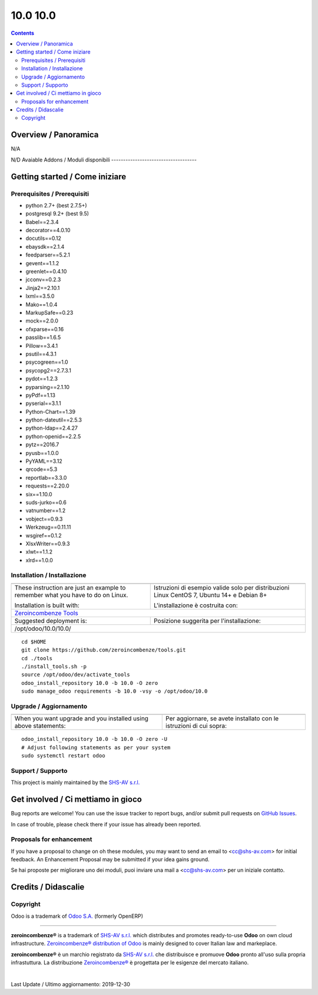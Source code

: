 
==========================
|Zeroincombenze| 10.0 10.0
==========================
|Build Status| |Codecov Status| |license gpl| |Try Me|


.. contents::


Overview / Panoramica
=====================

|en| N/A

|it| N/D
Avaiable Addons / Moduli disponibili
------------------------------------

+--------------------------------------+------------+------------+----------------------------------------------------------------------------------+
| Name / Nome                          | Version    | OCA Ver.   | Description / Descrizione                                                        |
+--------------------------------------+------------+------------+----------------------------------------------------------------------------------+
| account                              | 10.0.1.1   | |no_check| | Send Invoices and Track Payments                                                 |
+--------------------------------------+------------+------------+----------------------------------------------------------------------------------+
| account_accountant                   | 10.0.1.1   | |no_check| | Financial and Analytic Accounting                                                |
+--------------------------------------+------------+------------+----------------------------------------------------------------------------------+
| account_analytic_default             | 10.0.1.0   | |no_check| | Account Analytic Defaults                                                        |
+--------------------------------------+------------+------------+----------------------------------------------------------------------------------+
| account_asset                        | 10.0.0.0   | |no_check| | Assets Management                                                                |
+--------------------------------------+------------+------------+----------------------------------------------------------------------------------+
| account_asset_depr_line_cancel       | 10.0.1.0.0 | |no_check| | Assets Management - Cancel button                                                |
+--------------------------------------+------------+------------+----------------------------------------------------------------------------------+
| account_asset_disposal               | 10.0.2.0.0 | |no_check| | Makes asset close account move automatically                                     |
+--------------------------------------+------------+------------+----------------------------------------------------------------------------------+
| account_asset_management             | |halt|     | |no_check| | Assets Management                                                                |
+--------------------------------------+------------+------------+----------------------------------------------------------------------------------+
| account_asset_management_xls         | |halt|     | |no_check| | Assets Management Excel reporting                                                |
+--------------------------------------+------------+------------+----------------------------------------------------------------------------------+
| account_balance_line                 | 10.0.1.0.0 | |no_check| | Display balance totals in move line view                                         |
+--------------------------------------+------------+------------+----------------------------------------------------------------------------------+
| account_bank_statement_import        | 10.0.1.0   | |no_check| | Account Bank Statement Import                                                    |
+--------------------------------------+------------+------------+----------------------------------------------------------------------------------+
| account_bank_statement_line_reconcil | 10.0.1.0.0 | |no_check| | OCA Financial Reports                                                            |
+--------------------------------------+------------+------------+----------------------------------------------------------------------------------+
| account_banking_mandate              | 10.0.1.1.0 | |no_check| | Banking mandates                                                                 |
+--------------------------------------+------------+------------+----------------------------------------------------------------------------------+
| account_banking_mandate_sale         | 10.0.1.0.0 | |no_check| | Adds mandates on sale orders                                                     |
+--------------------------------------+------------+------------+----------------------------------------------------------------------------------+
| account_banking_pain_base            | 10.0.1.0.1 | |no_check| | Base module for PAIN file generation                                             |
+--------------------------------------+------------+------------+----------------------------------------------------------------------------------+
| account_banking_sepa_credit_transfer | 10.0.1.0.0 | |no_check| | Create SEPA XML files for Credit Transfers                                       |
+--------------------------------------+------------+------------+----------------------------------------------------------------------------------+
| account_banking_sepa_direct_debit    | 10.0.1.0.0 | |no_check| | Create SEPA files for Direct Debit                                               |
+--------------------------------------+------------+------------+----------------------------------------------------------------------------------+
| account_banking_tests                | |halt|     | |no_check| | Banking Addons - Tests                                                           |
+--------------------------------------+------------+------------+----------------------------------------------------------------------------------+
| account_budget                       | 10.0.0.0   | |no_check| | Budgets Management                                                               |
+--------------------------------------+------------+------------+----------------------------------------------------------------------------------+
| account_cancel                       | 10.0.1.1   | |no_check| | Cancel Journal Entries                                                           |
+--------------------------------------+------------+------------+----------------------------------------------------------------------------------+
| account_cancel_invoice_check_payment | |halt|     | |no_check| | Cancel invoice, check on payment order                                           |
+--------------------------------------+------------+------------+----------------------------------------------------------------------------------+
| account_cancel_invoice_check_voucher | |halt|     | |no_check| | Cancel invoice, check on bank statement                                          |
+--------------------------------------+------------+------------+----------------------------------------------------------------------------------+
| account_chart_report                 | |halt|     | |no_check| | Print chart of accounts                                                          |
+--------------------------------------+------------+------------+----------------------------------------------------------------------------------+
| account_chart_update                 | 10.0.1.0.1 | |no_check| | Wizard to update a company's account chart from a template                       |
+--------------------------------------+------------+------------+----------------------------------------------------------------------------------+
| account_check_deposit                | 10.0.1.0.0 | |no_check| | Manage deposit of checks to the bank                                             |
+--------------------------------------+------------+------------+----------------------------------------------------------------------------------+
| account_check_printing               | 10.0.1.0   | |no_check| | Check printing commons                                                           |
+--------------------------------------+------------+------------+----------------------------------------------------------------------------------+
| account_constraints                  | |halt|     | |no_check| | Account Constraints                                                              |
+--------------------------------------+------------+------------+----------------------------------------------------------------------------------+
| account_credit_control               | 10.0.1.3.4 | |no_check| | Account Credit Control                                                           |
+--------------------------------------+------------+------------+----------------------------------------------------------------------------------+
| account_credit_control_dunning_fees  | 10.0.1.0.0 | |no_check| | Credit control dunning fees                                                      |
+--------------------------------------+------------+------------+----------------------------------------------------------------------------------+
| account_cutoff_accrual_base          | 10.0.0.1.0 | |no_check| | Base module for accrued expenses and revenues                                    |
+--------------------------------------+------------+------------+----------------------------------------------------------------------------------+
| account_cutoff_accrual_picking       | |halt|     | |no_check| | Accrued Expense & Accrued Revenue from Pickings                                  |
+--------------------------------------+------------+------------+----------------------------------------------------------------------------------+
| account_cutoff_base                  | 10.0.1.0.0 | |no_check| | Base module for Account Cut-offs                                                 |
+--------------------------------------+------------+------------+----------------------------------------------------------------------------------+
| account_cutoff_prepaid               | 10.0.1.0.0 | |no_check| | Prepaid Expense, Prepaid Revenue                                                 |
+--------------------------------------+------------+------------+----------------------------------------------------------------------------------+
| account_default_draft_move           | |halt|     | |no_check| | Move in draft state by default                                                   |
+--------------------------------------+------------+------------+----------------------------------------------------------------------------------+
| account_due_list                     | 10.0.1.0.0 | |no_check| | Payments Due list                                                                |
+--------------------------------------+------------+------------+----------------------------------------------------------------------------------+
| account_due_list_aging_comments      | 10.0.1.0.0 | |no_check| | Payments Due list aging comments                                                 |
+--------------------------------------+------------+------------+----------------------------------------------------------------------------------+
| account_due_list_payment_mode        | 10.0.1.0.0 | |no_check| | Payment due list with payment mode                                               |
+--------------------------------------+------------+------------+----------------------------------------------------------------------------------+
| account_export                       | 10.0.0.1.0 | |no_check| | Export account moves                                                             |
+--------------------------------------+------------+------------+----------------------------------------------------------------------------------+
| account_export_csv                   | |halt|     | |no_check| | Account Export CSV                                                               |
+--------------------------------------+------------+------------+----------------------------------------------------------------------------------+
| account_financial_report             | |halt|     | |no_check| | Common financial reports                                                         |
+--------------------------------------+------------+------------+----------------------------------------------------------------------------------+
| account_financial_report_date_range  | 10.0.1.0.0 | |no_check| |  Add Date Range field to the Odoo OE standard addons financial reports wizard.   |
+--------------------------------------+------------+------------+----------------------------------------------------------------------------------+
| account_financial_report_horizontal  | 10.0.1.0.0 | |no_check| | Accounting Financial Report Horizontal                                           |
+--------------------------------------+------------+------------+----------------------------------------------------------------------------------+
| account_financial_report_qweb        | 10.0.3.0.1 | |no_check| | OCA Financial Reports                                                            |
+--------------------------------------+------------+------------+----------------------------------------------------------------------------------+
| account_fiscal_month                 | 10.0.1.0.0 | |no_check| |  Provide a fiscal month date range type                                          |
+--------------------------------------+------------+------------+----------------------------------------------------------------------------------+
| account_fiscal_position_vat_check    | 10.0.1.0.0 | |no_check| | Check VAT on invoice validation                                                  |
+--------------------------------------+------------+------------+----------------------------------------------------------------------------------+
| account_fiscal_year                  | 10.0.1.0.0 | |no_check| | Account Fiscal Year                                                              |
+--------------------------------------+------------+------------+----------------------------------------------------------------------------------+
| account_fiscal_year_closing          | |halt|     | |no_check| | Fiscal Year Closing                                                              |
+--------------------------------------+------------+------------+----------------------------------------------------------------------------------+
| account_followup                     | 10.0.1.0.1 | |no_check| | Module to do followup on customer unpaid invoices.                               |
+--------------------------------------+------------+------------+----------------------------------------------------------------------------------+
| account_group                        | 10.0.1.0.0 | |no_check| | Use v11 account groups feature                                                   |
+--------------------------------------+------------+------------+----------------------------------------------------------------------------------+
| account_group_invoice_line           | 10.0.1.1.0 | |no_check| | Add option to group invoice lines per account                                    |
+--------------------------------------+------------+------------+----------------------------------------------------------------------------------+
| account_import_line_multicurrency_ex | |halt|     | |no_check| | Add an improved view for move line import in bank statement                      |
+--------------------------------------+------------+------------+----------------------------------------------------------------------------------+
| account_invoice_add_sale_order       | 10.0.0.1.1 | |no_check| | Add sale order to sale account invoice                                           |
+--------------------------------------+------------+------------+----------------------------------------------------------------------------------+
| account_invoice_analytic_search      | 10.0.1.0.0 | |no_check| | Search invoices by analytic account or by project manager                        |
+--------------------------------------+------------+------------+----------------------------------------------------------------------------------+
| account_invoice_blocking             | 10.0.1.0.1 | |no_check| |  This module allows the user to set a blocking (No Follow-up) flag on invoices.  |
+--------------------------------------+------------+------------+----------------------------------------------------------------------------------+
| account_invoice_change_currency      | 10.0.1.0.0 | |no_check| | Allows to change currency of Invoice by wizard                                   |
+--------------------------------------+------------+------------+----------------------------------------------------------------------------------+
| account_invoice_check_total          | 10.0.1.0.0 | |no_check| |  Check if the verification total is equal to the bill's total                    |
+--------------------------------------+------------+------------+----------------------------------------------------------------------------------+
| account_invoice_constraint_chronolog | 10.0.1.0.0 | |no_check| | Account Invoice Constraint Chronology                                            |
+--------------------------------------+------------+------------+----------------------------------------------------------------------------------+
| account_invoice_currency             | 10.0.1.1.1 | |no_check| | Company currency in invoices                                                     |
+--------------------------------------+------------+------------+----------------------------------------------------------------------------------+
| account_invoice_customer_ref_unique  | |halt|     | |no_check| | Unique Customer Reference in Invoice                                             |
+--------------------------------------+------------+------------+----------------------------------------------------------------------------------+
| account_invoice_entry_date           | 10.0.0.1.1 | |no_check| | Account Invoice Entry Dates                                                      |
+--------------------------------------+------------+------------+----------------------------------------------------------------------------------+
| account_invoice_fiscal_position_upda | 10.0.1.0.1 | |no_check| | Changing the fiscal position of an invoice will auto-update invoice lines        |
+--------------------------------------+------------+------------+----------------------------------------------------------------------------------+
| account_invoice_fixed_discount       | 10.0.1.0.0 | |no_check| | Allows to apply fixed amount discounts in invoices.                              |
+--------------------------------------+------------+------------+----------------------------------------------------------------------------------+
| account_invoice_force_number         | 10.0.1.0.1 | |no_check| | Allows to force invoice numbering on specific invoices                           |
+--------------------------------------+------------+------------+----------------------------------------------------------------------------------+
| account_invoice_kanban               | 10.0.1.1.0 | |no_check| | Add Kanban view in Invoice to follow administrative tasks                        |
+--------------------------------------+------------+------------+----------------------------------------------------------------------------------+
| account_invoice_line_description     | 10.0.1.0.1 | |no_check| | Account invoice line description                                                 |
+--------------------------------------+------------+------------+----------------------------------------------------------------------------------+
| account_invoice_line_sequence        | 10.0.1.0.0 | |no_check| | Adds sequence field on invoice lines to manage its order.                        |
+--------------------------------------+------------+------------+----------------------------------------------------------------------------------+
| account_invoice_line_sort            | |halt|     | |no_check| |  Manage sort of customer invoice lines by customers                              |
+--------------------------------------+------------+------------+----------------------------------------------------------------------------------+
| account_invoice_line_view            | 10.0.1.0.3 | |no_check| | Adds Customer/Supplier Invoice Line menu items                                   |
+--------------------------------------+------------+------------+----------------------------------------------------------------------------------+
| account_invoice_merge                | 10.0.1.0.1 | |no_check| | Merge invoices in draft                                                          |
+--------------------------------------+------------+------------+----------------------------------------------------------------------------------+
| account_invoice_merge_attachment     | 10.0.1.0.0 | |no_check| |  Consider attachment during invoice merge process                                |
+--------------------------------------+------------+------------+----------------------------------------------------------------------------------+
| account_invoice_merge_payment        | 10.0.1.0.0 | |no_check| |  Use invoice merge regarding fields on Account Payment Partner                   |
+--------------------------------------+------------+------------+----------------------------------------------------------------------------------+
| account_invoice_merge_purchase       | 10.0.1.0.0 | |no_check| | Compatibility between purchase and account invoice merge                         |
+--------------------------------------+------------+------------+----------------------------------------------------------------------------------+
| account_invoice_partner              | 10.0.1.0.0 | |no_check| | Replace the partner by an invoice contact if found                               |
+--------------------------------------+------------+------------+----------------------------------------------------------------------------------+
| account_invoice_period_usability     | |halt|     | |no_check| |  Display in the supplier invoice form the fiscal period next to the invoice date |
+--------------------------------------+------------+------------+----------------------------------------------------------------------------------+
| account_invoice_pricelist            | 10.0.1.0.0 | |no_check| | Add partner pricelist on invoices                                                |
+--------------------------------------+------------+------------+----------------------------------------------------------------------------------+
| account_invoice_pricelist_sale       | 10.0.1.0.0 | |no_check| | Module to fill pricelist from sales order in invoice.                            |
+--------------------------------------+------------+------------+----------------------------------------------------------------------------------+
| account_invoice_pro_forma_sequence   | 10.0.1.0.0 | |no_check| | Bind a sequence to pro-forma invoices                                            |
+--------------------------------------+------------+------------+----------------------------------------------------------------------------------+
| account_invoice_refund_link          | 10.0.1.0.3 | |no_check| | Link refund invoice with its original invoice                                    |
+--------------------------------------+------------+------------+----------------------------------------------------------------------------------+
| account_invoice_reorder_lines        | |halt|     | |no_check| | Invoice lines with sequence number                                               |
+--------------------------------------+------------+------------+----------------------------------------------------------------------------------+
| account_invoice_report_ddt_group     | 10.0.0.3.1 | |no_check| | Account invoice report grouped by DDT                                            |
+--------------------------------------+------------+------------+----------------------------------------------------------------------------------+
| account_invoice_rounding             | 10.0.1.0.2 | |no_check| | Unit rounded invoice                                                             |
+--------------------------------------+------------+------------+----------------------------------------------------------------------------------+
| account_invoice_search_by_reference  | 10.0.1.0.0 | |no_check| | Account invoice search by reference                                              |
+--------------------------------------+------------+------------+----------------------------------------------------------------------------------+
| account_invoice_sequential_dates     | |halt|     | |no_check| | Check invoice date consistency                                                   |
+--------------------------------------+------------+------------+----------------------------------------------------------------------------------+
| account_invoice_start_end_dates      | 10.0.1.0.0 | |no_check| | Adds start/end dates on invoice lines and move lines                             |
+--------------------------------------+------------+------------+----------------------------------------------------------------------------------+
| account_invoice_supplier_ref_unique  | 10.0.1.0.0 | |no_check| | Checks that supplier invoices are not entered twice                              |
+--------------------------------------+------------+------------+----------------------------------------------------------------------------------+
| account_invoice_supplierinfo_update  | 10.0.1.0.1 | |no_check| | In the supplier invoice, automatically updates all products whose unit price on  |
+--------------------------------------+------------+------------+----------------------------------------------------------------------------------+
| account_invoice_tax_required         | 10.0.1.0.1 | |no_check| | Tax required in invoice                                                          |
+--------------------------------------+------------+------------+----------------------------------------------------------------------------------+
| account_invoice_template             | |halt|     | |no_check| | Account Invoice Template                                                         |
+--------------------------------------+------------+------------+----------------------------------------------------------------------------------+
| account_invoice_transmit_method      | 10.0.1.0.0 | |no_check| | Configure invoice transmit method (email, post, portal, ...)                     |
+--------------------------------------+------------+------------+----------------------------------------------------------------------------------+
| account_invoice_triple_discount      | 10.0.1.0.1 | |no_check| | Manage triple discount on invoice lines                                          |
+--------------------------------------+------------+------------+----------------------------------------------------------------------------------+
| account_invoice_uom                  | |halt|     | |no_check| | Unit of measure for invoices                                                     |
+--------------------------------------+------------+------------+----------------------------------------------------------------------------------+
| account_invoice_validation_workflow  | |halt|     | |no_check| | Add "To Send" and "To Validate" states in Invoices                               |
+--------------------------------------+------------+------------+----------------------------------------------------------------------------------+
| account_invoice_view_payment         | 10.0.1.0.0 | |no_check| | Access to the payment from an invoice                                            |
+--------------------------------------+------------+------------+----------------------------------------------------------------------------------+
| account_invoice_zero_autopay         | |halt|     | |no_check| | Account Invoice Zero Autopay                                                     |
+--------------------------------------+------------+------------+----------------------------------------------------------------------------------+
| account_journal_always_check_date    | |halt|     | |no_check| | Option Check Date in Period always active on journals                            |
+--------------------------------------+------------+------------+----------------------------------------------------------------------------------+
| account_journal_lock_date            | 10.0.1.0.0 | |no_check| |  Lock each journal independently                                                 |
+--------------------------------------+------------+------------+----------------------------------------------------------------------------------+
| account_journal_report_xls           | |halt|     | |no_check| | Financial Journal reports                                                        |
+--------------------------------------+------------+------------+----------------------------------------------------------------------------------+
| account_lock                         | 10.0.1.0   | |no_check| | Irreversible Lock Date                                                           |
+--------------------------------------+------------+------------+----------------------------------------------------------------------------------+
| account_lock_date_update             | 10.0.1.0.0 | |no_check| |  Allow an Account adviser to update locking date without having access to all te |
+--------------------------------------+------------+------------+----------------------------------------------------------------------------------+
| account_move_batch_validate          | |halt|     | |no_check| | Account Move Batch Validate                                                      |
+--------------------------------------+------------+------------+----------------------------------------------------------------------------------+
| account_move_fiscal_month            | 10.0.1.0.0 | |no_check| |  Display the fiscal month on journal entries/item                                |
+--------------------------------------+------------+------------+----------------------------------------------------------------------------------+
| account_move_fiscal_year             | 10.0.1.0.0 | |no_check| |  Display the fiscal year on journal entries/item                                 |
+--------------------------------------+------------+------------+----------------------------------------------------------------------------------+
| account_move_line_no_default_search  | |halt|     | |no_check| | Move line search view - disable defaults for period and journal                  |
+--------------------------------------+------------+------------+----------------------------------------------------------------------------------+
| account_move_line_payable_receivable | 10.0.1.0.0 | |no_check| |  Filter your Journal Items per payable and receivable account                    |
+--------------------------------------+------------+------------+----------------------------------------------------------------------------------+
| account_move_line_product            | 10.0.1.0.0 | |no_check| | Displays the product in the journal entries and items                            |
+--------------------------------------+------------+------------+----------------------------------------------------------------------------------+
| account_move_line_purchase_info      | 10.0.1.0.0 | |no_check| | Introduces the purchase order line to the journal items                          |
+--------------------------------------+------------+------------+----------------------------------------------------------------------------------+
| account_move_line_report_xls         | 10.0.1.0.0 | |no_check| | Journal Items Excel export                                                       |
+--------------------------------------+------------+------------+----------------------------------------------------------------------------------+
| account_move_line_search_extension   | |halt|     | |no_check| | Journal Items Search Extension                                                   |
+--------------------------------------+------------+------------+----------------------------------------------------------------------------------+
| account_move_line_stock_info         | 10.0.1.0.0 | |no_check| | Account Move Line Stock Move                                                     |
+--------------------------------------+------------+------------+----------------------------------------------------------------------------------+
| account_move_line_tax_editable       | 10.0.1.0.1 | |no_check| |  Allows to edit taxes on non-posted account move lines                           |
+--------------------------------------+------------+------------+----------------------------------------------------------------------------------+
| account_move_locking                 | 10.0.1.0.0 | |no_check| | Move locked to prevent modification                                              |
+--------------------------------------+------------+------------+----------------------------------------------------------------------------------+
| account_move_template                | 10.0.2.0.0 | |no_check| | Templates for recurring Journal Entries                                          |
+--------------------------------------+------------+------------+----------------------------------------------------------------------------------+
| account_multicurrency_revaluation    | |halt|     | |no_check| | Manage revaluation for multicurrency environment                                 |
+--------------------------------------+------------+------------+----------------------------------------------------------------------------------+
| account_multicurrency_revaluation_re | |halt|     | |no_check| | Module for printing reports that completes the module Multicurrency Revaluation  |
+--------------------------------------+------------+------------+----------------------------------------------------------------------------------+
| account_netting                      | 10.0.1.0.0 | |no_check| | Compensate AR/AP accounts from the same partner                                  |
+--------------------------------------+------------+------------+----------------------------------------------------------------------------------+
| account_partner_merge                | |halt|     | |no_check| | Account Partner Merge                                                            |
+--------------------------------------+------------+------------+----------------------------------------------------------------------------------+
| account_partner_required             | 10.0.1.0.0 | |no_check| | Adds an option 'partner policy' on account types                                 |
+--------------------------------------+------------+------------+----------------------------------------------------------------------------------+
| account_payment_batch_process        | 10.0.1.0.0 | |no_check| | Process Payments in Batch                                                        |
+--------------------------------------+------------+------------+----------------------------------------------------------------------------------+
| account_payment_blocking             | |halt|     | |no_check| |  Prevent invoices under litigation to be proposed in payment orders.             |
+--------------------------------------+------------+------------+----------------------------------------------------------------------------------+
| account_payment_credit_card          | 10.0.1.0.0 | |no_check| | Add support for credit card payments                                             |
+--------------------------------------+------------+------------+----------------------------------------------------------------------------------+
| account_payment_mode                 | 10.0.1.0.0 | |no_check| | Account Payment Mode                                                             |
+--------------------------------------+------------+------------+----------------------------------------------------------------------------------+
| account_payment_mode_term            | |halt|     | |no_check| | Account Banking - Payments Term Filter                                           |
+--------------------------------------+------------+------------+----------------------------------------------------------------------------------+
| account_payment_order                | 10.0.1.3.0 | |no_check| | Account Payment Order                                                            |
+--------------------------------------+------------+------------+----------------------------------------------------------------------------------+
| account_payment_partner              | 10.0.1.1.0 | |no_check| | Adds payment mode on partners and invoices                                       |
+--------------------------------------+------------+------------+----------------------------------------------------------------------------------+
| account_payment_return               | 10.0.1.1.0 | |no_check| | Manage the return of your payments                                               |
+--------------------------------------+------------+------------+----------------------------------------------------------------------------------+
| account_payment_return_import        | 10.0.1.0.0 | |no_check| | This module adds a generic wizard to import payment returnfile formats. Is only  |
+--------------------------------------+------------+------------+----------------------------------------------------------------------------------+
| account_payment_return_import_sepa_p | 10.0.1.0.0 | |no_check| | Module to import SEPA Direct Debit Unpaid Report File Format PAIN.002.001.03     |
+--------------------------------------+------------+------------+----------------------------------------------------------------------------------+
| account_payment_sale                 | 10.0.1.0.0 | |no_check| | Adds payment mode on sale orders                                                 |
+--------------------------------------+------------+------------+----------------------------------------------------------------------------------+
| account_payment_term_extension       | 10.0.1.0.0 | |no_check| | Adds rounding, months, weeks and multiple payment days properties on payment ter |
+--------------------------------------+------------+------------+----------------------------------------------------------------------------------+
| account_period                       | 10.0.1.0   | |no_check| | Account Period                                                                   |
+--------------------------------------+------------+------------+----------------------------------------------------------------------------------+
| account_permanent_lock_move          | 10.0.1.0.0 | |no_check| | Permanent Lock Move                                                              |
+--------------------------------------+------------+------------+----------------------------------------------------------------------------------+
| account_permanent_lock_move_update   | 10.0.1.0.0 | |no_check| |  Allow an Account adviser to update permanent lock date without having access to |
+--------------------------------------+------------+------------+----------------------------------------------------------------------------------+
| account_renumber                     | 10.0.1.0.1 | |no_check| | Account Renumber Wizard                                                          |
+--------------------------------------+------------+------------+----------------------------------------------------------------------------------+
| account_reset_chart                  | |halt|     | |no_check| | Delete the accounting setup from an otherwise reusable database                  |
+--------------------------------------+------------+------------+----------------------------------------------------------------------------------+
| account_reversal                     | 10.0.1.0.0 | |no_check| | Wizard for creating a reversal account move                                      |
+--------------------------------------+------------+------------+----------------------------------------------------------------------------------+
| account_tag_category                 | 10.0.1.0.0 | |no_check| | Group account tags by categories                                                 |
+--------------------------------------+------------+------------+----------------------------------------------------------------------------------+
| account_tax_analysis                 | 10.0.1.0.0 | |no_check| | Tax analysis                                                                     |
+--------------------------------------+------------+------------+----------------------------------------------------------------------------------+
| account_tax_balance                  | 10.0.1.1.1 | |no_check| | Compute tax balances based on date range                                         |
+--------------------------------------+------------+------------+----------------------------------------------------------------------------------+
| account_tax_cash_basis               | 10.0.1.1   | |no_check| | Allow to have cash basis on tax                                                  |
+--------------------------------------+------------+------------+----------------------------------------------------------------------------------+
| account_tax_python                   | 10.0.1.0   | |no_check| |  Allows to use python code to define taxes                                       |
+--------------------------------------+------------+------------+----------------------------------------------------------------------------------+
| account_tax_update                   | |halt|     | |no_check| | Update tax wizard                                                                |
+--------------------------------------+------------+------------+----------------------------------------------------------------------------------+
| account_test                         | 10.0.1.0   | |no_check| | Accounting Consistency Tests                                                     |
+--------------------------------------+------------+------------+----------------------------------------------------------------------------------+
| account_type_inactive                | 10.0.1.0.0 | |no_check| | Allows to set account type to inactive                                           |
+--------------------------------------+------------+------------+----------------------------------------------------------------------------------+
| account_type_menu                    | 10.0.1.0.0 | |no_check| | Adds a menu entry for Account Types                                              |
+--------------------------------------+------------+------------+----------------------------------------------------------------------------------+
| account_vat_on_payment               | |halt|     | |no_check| | VAT on payment                                                                   |
+--------------------------------------+------------+------------+----------------------------------------------------------------------------------+
| account_vat_period_end_statement     | 10.0.1.4.2 | |no_check| | Period End VAT Statement                                                         |
+--------------------------------------+------------+------------+----------------------------------------------------------------------------------+
| account_voucher                      | 10.0.1.0   | |no_check| | Manage your debts and credits thanks to simple sale/purchase receipts            |
+--------------------------------------+------------+------------+----------------------------------------------------------------------------------+
| account_voucher_killer               | |halt|     | |no_check| | Accounting voucher killer                                                        |
+--------------------------------------+------------+------------+----------------------------------------------------------------------------------+
| admin_technical_features             | |halt|     | |no_check| | Checks the technical features box for admin user.                                |
+--------------------------------------+------------+------------+----------------------------------------------------------------------------------+
| agreement_account                    | 10.0.1.0.0 | |no_check| | Adds an agreement object linked to an invoice                                    |
+--------------------------------------+------------+------------+----------------------------------------------------------------------------------+
| agreement_sale                       | 10.0.1.0.1 | |no_check| | Link an agreement to a sale order and copy to invoice                            |
+--------------------------------------+------------+------------+----------------------------------------------------------------------------------+
| analytic                             | 10.0.1.1   | |no_check| | Analytic Accounting                                                              |
+--------------------------------------+------------+------------+----------------------------------------------------------------------------------+
| analytic_hours_block                 | |halt|     | |no_check| | Project Hours Blocks Management                                                  |
+--------------------------------------+------------+------------+----------------------------------------------------------------------------------+
| anonymization                        | 10.0.1.0   | |no_check| | Database Anonymization                                                           |
+--------------------------------------+------------+------------+----------------------------------------------------------------------------------+
| area_agent_account                   | |halt|     | |no_check| | Let agents see only their own invoices in customer invoices view.                |
+--------------------------------------+------------+------------+----------------------------------------------------------------------------------+
| area_agent_base                      | |halt|     | |no_check| | Area Agent Base                                                                  |
+--------------------------------------+------------+------------+----------------------------------------------------------------------------------+
| area_agent_restriction               | |halt|     | |no_check| |  Area Agent Restriction                                                          |
+--------------------------------------+------------+------------+----------------------------------------------------------------------------------+
| area_agent_sale                      | |halt|     | |no_check| |  Area Agent Sale                                                                 |
+--------------------------------------+------------+------------+----------------------------------------------------------------------------------+
| association                          | 10.0.0.1   | |no_check| | Associations Management                                                          |
+--------------------------------------+------------+------------+----------------------------------------------------------------------------------+
| async_move_line_importer             | |halt|     | |no_check| | Asynchronous move/move line CSV importer                                         |
+--------------------------------------+------------+------------+----------------------------------------------------------------------------------+
| attachment_base_synchronize          | 10.0.1.0.0 | |no_check| | Attachment Base Synchronize                                                      |
+--------------------------------------+------------+------------+----------------------------------------------------------------------------------+
| attachments_to_filesystem            | |halt|     | |no_check| | Move existing attachments to filesystem                                          |
+--------------------------------------+------------+------------+----------------------------------------------------------------------------------+
| auditlog                             | 10.0.1.0.0 | |no_check| | Audit Log                                                                        |
+--------------------------------------+------------+------------+----------------------------------------------------------------------------------+
| auth_admin_passkey                   | |halt|     | |no_check| | Authentification - Admin Passkey                                                 |
+--------------------------------------+------------+------------+----------------------------------------------------------------------------------+
| auth_brute_force                     | 10.0.2.2.0 | |no_check| | Track Authentication Attempts and Prevent Brute-force Attacks                    |
+--------------------------------------+------------+------------+----------------------------------------------------------------------------------+
| auth_crypt                           | 10.0.2.0   | |no_check| | Password Encryption                                                              |
+--------------------------------------+------------+------------+----------------------------------------------------------------------------------+
| auth_dynamic_groups                  | |halt|     | |no_check| | Have membership conditions for certain groups                                    |
+--------------------------------------+------------+------------+----------------------------------------------------------------------------------+
| auth_from_http_basic                 | |halt|     | |no_check| | Authenticate via HTTP basic authentication                                       |
+--------------------------------------+------------+------------+----------------------------------------------------------------------------------+
| auth_from_http_basic_logout          | |halt|     | |no_check| | Authenticate via HTTP basic authentication (logout helper)                       |
+--------------------------------------+------------+------------+----------------------------------------------------------------------------------+
| auth_from_http_remote_user           | |halt|     | |no_check| | Authenticate via HTTP Remote User                                                |
+--------------------------------------+------------+------------+----------------------------------------------------------------------------------+
| auth_ldap                            | 10.0.0.0   | |no_check| | Authentication via LDAP                                                          |
+--------------------------------------+------------+------------+----------------------------------------------------------------------------------+
| auth_oauth                           | 10.0.0.0   | |no_check| | OAuth2 Authentication                                                            |
+--------------------------------------+------------+------------+----------------------------------------------------------------------------------+
| auth_oauth_multi_token               | 10.0.1.0.0 | |no_check| | Allow multiple connection with the same OAuth account                            |
+--------------------------------------+------------+------------+----------------------------------------------------------------------------------+
| auth_session_timeout                 | 10.0.1.0.2 | |no_check| |  This module disable all inactive sessions since a given delay                   |
+--------------------------------------+------------+------------+----------------------------------------------------------------------------------+
| auth_signup                          | 10.0.1.0   | |no_check| | Signup                                                                           |
+--------------------------------------+------------+------------+----------------------------------------------------------------------------------+
| auth_signup_verify_email             | 10.0.2.0.0 | |no_check| | Force uninvited users to use a good email for signup                             |
+--------------------------------------+------------+------------+----------------------------------------------------------------------------------+
| auth_supplier                        | 10.0.1.0.0 | |no_check| | Auth Supplier                                                                    |
+--------------------------------------+------------+------------+----------------------------------------------------------------------------------+
| auth_totp                            | 10.0.2.0.0 | |no_check| | Allows users to enable MFA and add optional trusted devices                      |
+--------------------------------------+------------+------------+----------------------------------------------------------------------------------+
| auth_totp_password_security          | 10.0.1.0.0 | |no_check| | auth_totp and password_security compatibility                                    |
+--------------------------------------+------------+------------+----------------------------------------------------------------------------------+
| auth_user_case_insensitive           | |halt|     | |no_check| | Makes the user login field case insensitive                                      |
+--------------------------------------+------------+------------+----------------------------------------------------------------------------------+
| auto_backup                          | 10.0.1.0.2 | |no_check| | Backups database                                                                 |
+--------------------------------------+------------+------------+----------------------------------------------------------------------------------+
| backend_theme_v10                    | 10.0.1.0.2 | |no_check| | Odoo 10.0 community backend theme                                                |
+--------------------------------------+------------+------------+----------------------------------------------------------------------------------+
| bank_statement_instant_voucher       | |halt|     | |no_check| | Bank statement instant voucher                                                   |
+--------------------------------------+------------+------------+----------------------------------------------------------------------------------+
| barcode_link                         | |halt|     | |no_check| | Barcode link Module                                                              |
+--------------------------------------+------------+------------+----------------------------------------------------------------------------------+
| barcodes                             | 10.0.2.0   | |no_check| | Barcodes Scanning and Parsing                                                    |
+--------------------------------------+------------+------------+----------------------------------------------------------------------------------+
| barcodes_ean14                       | 10.0.1.0.0 | |no_check| | It provides an EAN14 barcode nomenclature.                                       |
+--------------------------------------+------------+------------+----------------------------------------------------------------------------------+
| barcodes_generator_abstract          | 10.0.1.0.0 | |no_check| | Generate Barcodes for Any Models                                                 |
+--------------------------------------+------------+------------+----------------------------------------------------------------------------------+
| barcodes_generator_location          | 10.0.1.0.0 | |no_check| | Generate Barcodes for Stock Locations                                            |
+--------------------------------------+------------+------------+----------------------------------------------------------------------------------+
| barcodes_generator_lot               | 10.0.1.0.0 | |no_check| | Generate Barcodes for Stock Production Lots                                      |
+--------------------------------------+------------+------------+----------------------------------------------------------------------------------+
| barcodes_generator_package           | 10.0.1.0.0 | |no_check| | Generate Barcodes for Product Packaging                                          |
+--------------------------------------+------------+------------+----------------------------------------------------------------------------------+
| barcodes_generator_partner           | 10.0.1.0.0 | |no_check| | Generate Barcodes for Partners                                                   |
+--------------------------------------+------------+------------+----------------------------------------------------------------------------------+
| barcodes_generator_picking           | 10.0.1.0.0 | |no_check| | Generate Barcodes for Stock Pickings                                             |
+--------------------------------------+------------+------------+----------------------------------------------------------------------------------+
| barcodes_generator_product           | 10.0.1.0.0 | |no_check| | Generate Barcodes for Products (Templates and Variants)                          |
+--------------------------------------+------------+------------+----------------------------------------------------------------------------------+
| base                                 | 10.0.1.3   | |no_check| | Base                                                                             |
+--------------------------------------+------------+------------+----------------------------------------------------------------------------------+
| base_action_rule                     | 10.0.1.0   | |no_check| | Automated Action Rules                                                           |
+--------------------------------------+------------+------------+----------------------------------------------------------------------------------+
| base_continent                       | |halt|     | |no_check| | Continent management                                                             |
+--------------------------------------+------------+------------+----------------------------------------------------------------------------------+
| base_cron_exclusion                  | 10.0.1.0.0 | |no_check| | Allow you to select scheduled actions that should not run simultaneously.        |
+--------------------------------------+------------+------------+----------------------------------------------------------------------------------+
| base_custom_attributes               | |halt|     | |no_check| | base_custom_attributes                                                           |
+--------------------------------------+------------+------------+----------------------------------------------------------------------------------+
| base_custom_info                     | 10.0.1.0.0 | |no_check| | Add custom field in models                                                       |
+--------------------------------------+------------+------------+----------------------------------------------------------------------------------+
| base_debug4all                       | |halt|     | |no_check| | Shows full debug options for all users                                           |
+--------------------------------------+------------+------------+----------------------------------------------------------------------------------+
| base_exception                       | 10.0.2.0.1 | |no_check| | This module provide an abstract model to manage customizable exceptions to be ap |
+--------------------------------------+------------+------------+----------------------------------------------------------------------------------+
| base_export_manager                  | 10.0.1.0.0 | |no_check| | Manage model export profiles                                                     |
+--------------------------------------+------------+------------+----------------------------------------------------------------------------------+
| base_export_security                 | 10.0.1.0.0 | |no_check| | Security features for Odoo exports                                               |
+--------------------------------------+------------+------------+----------------------------------------------------------------------------------+
| base_external_dbsource               | 10.0.2.0.0 | |no_check| | External Database Sources                                                        |
+--------------------------------------+------------+------------+----------------------------------------------------------------------------------+
| base_external_dbsource_firebird      | 10.0.1.0.0 | |no_check| | External Database Source - Firebird                                              |
+--------------------------------------+------------+------------+----------------------------------------------------------------------------------+
| base_external_dbsource_mssql         | 10.0.1.0.0 | |no_check| | External Database Source - MSSQL                                                 |
+--------------------------------------+------------+------------+----------------------------------------------------------------------------------+
| base_external_dbsource_mysql         | 10.0.1.0.0 | |no_check| | External Database Source - MySQL                                                 |
+--------------------------------------+------------+------------+----------------------------------------------------------------------------------+
| base_external_dbsource_odbc          | 10.0.1.0.0 | |no_check| | External Database Source - ODBC                                                  |
+--------------------------------------+------------+------------+----------------------------------------------------------------------------------+
| base_external_dbsource_oracle        | |halt|     | |no_check| | External Database Source - Oracle                                                |
+--------------------------------------+------------+------------+----------------------------------------------------------------------------------+
| base_external_dbsource_sqlite        | 10.0.1.0.0 | |no_check| | External Database Source - SQLite                                                |
+--------------------------------------+------------+------------+----------------------------------------------------------------------------------+
| base_external_system                 | 10.0.1.0.0 | |no_check| | Data models allowing for connection to external systems.                         |
+--------------------------------------+------------+------------+----------------------------------------------------------------------------------+
| base_fontawesome                     | 10.0.4.7.0 | |no_check| | Up to date Fontawesome resources.                                                |
+--------------------------------------+------------+------------+----------------------------------------------------------------------------------+
| base_gengo                           | 10.0.0.0   | |no_check| | Automated Translations through Gengo API                                         |
+--------------------------------------+------------+------------+----------------------------------------------------------------------------------+
| base_geolocalize                     | 10.0.2.0   | |no_check| | Partners Geolocation                                                             |
+--------------------------------------+------------+------------+----------------------------------------------------------------------------------+
| base_gs1_barcode                     | |halt|     | |no_check| | Decoding API for GS1-128 (aka UCC/EAN-128) and GS1-Datamatrix                    |
+--------------------------------------+------------+------------+----------------------------------------------------------------------------------+
| base_headers_webkit                  | |halt|     | |no_check| | Common Webkit Headers and CSS for standard reports (sale, purchase, invoices, .. |
+--------------------------------------+------------+------------+----------------------------------------------------------------------------------+
| base_iban                            | 10.0.0.0   | |no_check| | IBAN Bank Accounts                                                               |
+--------------------------------------+------------+------------+----------------------------------------------------------------------------------+
| base_import                          | 10.0.0.0   | |no_check| | Base import                                                                      |
+--------------------------------------+------------+------------+----------------------------------------------------------------------------------+
| base_import_default_enable_tracking  | 10.0.1.0.0 | |no_check| |  This modules simply enables history tracking when doing an import.              |
+--------------------------------------+------------+------------+----------------------------------------------------------------------------------+
| base_import_match                    | 10.0.1.0.0 | |no_check| | Try to avoid duplicates before importing                                         |
+--------------------------------------+------------+------------+----------------------------------------------------------------------------------+
| base_import_module                   | 10.0.0.0   | |no_check| | Base import module                                                               |
+--------------------------------------+------------+------------+----------------------------------------------------------------------------------+
| base_import_security_group           | 10.0.1.0.0 | |no_check| | Group-based permissions for importing CSV files                                  |
+--------------------------------------+------------+------------+----------------------------------------------------------------------------------+
| base_jsonify                         | |halt|     | |no_check| | Base module that provide the jsonify method on all models                        |
+--------------------------------------+------------+------------+----------------------------------------------------------------------------------+
| base_kanban_stage                    | 10.0.1.2.1 | |no_check| | Provides stage model and abstract logic for inheritance                          |
+--------------------------------------+------------+------------+----------------------------------------------------------------------------------+
| base_kanban_stage_state              | 10.0.1.0.0 | |no_check| | Maps stages from base_kanban_stage to states                                     |
+--------------------------------------+------------+------------+----------------------------------------------------------------------------------+
| base_locale_uom_default              | 10.0.1.0.0 | |no_check| | This provides settings to select default UoMs at the language level.             |
+--------------------------------------+------------+------------+----------------------------------------------------------------------------------+
| base_location                        | 10.0.1.0.1 | |no_check| | Enhanced zip/npa management system                                               |
+--------------------------------------+------------+------------+----------------------------------------------------------------------------------+
| base_location_geonames_import        | 10.0.1.0.1 | |no_check| | Import better zip entries from Geonames                                          |
+--------------------------------------+------------+------------+----------------------------------------------------------------------------------+
| base_location_nuts                   | 10.0.1.0.0 | |no_check| | NUTS Regions                                                                     |
+--------------------------------------+------------+------------+----------------------------------------------------------------------------------+
| base_manifest_extension              | 10.0.1.0.0 | |no_check| | Adds useful keys to manifest files                                               |
+--------------------------------------+------------+------------+----------------------------------------------------------------------------------+
| base_multi_image                     | |halt|     | |no_check| | Allow multiple images for database objects                                       |
+--------------------------------------+------------+------------+----------------------------------------------------------------------------------+
| base_multireport                     | 10.0.0.2.1 | |no_check| | Manage document multiple reports                                                 |
+--------------------------------------+------------+------------+----------------------------------------------------------------------------------+
| base_optional_quick_create           | 10.0.1.0.1 | |no_check| | Avoid 'quick create' on m2o fields, on a 'by model' basis                        |
+--------------------------------------+------------+------------+----------------------------------------------------------------------------------+
| base_partner_merge                   | 10.0.1.0.0 | |no_check| | Partner merge wizard without dependency on CRM                                   |
+--------------------------------------+------------+------------+----------------------------------------------------------------------------------+
| base_partner_sequence                | 10.0.1.0.0 | |no_check| | Sets customer's code from a sequence                                             |
+--------------------------------------+------------+------------+----------------------------------------------------------------------------------+
| base_product_merge                   | |halt|     | |no_check| | Base Products Merge                                                              |
+--------------------------------------+------------+------------+----------------------------------------------------------------------------------+
| base_report_assembler                | |halt|     | |no_check| | Base Report Assembler                                                            |
+--------------------------------------+------------+------------+----------------------------------------------------------------------------------+
| base_report_auto_create_qweb         | 10.0.1.0.0 | |no_check| | Report qweb auto generation                                                      |
+--------------------------------------+------------+------------+----------------------------------------------------------------------------------+
| base_report_to_printer               | 10.0.1.0.0 | |no_check| | Report to printer                                                                |
+--------------------------------------+------------+------------+----------------------------------------------------------------------------------+
| base_search_fuzzy                    | 10.0.1.1.0 | |no_check| | Fuzzy search with the PostgreSQL trigram extension                               |
+--------------------------------------+------------+------------+----------------------------------------------------------------------------------+
| base_setup                           | 10.0.1.0   | |no_check| | Initial Setup Tools                                                              |
+--------------------------------------+------------+------------+----------------------------------------------------------------------------------+
| base_suspend_security                | 10.0.1.0.0 | |no_check| | Suspend security checks for a call                                               |
+--------------------------------------+------------+------------+----------------------------------------------------------------------------------+
| base_technical_features              | 10.0.1.0.1 | |no_check| | Access to technical features without activating debug mode                       |
+--------------------------------------+------------+------------+----------------------------------------------------------------------------------+
| base_technical_user                  | 10.0.1.0.0 | |no_check| |  Add a technical user parameter on the company                                   |
+--------------------------------------+------------+------------+----------------------------------------------------------------------------------+
| base_tier_validation                 | 10.0.1.0.1 | |no_check| | Implement a validation process based on tiers.                                   |
+--------------------------------------+------------+------------+----------------------------------------------------------------------------------+
| base_user_gravatar                   | 10.0.1.0.1 | |no_check| | Synchronize Gravatar Image                                                       |
+--------------------------------------+------------+------------+----------------------------------------------------------------------------------+
| base_user_role                       | 10.0.1.0.3 | |no_check| | User roles                                                                       |
+--------------------------------------+------------+------------+----------------------------------------------------------------------------------+
| base_vat                             | 10.0.1.0   | |no_check| | VAT Number Validation                                                            |
+--------------------------------------+------------+------------+----------------------------------------------------------------------------------+
| base_vat_optional_vies               | 10.0.1.0.0 | |no_check| | Optional validation of VAT via VIES                                              |
+--------------------------------------+------------+------------+----------------------------------------------------------------------------------+
| base_vat_sanitized                   | 10.0.1.0.0 | |no_check| | Adds field sanitized_vat on partners                                             |
+--------------------------------------+------------+------------+----------------------------------------------------------------------------------+
| base_view_inheritance_extension      | 10.0.1.0.1 | |no_check| | Adds more operators for view inheritance                                         |
+--------------------------------------+------------+------------+----------------------------------------------------------------------------------+
| bi_sql_editor                        | |halt|     | |no_check| | BI Views builder, based on Materialized or Normal SQL Views                      |
+--------------------------------------+------------+------------+----------------------------------------------------------------------------------+
| bi_view_editor                       | 10.0.1.0.2 | |no_check| | Graphical BI views builder for Odoo                                              |
+--------------------------------------+------------+------------+----------------------------------------------------------------------------------+
| board                                | 10.0.1.0   | |no_check| | Create your custom dashboard                                                     |
+--------------------------------------+------------+------------+----------------------------------------------------------------------------------+
| bridge_skeleton                      | 10.0.2.0.0 | |no_check| | Core of Webkul Bridge Modules                                                    |
+--------------------------------------+------------+------------+----------------------------------------------------------------------------------+
| bus                                  | 10.0.1.0   | |no_check| | IM Bus                                                                           |
+--------------------------------------+------------+------------+----------------------------------------------------------------------------------+
| calendar                             | 10.0.1.0   | |no_check| | Personal & Shared Calendar                                                       |
+--------------------------------------+------------+------------+----------------------------------------------------------------------------------+
| calendar_resource                    | 10.0.1.0.0 | |no_check| | New features to facilitate resource management with meetings.                    |
+--------------------------------------+------------+------------+----------------------------------------------------------------------------------+
| configurable_stock_level             | |halt|     | |no_check| | name                                                                             |
+--------------------------------------+------------+------------+----------------------------------------------------------------------------------+
| configuration_helper                 | 10.0.1.0.0 | |no_check| | Configuration Helper                                                             |
+--------------------------------------+------------+------------+----------------------------------------------------------------------------------+
| connector                            | 10.0.1.0.0 | |no_check| | Connector                                                                        |
+--------------------------------------+------------+------------+----------------------------------------------------------------------------------+
| connector_base_product               | |halt|     | |no_check| | Connector Base Product                                                           |
+--------------------------------------+------------+------------+----------------------------------------------------------------------------------+
| connector_vg7                        | 10.0.0.1.1 | |no_check| | Bidirectional connector to/from VG7 software                                     |
+--------------------------------------+------------+------------+----------------------------------------------------------------------------------+
| connector_vg7_conai                  | 10.0.0.1.1 | |no_check| | Bidirectional connector to/from VG7 software (CONAI plug-in)                     |
+--------------------------------------+------------+------------+----------------------------------------------------------------------------------+
| contacts                             | 10.0.0.0   | |no_check| | Customers, Vendors, Partners,...                                                 |
+--------------------------------------+------------+------------+----------------------------------------------------------------------------------+
| contract                             | 10.0.4.3.0 | |no_check| | Contracts Management - Recurring                                                 |
+--------------------------------------+------------+------------+----------------------------------------------------------------------------------+
| contract_digitized_signature         | 10.0.1.0.0 | |no_check| | Contract Digitized Signature                                                     |
+--------------------------------------+------------+------------+----------------------------------------------------------------------------------+
| contract_payment_auto                | 10.0.1.0.1 | |no_check| | Adds automatic payments to contracts.                                            |
+--------------------------------------+------------+------------+----------------------------------------------------------------------------------+
| contract_payment_mode                | 10.0.1.0.1 | |no_check| | Payment mode in contracts and their invoices                                     |
+--------------------------------------+------------+------------+----------------------------------------------------------------------------------+
| contract_recurring_analytic_distribu | |halt|     | |no_check| | Analytic plans on contracts recurring invoices                                   |
+--------------------------------------+------------+------------+----------------------------------------------------------------------------------+
| contract_recurring_invoice_analytic  | 10.0.1.0.1 | |no_check| | This module will allow you to create customer contract from sales order and recu |
+--------------------------------------+------------+------------+----------------------------------------------------------------------------------+
| contract_sale                        | 10.0.1.0.0 | |no_check| | Contract from Sale                                                               |
+--------------------------------------+------------+------------+----------------------------------------------------------------------------------+
| contract_sale_generation             | 10.0.3.0.0 | |no_check| | Contracts Management - Recurring Sales                                           |
+--------------------------------------+------------+------------+----------------------------------------------------------------------------------+
| contract_show_invoice                | 10.0.1.0.1 | |no_check| | Button in contracts to show their invoices                                       |
+--------------------------------------+------------+------------+----------------------------------------------------------------------------------+
| contract_variable_quantity           | 10.0.1.2.0 | |no_check| | Variable quantity in contract recurrent invoicing                                |
+--------------------------------------+------------+------------+----------------------------------------------------------------------------------+
| crm                                  | 10.0.1.0   | |no_check| | Leads, Opportunities, Activities                                                 |
+--------------------------------------+------------+------------+----------------------------------------------------------------------------------+
| crm_action                           | |halt|     | |no_check| | CRM Action                                                                       |
+--------------------------------------+------------+------------+----------------------------------------------------------------------------------+
| crm_claim_code                       | |halt|     | |no_check| | Sequential Code for Claims                                                       |
+--------------------------------------+------------+------------+----------------------------------------------------------------------------------+
| crm_claim_type                       | |halt|     | |no_check| | Claim types for CRM                                                              |
+--------------------------------------+------------+------------+----------------------------------------------------------------------------------+
| crm_deduplicate_acl                  | 10.0.1.0.0 | |no_check| | Contact deduplication with fine-grained permission control                       |
+--------------------------------------+------------+------------+----------------------------------------------------------------------------------+
| crm_deduplicate_filter               | 10.0.1.0.0 | |no_check| | Exclude records from the deduplication                                           |
+--------------------------------------+------------+------------+----------------------------------------------------------------------------------+
| crm_lead_address_street3             | |halt|     | |no_check| | Street3 in lead addresses                                                        |
+--------------------------------------+------------+------------+----------------------------------------------------------------------------------+
| crm_lead_code                        | |halt|     | |no_check| | Sequential Code for Leads / Opportunities                                        |
+--------------------------------------+------------+------------+----------------------------------------------------------------------------------+
| crm_lead_sale_link                   | |halt|     | |no_check| | CRM Lead Sale Link                                                               |
+--------------------------------------+------------+------------+----------------------------------------------------------------------------------+
| crm_lead_stage_monitoring            | |halt|     | |no_check| | CRM - Add last activity on stage field                                           |
+--------------------------------------+------------+------------+----------------------------------------------------------------------------------+
| crm_lead_website                     | 10.0.1.0.0 | |no_check| | Add Website field to leads                                                       |
+--------------------------------------+------------+------------+----------------------------------------------------------------------------------+
| crm_location                         | 10.0.1.0.0 | |no_check| | CRM location                                                                     |
+--------------------------------------+------------+------------+----------------------------------------------------------------------------------+
| crm_phonecall                        | 10.0.1.0.0 | |no_check| | CRM Phone Calls                                                                  |
+--------------------------------------+------------+------------+----------------------------------------------------------------------------------+
| crm_phonecall_summary_predefined     | 10.0.1.0.0 | |no_check| | Allows to choose from a defined summary list                                     |
+--------------------------------------+------------+------------+----------------------------------------------------------------------------------+
| crm_project_issue                    | 10.0.0.0   | |no_check| | Create Issues from Leads                                                         |
+--------------------------------------+------------+------------+----------------------------------------------------------------------------------+
| crm_sale_marketing                   | 10.0.1.0.0 | |no_check| | Marketing Details of Sales                                                       |
+--------------------------------------+------------+------------+----------------------------------------------------------------------------------+
| crm_sector                           | 10.0.1.0.0 | |no_check| | Link leads/opportunities to sectors                                              |
+--------------------------------------+------------+------------+----------------------------------------------------------------------------------+
| crm_track_next_action                | |halt|     | |no_check| | CRM Track Next Action                                                            |
+--------------------------------------+------------+------------+----------------------------------------------------------------------------------+
| currency_rate_date_check             | |halt|     | |no_check| | Make sure currency rates used are always up-to-update                            |
+--------------------------------------+------------+------------+----------------------------------------------------------------------------------+
| currency_rate_update                 | |halt|     | |no_check| | Currency Rate Update                                                             |
+--------------------------------------+------------+------------+----------------------------------------------------------------------------------+
| customer_account_followup            | 10.0.1.0   | |no_check| | This module allow you to do followup on your customer unpaid invoices.           |
+--------------------------------------+------------+------------+----------------------------------------------------------------------------------+
| customer_activity_statement          | 10.0.1.1.0 | |no_check| | OCA Financial Reports                                                            |
+--------------------------------------+------------+------------+----------------------------------------------------------------------------------+
| customer_outstanding_statement       | 10.0.1.1.0 | |no_check| | OCA Financial Reports                                                            |
+--------------------------------------+------------+------------+----------------------------------------------------------------------------------+
| customer_pricing_in_product_view     | 10.0.1.0.0 | |no_check| | Display Customer Price in Product View                                           |
+--------------------------------------+------------+------------+----------------------------------------------------------------------------------+
| database_cleanup                     | |halt|     | |no_check| | Database cleanup                                                                 |
+--------------------------------------+------------+------------+----------------------------------------------------------------------------------+
| date_range                           | 10.0.3.0.0 | |no_check| | Manage all kind of date range                                                    |
+--------------------------------------+------------+------------+----------------------------------------------------------------------------------+
| datetime_formatter                   | 10.0.1.0.0 | |no_check| | Helper functions to give correct format to date[time] fields                     |
+--------------------------------------+------------+------------+----------------------------------------------------------------------------------+
| dbfilter_from_header                 | 10.0.1.0.0 | |no_check| | Filter databases with HTTP headers                                               |
+--------------------------------------+------------+------------+----------------------------------------------------------------------------------+
| ddt_to_magento_order                 | |halt|     | |no_check| | Set Magento Order to close when DdT is created                                   |
+--------------------------------------+------------+------------+----------------------------------------------------------------------------------+
| dead_mans_switch_client              | 10.0.1.0.0 | |no_check| | Be notified when customers' Odoo instances go down                               |
+--------------------------------------+------------+------------+----------------------------------------------------------------------------------+
| decimal_precision                    | 10.0.0.1   | |no_check| | Decimal Precision Configuration                                                  |
+--------------------------------------+------------+------------+----------------------------------------------------------------------------------+
| delivery                             | 10.0.1.0   | |no_check| | Delivery Costs                                                                   |
+--------------------------------------+------------+------------+----------------------------------------------------------------------------------+
| disable_odoo_online                  | 10.0.1.0.0 | |no_check| | Remove odoo.com Bindings                                                         |
+--------------------------------------+------------+------------+----------------------------------------------------------------------------------+
| document                             | 10.0.2.1   | |no_check| | Attachments List and Document Indexation                                         |
+--------------------------------------+------------+------------+----------------------------------------------------------------------------------+
| document_choose_directory            | |halt|     | |no_check| | Choose a document's directory during upload                                      |
+--------------------------------------+------------+------------+----------------------------------------------------------------------------------+
| document_multiple_records            | |halt|     | |no_check| | Document Management System for Multiple Records                                  |
+--------------------------------------+------------+------------+----------------------------------------------------------------------------------+
| document_no_unique_filenames         | |halt|     | |no_check| | Drop the uniquness constraint on filenames for directories                       |
+--------------------------------------+------------+------------+----------------------------------------------------------------------------------+
| document_page                        | 10.0.1.0.0 | |no_check| | Document Page                                                                    |
+--------------------------------------+------------+------------+----------------------------------------------------------------------------------+
| document_page_approval               | 10.0.1.0.0 | |no_check| | Document Page Approval                                                           |
+--------------------------------------+------------+------------+----------------------------------------------------------------------------------+
| document_page_environment_manual     | |halt|     | |no_check| | Document Management - Wiki - Environment Manual                                  |
+--------------------------------------+------------+------------+----------------------------------------------------------------------------------+
| document_page_environmental_aspect   | |halt|     | |no_check| | Environmental Aspects                                                            |
+--------------------------------------+------------+------------+----------------------------------------------------------------------------------+
| document_page_health_safety_manual   | |halt|     | |no_check| | Health and Safety Manual                                                         |
+--------------------------------------+------------+------------+----------------------------------------------------------------------------------+
| document_page_multi_company          | |halt|     | |no_check| | Document Page Multi-Company                                                      |
+--------------------------------------+------------+------------+----------------------------------------------------------------------------------+
| document_page_procedure              | 10.0.1.0.0 | |no_check| | Document Management - Wiki - Procedures                                          |
+--------------------------------------+------------+------------+----------------------------------------------------------------------------------+
| document_page_quality_manual         | 10.0.1.0.0 | |no_check| | Quality Manual                                                                   |
+--------------------------------------+------------+------------+----------------------------------------------------------------------------------+
| document_page_work_instruction       | 10.0.1.0.0 | |no_check| | Document Management - Wiki - Work Instructions                                   |
+--------------------------------------+------------+------------+----------------------------------------------------------------------------------+
| document_reindex                     | |halt|     | |no_check| | Reindex your already uploaded documents                                          |
+--------------------------------------+------------+------------+----------------------------------------------------------------------------------+
| document_url                         | |halt|     | |no_check| | URL attachment                                                                   |
+--------------------------------------+------------+------------+----------------------------------------------------------------------------------+
| email_template_template              | |halt|     | |no_check| | Templates for email templates                                                    |
+--------------------------------------+------------+------------+----------------------------------------------------------------------------------+
| event                                | 10.0.1.0   | |no_check| | Trainings, Conferences, Meetings, Exhibitions, Registrations                     |
+--------------------------------------+------------+------------+----------------------------------------------------------------------------------+
| event_sale                           | 10.0.1.1   | |no_check| | Events Sales                                                                     |
+--------------------------------------+------------+------------+----------------------------------------------------------------------------------+
| fetchmail                            | 10.0.1.0   | |no_check| | Email Gateway                                                                    |
+--------------------------------------+------------+------------+----------------------------------------------------------------------------------+
| fetchmail_attach_from_folder         | |halt|     | |no_check| | Attach mails in an IMAP folder to existing objects                               |
+--------------------------------------+------------+------------+----------------------------------------------------------------------------------+
| fetchmail_notify_error_to_sender     | |halt|     | |no_check| | If fetching mails gives error, send an email to sender                           |
+--------------------------------------+------------+------------+----------------------------------------------------------------------------------+
| firstname_display_name_trigger       | |halt|     | |no_check| | Link module if partner_lastname and account_report_company are installed         |
+--------------------------------------+------------+------------+----------------------------------------------------------------------------------+
| fleet                                | 10.0.0.1   | |no_check| | Vehicle, leasing, insurances, costs                                              |
+--------------------------------------+------------+------------+----------------------------------------------------------------------------------+
| framework_agreement                  | |halt|     | |no_check| | Long Term Agreement (or Framework Agreement) for purchases                       |
+--------------------------------------+------------+------------+----------------------------------------------------------------------------------+
| gamification                         | 10.0.1.0   | |no_check| | Gamification                                                                     |
+--------------------------------------+------------+------------+----------------------------------------------------------------------------------+
| gamification_sale_crm                | 10.0.1.0   | |no_check| | CRM Gamification                                                                 |
+--------------------------------------+------------+------------+----------------------------------------------------------------------------------+
| google_account                       | 10.0.0.0   | |no_check| | Google Users                                                                     |
+--------------------------------------+------------+------------+----------------------------------------------------------------------------------+
| google_calendar                      | 10.0.1.0   | |no_check| | Google Calendar                                                                  |
+--------------------------------------+------------+------------+----------------------------------------------------------------------------------+
| google_drive                         | 10.0.0.2   | |no_check| | Google Drive™ integration                                                        |
+--------------------------------------+------------+------------+----------------------------------------------------------------------------------+
| google_spreadsheet                   | 10.0.1.0   | |no_check| | Google Spreadsheet                                                               |
+--------------------------------------+------------+------------+----------------------------------------------------------------------------------+
| help_online                          | 10.0.1.0.0 | |no_check| | Help Online                                                                      |
+--------------------------------------+------------+------------+----------------------------------------------------------------------------------+
| help_popup                           | |halt|     | |no_check| | Help Popup                                                                       |
+--------------------------------------+------------+------------+----------------------------------------------------------------------------------+
| hr                                   | 10.0.1.1   | |no_check| | Jobs, Departments, Employees Details                                             |
+--------------------------------------+------------+------------+----------------------------------------------------------------------------------+
| hr_attendance                        | 10.0.2.0   | |no_check| | Manage employee attendances                                                      |
+--------------------------------------+------------+------------+----------------------------------------------------------------------------------+
| hr_commission                        | |halt|     | |no_check| | HR commissions                                                                   |
+--------------------------------------+------------+------------+----------------------------------------------------------------------------------+
| hr_contract                          | 10.0.1.0   | |no_check| | Employee Contracts                                                               |
+--------------------------------------+------------+------------+----------------------------------------------------------------------------------+
| hr_expense                           | 10.0.2.0   | |no_check| | Expenses Validation, Invoicing                                                   |
+--------------------------------------+------------+------------+----------------------------------------------------------------------------------+
| hr_expense_check                     | 10.0.1.0   | |no_check| | Print amount in words on checks issued for expenses                              |
+--------------------------------------+------------+------------+----------------------------------------------------------------------------------+
| hr_gamification                      | 10.0.1.0   | |no_check| | HR Gamification                                                                  |
+--------------------------------------+------------+------------+----------------------------------------------------------------------------------+
| hr_holidays                          | 10.0.1.5   | |no_check| | Holidays, Allocation and Leave Requests                                          |
+--------------------------------------+------------+------------+----------------------------------------------------------------------------------+
| hr_maintenance                       | 10.0.1.0   | |no_check| | Equipments, Assets, Internal Hardware, Allocation Tracking                       |
+--------------------------------------+------------+------------+----------------------------------------------------------------------------------+
| hr_payroll                           | 10.0.0.0   | |no_check| | Payroll                                                                          |
+--------------------------------------+------------+------------+----------------------------------------------------------------------------------+
| hr_payroll_account                   | 10.0.0.0   | |no_check| | Payroll Accounting                                                               |
+--------------------------------------+------------+------------+----------------------------------------------------------------------------------+
| hr_recruitment                       | 10.0.1.0   | |no_check| | Jobs, Recruitment, Applications, Job Interviews                                  |
+--------------------------------------+------------+------------+----------------------------------------------------------------------------------+
| hr_recruitment_survey                | 10.0.1.0   | |no_check| | Surveys                                                                          |
+--------------------------------------+------------+------------+----------------------------------------------------------------------------------+
| hr_timesheet                         | 10.0.1.0   | |no_check| | Timesheets                                                                       |
+--------------------------------------+------------+------------+----------------------------------------------------------------------------------+
| hr_timesheet_attendance              | 10.0.1.0   | |no_check| | Timesheets/attendances reporting                                                 |
+--------------------------------------+------------+------------+----------------------------------------------------------------------------------+
| hr_timesheet_sheet                   | 10.0.1.1   | |no_check| | Timesheets, Activities                                                           |
+--------------------------------------+------------+------------+----------------------------------------------------------------------------------+
| html_image_url_extractor             | 10.0.1.0.0 | |no_check| | Extract images found in any HTML field                                           |
+--------------------------------------+------------+------------+----------------------------------------------------------------------------------+
| html_text                            | 10.0.1.0.0 | |no_check| | Generate excerpts from any HTML field                                            |
+--------------------------------------+------------+------------+----------------------------------------------------------------------------------+
| hw_blackbox_be                       | 10.0.0.0   | |no_check| | Hardware Driver for Belgian Fiscal Data Modules                                  |
+--------------------------------------+------------+------------+----------------------------------------------------------------------------------+
| hw_escpos                            | 10.0.0.0   | |no_check| | Hardware Driver for ESC/POS Printers and Cashdrawers                             |
+--------------------------------------+------------+------------+----------------------------------------------------------------------------------+
| hw_posbox_homepage                   | |halt|     | |no_check| | A homepage for the PosBox                                                        |
+--------------------------------------+------------+------------+----------------------------------------------------------------------------------+
| hw_posbox_upgrade                    | |halt|     | |no_check| | Allows to remotely upgrade the PosBox software                                   |
+--------------------------------------+------------+------------+----------------------------------------------------------------------------------+
| hw_proxy                             | 10.0.0.0   | |no_check| | Connect the Web Client to Hardware Peripherals                                   |
+--------------------------------------+------------+------------+----------------------------------------------------------------------------------+
| hw_scale                             | 10.0.0.0   | |no_check| | Hardware Driver for Weighing Scales                                              |
+--------------------------------------+------------+------------+----------------------------------------------------------------------------------+
| hw_scanner                           | 10.0.0.0   | |no_check| | Hardware Driver for Barcode Scanners                                             |
+--------------------------------------+------------+------------+----------------------------------------------------------------------------------+
| hw_screen                            | |halt|     | |no_check| | Provides support for customer facing displays                                    |
+--------------------------------------+------------+------------+----------------------------------------------------------------------------------+
| im_livechat                          | 10.0.1.0   | |no_check| | Website Live Chat with Visitors/Customers                                        |
+--------------------------------------+------------+------------+----------------------------------------------------------------------------------+
| import_odbc                          | |halt|     | |no_check| | Import data from SQL and ODBC data sources.                                      |
+--------------------------------------+------------+------------+----------------------------------------------------------------------------------+
| ir_config_parameter_viewer           | |halt|     | |no_check| | Ir.config_parameter view                                                         |
+--------------------------------------+------------+------------+----------------------------------------------------------------------------------+
| keychain                             | 10.0.2.0.1 | |no_check| | Store accounts and credentials                                                   |
+--------------------------------------+------------+------------+----------------------------------------------------------------------------------+
| knowledge                            | 10.0.1.0.0 | |no_check| | Knowledge Management System                                                      |
+--------------------------------------+------------+------------+----------------------------------------------------------------------------------+
| l10n_ae                              | 10.0.0.0   | |no_check| | U.A.E. - Accounting                                                              |
+--------------------------------------+------------+------------+----------------------------------------------------------------------------------+
| l10n_ar                              | 10.0.2.0   | |no_check| | Argentina - Accounting                                                           |
+--------------------------------------+------------+------------+----------------------------------------------------------------------------------+
| l10n_at                              | 10.0.2.0   | |no_check| | Austria - Accounting                                                             |
+--------------------------------------+------------+------------+----------------------------------------------------------------------------------+
| l10n_au                              | 10.0.1.1   | |no_check| | Australian - Accounting                                                          |
+--------------------------------------+------------+------------+----------------------------------------------------------------------------------+
| l10n_be                              | 10.0.2.0   | |no_check| | Belgium - Accounting                                                             |
+--------------------------------------+------------+------------+----------------------------------------------------------------------------------+
| l10n_be_hr_payroll                   | 10.0.0.0   | |no_check| | Belgium - Payroll                                                                |
+--------------------------------------+------------+------------+----------------------------------------------------------------------------------+
| l10n_be_hr_payroll_account           | 10.0.0.0   | |no_check| | Belgium - Payroll with Accounting                                                |
+--------------------------------------+------------+------------+----------------------------------------------------------------------------------+
| l10n_be_intrastat                    | 10.0.0.0   | |no_check| | Belgian Intrastat Declaration                                                    |
+--------------------------------------+------------+------------+----------------------------------------------------------------------------------+
| l10n_be_invoice_bba                  | 10.0.1.2   | |no_check| | Belgium - Structured Communication                                               |
+--------------------------------------+------------+------------+----------------------------------------------------------------------------------+
| l10n_bo                              | 10.0.2.0   | |no_check| | Bolivia - Accounting                                                             |
+--------------------------------------+------------+------------+----------------------------------------------------------------------------------+
| l10n_br                              | 10.0.0.0   | |no_check| | Brazilian - Accounting                                                           |
+--------------------------------------+------------+------------+----------------------------------------------------------------------------------+
| l10n_ca                              | 10.0.0.0   | |no_check| | Canada - Accounting                                                              |
+--------------------------------------+------------+------------+----------------------------------------------------------------------------------+
| l10n_ch                              | 10.0.9.0   | |no_check| | Switzerland - Accounting                                                         |
+--------------------------------------+------------+------------+----------------------------------------------------------------------------------+
| l10n_cl                              | 10.0.2.0   | |no_check| | Chile - Accounting                                                               |
+--------------------------------------+------------+------------+----------------------------------------------------------------------------------+
| l10n_cn                              | 10.0.1.8   | |no_check| | 中国会计科目表                                                                          |
+--------------------------------------+------------+------------+----------------------------------------------------------------------------------+
| l10n_cn_small_business               | 10.0.1.8   | |no_check| | 中国小企业会计科目表                                                                       |
+--------------------------------------+------------+------------+----------------------------------------------------------------------------------+
| l10n_cn_standard                     | 10.0.2.0   | |no_check| | 会计科目表 - 中国企业会计准则                                                                 |
+--------------------------------------+------------+------------+----------------------------------------------------------------------------------+
| l10n_co                              | 10.0.0.8   | |no_check| | Colombian - Accounting                                                           |
+--------------------------------------+------------+------------+----------------------------------------------------------------------------------+
| l10n_cr                              | 10.0.0.0   | |no_check| | Costa Rica - Accounting                                                          |
+--------------------------------------+------------+------------+----------------------------------------------------------------------------------+
| l10n_de                              | 10.0.0.0   | |no_check| | Deutschland - Accounting                                                         |
+--------------------------------------+------------+------------+----------------------------------------------------------------------------------+
| l10n_de_skr03                        | 10.0.2.0   | |no_check| | Deutschland SKR03 - Accounting                                                   |
+--------------------------------------+------------+------------+----------------------------------------------------------------------------------+
| l10n_de_skr04                        | 10.0.2.0   | |no_check| | Deutschland SKR04 - Accounting                                                   |
+--------------------------------------+------------+------------+----------------------------------------------------------------------------------+
| l10n_do                              | 10.0.2.0   | |no_check| | Dominican Republic - Accounting                                                  |
+--------------------------------------+------------+------------+----------------------------------------------------------------------------------+
| l10n_ec                              | 10.0.1.1   | |no_check| | Ecuador - Accounting                                                             |
+--------------------------------------+------------+------------+----------------------------------------------------------------------------------+
| l10n_es                              | 10.0.4.0   | |no_check| | Spain - Accounting (PGCE 2008)                                                   |
+--------------------------------------+------------+------------+----------------------------------------------------------------------------------+
| l10n_et                              | 10.0.2.0   | |no_check| | Ethiopia - Accounting                                                            |
+--------------------------------------+------------+------------+----------------------------------------------------------------------------------+
| l10n_eu_account                      | 10.0.0.1.0 | |no_check| | EU invoicing & accounting base                                                   |
+--------------------------------------+------------+------------+----------------------------------------------------------------------------------+
| l10n_eu_service                      | 10.0.0.0   | |no_check| | EU Mini One Stop Shop (MOSS)                                                     |
+--------------------------------------+------------+------------+----------------------------------------------------------------------------------+
| l10n_eu_trial_balance                | |halt|     | |no_check| | 2013/34/EU - Trial Balance + Financial Statements                                |
+--------------------------------------+------------+------------+----------------------------------------------------------------------------------+
| l10n_fr                              | 10.0.1.2   | |no_check| | France - Accounting                                                              |
+--------------------------------------+------------+------------+----------------------------------------------------------------------------------+
| l10n_fr_certification                | 10.0.1.0   | |no_check| | France - VAT Anti-Fraud Certification (CGI 286 I-3 bis)                          |
+--------------------------------------+------------+------------+----------------------------------------------------------------------------------+
| l10n_fr_fec                          | 10.0.0.0   | |no_check| | Fichier d'Échange Informatisé (FEC) for France                                   |
+--------------------------------------+------------+------------+----------------------------------------------------------------------------------+
| l10n_fr_hr_payroll                   | 10.0.0.0   | |no_check| | French Payroll                                                                   |
+--------------------------------------+------------+------------+----------------------------------------------------------------------------------+
| l10n_generic_coa                     | 10.0.1.1   | |no_check| | Generic - Accounting                                                             |
+--------------------------------------+------------+------------+----------------------------------------------------------------------------------+
| l10n_gr                              | 10.0.0.0   | |no_check| | Greece - Accounting                                                              |
+--------------------------------------+------------+------------+----------------------------------------------------------------------------------+
| l10n_gt                              | 10.0.3.0   | |no_check| | Guatemala - Accounting                                                           |
+--------------------------------------+------------+------------+----------------------------------------------------------------------------------+
| l10n_hn                              | 10.0.0.2   | |no_check| | Honduras - Accounting                                                            |
+--------------------------------------+------------+------------+----------------------------------------------------------------------------------+
| l10n_hr                              | 10.0.13.0  | |no_check| | Croatia - Accounting (RRIF 2012)                                                 |
+--------------------------------------+------------+------------+----------------------------------------------------------------------------------+
| l10n_hu                              | 10.0.2.0   | |no_check| | Hungarian - Accounting                                                           |
+--------------------------------------+------------+------------+----------------------------------------------------------------------------------+
| l10n_in                              | 10.0.2.0   | |no_check| | Indian - Accounting                                                              |
+--------------------------------------+------------+------------+----------------------------------------------------------------------------------+
| l10n_in_hr_payroll                   | 10.0.0.0   | |no_check| | Indian Payroll                                                                   |
+--------------------------------------+------------+------------+----------------------------------------------------------------------------------+
| l10n_in_schedule6                    | 10.0.2.0   | |no_check| | Indian - Schedule VI Accounting                                                  |
+--------------------------------------+------------+------------+----------------------------------------------------------------------------------+
| l10n_it                              | 10.0.0.2   | |no_check| | Italy - Accounting                                                               |
+--------------------------------------+------------+------------+----------------------------------------------------------------------------------+
| l10n_it_CEE_balance_generic          | |halt|     | |no_check| | Italy - 4th EU Directive - Consolidation Chart of Accounts                       |
+--------------------------------------+------------+------------+----------------------------------------------------------------------------------+
| l10n_it_abicab                       | 10.0.1.0.0 | |no_check| | Base Bank ABI/CAB codes                                                          |
+--------------------------------------+------------+------------+----------------------------------------------------------------------------------+
| l10n_it_account                      | 10.0.1.2.5 | |no_check| | Italian Localization - Account                                                   |
+--------------------------------------+------------+------------+----------------------------------------------------------------------------------+
| l10n_it_ade                          | 10.0.0.1.1 | |no_check| | Codice e definizioni come da Agenzia delle Entrate                               |
+--------------------------------------+------------+------------+----------------------------------------------------------------------------------+
| l10n_it_ateco                        | 10.0.1.0.0 | |no_check| | Ateco codes                                                                      |
+--------------------------------------+------------+------------+----------------------------------------------------------------------------------+
| l10n_it_base                         | 10.0.0.2.1 | |no_check| | Italian Localisation - Base                                                      |
+--------------------------------------+------------+------------+----------------------------------------------------------------------------------+
| l10n_it_base_crm                     | |halt|     | |no_check| | Italian Localisation - CRM                                                       |
+--------------------------------------+------------+------------+----------------------------------------------------------------------------------+
| l10n_it_base_location_geonames_impor | 10.0.1.0.0 | |no_check| | Import base_location entries (provinces) from Geonames                           |
+--------------------------------------+------------+------------+----------------------------------------------------------------------------------+
| l10n_it_bill_of_entry                | |halt|     | |no_check| | Italian Localisation - Bill of Entry                                             |
+--------------------------------------+------------+------------+----------------------------------------------------------------------------------+
| l10n_it_causali_pagamento            | 10.0.1.0.0 | |no_check| | Aggiunge la tabella delle causali di pagamento da usare ad esempio nelle ritenut |
+--------------------------------------+------------+------------+----------------------------------------------------------------------------------+
| l10n_it_central_journal              | 10.0.0.0.2 | |no_check| | Italian Localization - Account central journal                                   |
+--------------------------------------+------------+------------+----------------------------------------------------------------------------------+
| l10n_it_conai                        | 10.0.0.1.0 | |no_check| | Dati CONAI in fattura e calcolo importi                                          |
+--------------------------------------+------------+------------+----------------------------------------------------------------------------------+
| l10n_it_corrispettivi                | 10.0.1.1.0 | |no_check| | Italian Localization - Corrispettivi                                             |
+--------------------------------------+------------+------------+----------------------------------------------------------------------------------+
| l10n_it_ddt                          | 10.0.1.5.1 | |no_check| | Delivery Document to Transfer                                                    |
+--------------------------------------+------------+------------+----------------------------------------------------------------------------------+
| l10n_it_einvoice_base                | 10.0.2.1.1 | |no_check| | Infrastructure for Italian Electronic Invoice + FatturaPA                        |
+--------------------------------------+------------+------------+----------------------------------------------------------------------------------+
| l10n_it_einvoice_export_zip          | 10.0.1.0.0 | |no_check| | Esportazione di file XML di fatture elettroniche in uno ZIP da esportare.        |
+--------------------------------------+------------+------------+----------------------------------------------------------------------------------+
| l10n_it_einvoice_in                  | 10.0.1.3.9 | |no_check| | Ricezione fatture elettroniche                                                   |
+--------------------------------------+------------+------------+----------------------------------------------------------------------------------+
| l10n_it_einvoice_out                 | 10.0.1.0.1 | |no_check| | Electronic invoices emission                                                     |
+--------------------------------------+------------+------------+----------------------------------------------------------------------------------+
| l10n_it_einvoice_out_ddt             | 10.0.1.0.2 | |no_check| | Modulo ponte tra emissione fatture elettroniche e DDT                            |
+--------------------------------------+------------+------------+----------------------------------------------------------------------------------+
| l10n_it_einvoice_send2sdi            | 10.0.1.0.6 | |no_check| | Send E-Invoice to customer by SdI                                                |
+--------------------------------------+------------+------------+----------------------------------------------------------------------------------+
| l10n_it_einvoice_stamp               | 10.0.1.0.1 | |no_check| | Tax stamp automatic management                                                   |
+--------------------------------------+------------+------------+----------------------------------------------------------------------------------+
| l10n_it_fiscal                       | 10.0.0.2.0 | |no_check| | Italy - Fiscal localization by zeroincombenze(R)                                 |
+--------------------------------------+------------+------------+----------------------------------------------------------------------------------+
| l10n_it_fiscal_ipa                   | 10.0.1.1.1 | |no_check| | IPA Code and Destination Code in Partner Record                                  |
+--------------------------------------+------------+------------+----------------------------------------------------------------------------------+
| l10n_it_fiscal_payment_term          | 10.0.1.0.0 | |no_check| | Electronic & Fiscal invoices payment                                             |
+--------------------------------------+------------+------------+----------------------------------------------------------------------------------+
| l10n_it_fiscalcode                   | 10.0.1.0.3 | |no_check| | Italian Localisation - Fiscal Code                                               |
+--------------------------------------+------------+------------+----------------------------------------------------------------------------------+
| l10n_it_fiscalcode_invoice           | 10.0.1.0.0 | |no_check| | Italian Fiscal Code in invoice PDF                                               |
+--------------------------------------+------------+------------+----------------------------------------------------------------------------------+
| l10n_it_partially_deductible_vat     | |halt|     | |no_check| | Italy - Partially Deductible VAT                                                 |
+--------------------------------------+------------+------------+----------------------------------------------------------------------------------+
| l10n_it_pec                          | 10.0.1.0.0 | |no_check| | Pec Mail                                                                         |
+--------------------------------------+------------+------------+----------------------------------------------------------------------------------+
| l10n_it_prima_nota_cassa             | |halt|     | |no_check| | Italian Localisation - Prima Nota Cassa                                          |
+--------------------------------------+------------+------------+----------------------------------------------------------------------------------+
| l10n_it_rea                          | 10.0.1.0.1 | |no_check| | Manage fields for  Economic Administrative catalogue                             |
+--------------------------------------+------------+------------+----------------------------------------------------------------------------------+
| l10n_it_reverse_charge               | 10.0.1.2.0 | |no_check| | Reverse Charge for Italy                                                         |
+--------------------------------------+------------+------------+----------------------------------------------------------------------------------+
| l10n_it_riba_commission              | |halt|     | |no_check| | Ricevute bancarie & commissioni                                                  |
+--------------------------------------+------------+------------+----------------------------------------------------------------------------------+
| l10n_it_ricevute_bancarie            | 10.0.1.3.1 | |no_check| | Ricevute Bancarie                                                                |
+--------------------------------------+------------+------------+----------------------------------------------------------------------------------+
| l10n_it_split_payment                | 10.0.1.0.4 | |no_check| | Split Payment                                                                    |
+--------------------------------------+------------+------------+----------------------------------------------------------------------------------+
| l10n_it_vat_communication            | 10.0.0.1.1 | |no_check| | Comunicazione periodica IVA                                                      |
+--------------------------------------+------------+------------+----------------------------------------------------------------------------------+
| l10n_it_vat_registries               | 10.0.1.3.0 | |no_check| | Italian Localization - VAT Registries                                            |
+--------------------------------------+------------+------------+----------------------------------------------------------------------------------+
| l10n_it_vat_registries_cash_basis    | |halt|     | |no_check| | Italian Localization - VAT Registries - Cash Basis                               |
+--------------------------------------+------------+------------+----------------------------------------------------------------------------------+
| l10n_it_website_sale_corrispettivi   | |halt|     | |no_check| | Italian localization - Website Sale Corrispettivi                                |
+--------------------------------------+------------+------------+----------------------------------------------------------------------------------+
| l10n_it_website_sale_fiscalcode      | 10.0.1.0.1 | |no_check| | Website Sale FiscalCode                                                          |
+--------------------------------------+------------+------------+----------------------------------------------------------------------------------+
| l10n_it_withholding_tax              | 10.0.1.2.5 | |no_check| | Italian Withholding Tax                                                          |
+--------------------------------------+------------+------------+----------------------------------------------------------------------------------+
| l10n_it_withholding_tax_payment      | 10.0.1.1.0 | |no_check| | Italian Withholding Tax Payment                                                  |
+--------------------------------------+------------+------------+----------------------------------------------------------------------------------+
| l10n_jp                              | 10.0.2.1   | |no_check| | Japan - Accounting                                                               |
+--------------------------------------+------------+------------+----------------------------------------------------------------------------------+
| l10n_lu                              | 10.0.2.0   | |no_check| | Luxembourg - Accounting                                                          |
+--------------------------------------+------------+------------+----------------------------------------------------------------------------------+
| l10n_ma                              | 10.0.0.0   | |no_check| | Maroc - Accounting                                                               |
+--------------------------------------+------------+------------+----------------------------------------------------------------------------------+
| l10n_multilang                       | 10.0.1.1   | |no_check| | Multi Language Chart of Accounts                                                 |
+--------------------------------------+------------+------------+----------------------------------------------------------------------------------+
| l10n_mx                              | 10.0.2.0   | |no_check| | Mexico - Accounting                                                              |
+--------------------------------------+------------+------------+----------------------------------------------------------------------------------+
| l10n_nl                              | 10.0.3.0   | |no_check| | Netherlands - Accounting                                                         |
+--------------------------------------+------------+------------+----------------------------------------------------------------------------------+
| l10n_no                              | 10.0.2.0   | |no_check| | Norway - Accounting                                                              |
+--------------------------------------+------------+------------+----------------------------------------------------------------------------------+
| l10n_nz                              | 10.0.1.1   | |no_check| | New Zealand - Accounting                                                         |
+--------------------------------------+------------+------------+----------------------------------------------------------------------------------+
| l10n_pa                              | 10.0.0.0   | |no_check| | Panama - Accounting                                                              |
+--------------------------------------+------------+------------+----------------------------------------------------------------------------------+
| l10n_pe                              | 10.0.0.0   | |no_check| | Peru - Accounting                                                                |
+--------------------------------------+------------+------------+----------------------------------------------------------------------------------+
| l10n_pl                              | 10.0.2.0   | |no_check| | Poland - Accounting                                                              |
+--------------------------------------+------------+------------+----------------------------------------------------------------------------------+
| l10n_pt                              | 10.0.0.011 | |no_check| | Portugal - Accounting                                                            |
+--------------------------------------+------------+------------+----------------------------------------------------------------------------------+
| l10n_ro                              | 10.0.0.0   | |no_check| | Romania - Accounting                                                             |
+--------------------------------------+------------+------------+----------------------------------------------------------------------------------+
| l10n_sa                              | 10.0.1.1   | |no_check| | Saudi Arabia - Accounting                                                        |
+--------------------------------------+------------+------------+----------------------------------------------------------------------------------+
| l10n_sg                              | 10.0.2.0   | |no_check| | Singapore - Accounting                                                           |
+--------------------------------------+------------+------------+----------------------------------------------------------------------------------+
| l10n_si                              | 10.0.0.0   | |no_check| | Slovenian - Accounting                                                           |
+--------------------------------------+------------+------------+----------------------------------------------------------------------------------+
| l10n_syscohada                       | 10.0.0.0   | |no_check| | OHADA - Accounting                                                               |
+--------------------------------------+------------+------------+----------------------------------------------------------------------------------+
| l10n_th                              | 10.0.2.0   | |no_check| | Thailand - Accounting                                                            |
+--------------------------------------+------------+------------+----------------------------------------------------------------------------------+
| l10n_tr                              | 10.0.1.0   | |no_check| | Turkey - Accounting                                                              |
+--------------------------------------+------------+------------+----------------------------------------------------------------------------------+
| l10n_uk                              | 10.0.1.0   | |no_check| | UK - Accounting                                                                  |
+--------------------------------------+------------+------------+----------------------------------------------------------------------------------+
| l10n_us                              | 10.0.1.1   | |no_check| | United States - Accounting                                                       |
+--------------------------------------+------------+------------+----------------------------------------------------------------------------------+
| l10n_uy                              | 10.0.0.1   | |no_check| | Uruguay - Chart of Accounts                                                      |
+--------------------------------------+------------+------------+----------------------------------------------------------------------------------+
| l10n_ve                              | 10.0.0.0   | |no_check| | Venezuela - Accounting                                                           |
+--------------------------------------+------------+------------+----------------------------------------------------------------------------------+
| l10n_vn                              | 10.0.2.0   | |no_check| | Vietnam - Accounting                                                             |
+--------------------------------------+------------+------------+----------------------------------------------------------------------------------+
| language_path_mixin                  | |halt|     | |no_check| | Setting the partner's language in RML reports                                    |
+--------------------------------------+------------+------------+----------------------------------------------------------------------------------+
| letsencrypt                          | 10.0.1.0.0 | |no_check| | Request SSL certificates from letsencrypt.org                                    |
+--------------------------------------+------------+------------+----------------------------------------------------------------------------------+
| lettermgmt                           | |halt|     | |no_check| | Track letters, parcels, registered documents                                     |
+--------------------------------------+------------+------------+----------------------------------------------------------------------------------+
| lettermgmt_hr                        | |halt|     | |no_check| | Human Resources bindings for Letter Management                                   |
+--------------------------------------+------------+------------+----------------------------------------------------------------------------------+
| link_tracker                         | 10.0.1.0   | |no_check| | Link Tracker                                                                     |
+--------------------------------------+------------+------------+----------------------------------------------------------------------------------+
| lunch                                | 10.0.1.0   | |no_check| | Lunch Order, Meal, Food                                                          |
+--------------------------------------+------------+------------+----------------------------------------------------------------------------------+
| magento_bridge                       | 10.0.2.0.0 | |no_check| | Basic MOB                                                                        |
+--------------------------------------+------------+------------+----------------------------------------------------------------------------------+
| magento_openerp_stock                | 10.0.1.0.2 | |no_check| | MOB Stock Extension                                                              |
+--------------------------------------+------------+------------+----------------------------------------------------------------------------------+
| mail                                 | 10.0.1.0   | |no_check| | Discussions, Mailing Lists, News                                                 |
+--------------------------------------+------------+------------+----------------------------------------------------------------------------------+
| mail_environment                     | |halt|     | |no_check| | Configure mail servers with server_environment_files                             |
+--------------------------------------+------------+------------+----------------------------------------------------------------------------------+
| mail_log_message_to_process          | 10.0.1.0.0 | |no_check| | Log all messages received, before they start to be processed.                    |
+--------------------------------------+------------+------------+----------------------------------------------------------------------------------+
| mail_quotation                       | |halt|     | |no_check| | Mail quotation                                                                   |
+--------------------------------------+------------+------------+----------------------------------------------------------------------------------+
| maintenance                          | 10.0.1.0   | |no_check| | Equipments, Assets, Internal Hardware, Allocation Tracking                       |
+--------------------------------------+------------+------------+----------------------------------------------------------------------------------+
| marketing_campaign                   | 10.0.1.1   | |no_check| | Marketing Campaigns                                                              |
+--------------------------------------+------------+------------+----------------------------------------------------------------------------------+
| marketing_campaign_crm_demo          | 10.0.1.0   | |no_check| | Marketing Campaign - Demo                                                        |
+--------------------------------------+------------+------------+----------------------------------------------------------------------------------+
| mass_editing                         | 10.0.1.1.0 | |no_check| | Mass Editing                                                                     |
+--------------------------------------+------------+------------+----------------------------------------------------------------------------------+
| mass_mailing                         | 10.0.2.0   | |no_check| | Design, send and track emails                                                    |
+--------------------------------------+------------+------------+----------------------------------------------------------------------------------+
| mass_sorting                         | 10.0.1.0.0 | |no_check| | Sort any models by any fields list                                               |
+--------------------------------------+------------+------------+----------------------------------------------------------------------------------+
| membership                           | 10.0.1.0   | |no_check| | Membership Management                                                            |
+--------------------------------------+------------+------------+----------------------------------------------------------------------------------+
| menu_technical_info                  | |halt|     | |no_check| | Fast way to look up technical info about menu item.                              |
+--------------------------------------+------------+------------+----------------------------------------------------------------------------------+
| mgmtsystem                           | 10.0.1.0.0 | |no_check| | Management System                                                                |
+--------------------------------------+------------+------------+----------------------------------------------------------------------------------+
| mgmtsystem_action                    | 10.0.1.0.0 | |no_check| | Management System - Action                                                       |
+--------------------------------------+------------+------------+----------------------------------------------------------------------------------+
| mgmtsystem_action_audittrail         | |halt|     | |no_check| | Management System - Actions Audit Trail tracking                                 |
+--------------------------------------+------------+------------+----------------------------------------------------------------------------------+
| mgmtsystem_audit                     | 10.0.1.0.0 | |no_check| | Management System - Audit                                                        |
+--------------------------------------+------------+------------+----------------------------------------------------------------------------------+
| mgmtsystem_audit_audittrail          | |halt|     | |no_check| | Management System - Audits Audit Trail tracking                                  |
+--------------------------------------+------------+------------+----------------------------------------------------------------------------------+
| mgmtsystem_claim                     | |halt|     | |no_check| | Management System - Claim                                                        |
+--------------------------------------+------------+------------+----------------------------------------------------------------------------------+
| mgmtsystem_claim_audittrail          | |halt|     | |no_check| | Management System - Claims Audit Trail tracking                                  |
+--------------------------------------+------------+------------+----------------------------------------------------------------------------------+
| mgmtsystem_environment               | |halt|     | |no_check| | Environment Management System                                                    |
+--------------------------------------+------------+------------+----------------------------------------------------------------------------------+
| mgmtsystem_hazard                    | |halt|     | |no_check| | Management System - Hazard                                                       |
+--------------------------------------+------------+------------+----------------------------------------------------------------------------------+
| mgmtsystem_hazard_audittrail         | |halt|     | |no_check| | Management System - Hazards Audit Trail tracking                                 |
+--------------------------------------+------------+------------+----------------------------------------------------------------------------------+
| mgmtsystem_health_safety             | |halt|     | |no_check| | Health and Safety Management System                                              |
+--------------------------------------+------------+------------+----------------------------------------------------------------------------------+
| mgmtsystem_info_security_manual      | |halt|     | |no_check| | Information Security Management System Manual                                    |
+--------------------------------------+------------+------------+----------------------------------------------------------------------------------+
| mgmtsystem_kpi                       | |halt|     | |no_check| | Key Performance Indicator                                                        |
+--------------------------------------+------------+------------+----------------------------------------------------------------------------------+
| mgmtsystem_manual                    | 10.0.1.0.0 | |no_check| | Management System - Manual                                                       |
+--------------------------------------+------------+------------+----------------------------------------------------------------------------------+
| mgmtsystem_nonconformity             | 10.0.1.0.0 | |no_check| | Management System - Nonconformity                                                |
+--------------------------------------+------------+------------+----------------------------------------------------------------------------------+
| mgmtsystem_nonconformity_analytic    | |halt|     | |no_check| | Management System Nonconformity - Analytic Account                               |
+--------------------------------------+------------+------------+----------------------------------------------------------------------------------+
| mgmtsystem_nonconformity_claim       | |halt|     | |no_check| | Management System - Claims and Nonconformities                                   |
+--------------------------------------+------------+------------+----------------------------------------------------------------------------------+
| mgmtsystem_nonconformity_deptm       | |halt|     | |no_check| | Management System Nonconformity - Department                                     |
+--------------------------------------+------------+------------+----------------------------------------------------------------------------------+
| mgmtsystem_nonconformity_project     | |halt|     | |no_check| | Management System - Project                                                      |
+--------------------------------------+------------+------------+----------------------------------------------------------------------------------+
| mgmtsystem_quality                   | |halt|     | |no_check| | Quality Management System                                                        |
+--------------------------------------+------------+------------+----------------------------------------------------------------------------------+
| mgmtsystem_review                    | |halt|     | |no_check| | Management System - Review                                                       |
+--------------------------------------+------------+------------+----------------------------------------------------------------------------------+
| mgmtsystem_review_audittrail         | |halt|     | |no_check| | Management System - Reviews Audit Trail tracking                                 |
+--------------------------------------+------------+------------+----------------------------------------------------------------------------------+
| mgmtsystem_survey                    | 10.0.1.0.0 | |no_check| | Management System - Survey                                                       |
+--------------------------------------+------------+------------+----------------------------------------------------------------------------------+
| midea                                | 10.0.0.1.1 | |no_check| | z0bug_odoo test suite                                                            |
+--------------------------------------+------------+------------+----------------------------------------------------------------------------------+
| mis_builder                          | 10.0.3.5.0 | |no_check| |  Build 'Management Information System' Reports and Dashboards                    |
+--------------------------------------+------------+------------+----------------------------------------------------------------------------------+
| mis_builder_budget                   | 10.0.3.4.0 | |no_check| |  Create budgets for MIS reports                                                  |
+--------------------------------------+------------+------------+----------------------------------------------------------------------------------+
| mis_builder_demo                     | 10.0.3.1.0 | |no_check| |  Demo addon for MIS Builder                                                      |
+--------------------------------------+------------+------------+----------------------------------------------------------------------------------+
| module_auto_update                   | |halt|     | |no_check| | Automatically update Odoo modules                                                |
+--------------------------------------+------------+------------+----------------------------------------------------------------------------------+
| module_prototyper                    | 10.0.1.0.0 | |no_check| | Prototype your module.                                                           |
+--------------------------------------+------------+------------+----------------------------------------------------------------------------------+
| mrp                                  | 10.0.2.0   | |no_check| | Manufacturing Orders, Bill of Materials, Routings                                |
+--------------------------------------+------------+------------+----------------------------------------------------------------------------------+
| mrp_byproduct                        | 10.0.1.0   | |no_check| | MRP Byproducts                                                                   |
+--------------------------------------+------------+------------+----------------------------------------------------------------------------------+
| mrp_repair                           | 10.0.1.0   | |no_check| | Repair broken or damaged products                                                |
+--------------------------------------+------------+------------+----------------------------------------------------------------------------------+
| mrp_smart_purchase                   | |halt|     | |no_check| | Smart MRP Purchase based on supplier price                                       |
+--------------------------------------+------------+------------+----------------------------------------------------------------------------------+
| muk_web_preview                      | 10.0.1.0.5 | |no_check| | File Preview Dialog                                                              |
+--------------------------------------+------------+------------+----------------------------------------------------------------------------------+
| muk_web_preview_attachment           | 10.0.1.0.5 | |no_check| | Attachment Preview Dialog                                                        |
+--------------------------------------+------------+------------+----------------------------------------------------------------------------------+
| muk_web_preview_image                | 10.0.1.0.2 | |no_check| | Image Preview                                                                    |
+--------------------------------------+------------+------------+----------------------------------------------------------------------------------+
| multibase_plus                       | 10.0.0.1.3 | |no_check| | Enhanced Odoo Features                                                           |
+--------------------------------------+------------+------------+----------------------------------------------------------------------------------+
| newsletter                           | |halt|     | |no_check| | Send newsletters to customers, employees or other entities                       |
+--------------------------------------+------------+------------+----------------------------------------------------------------------------------+
| note                                 | 10.0.1.0   | |no_check| | Sticky notes, Collaborative, Memos                                               |
+--------------------------------------+------------+------------+----------------------------------------------------------------------------------+
| note_pad                             | 10.0.0.1   | |no_check| | Sticky memos, Collaborative                                                      |
+--------------------------------------+------------+------------+----------------------------------------------------------------------------------+
| onchange_helper                      | 10.0.1.0.0 | |no_check| | Technical module that ease execution of onchange in Python code                  |
+--------------------------------------+------------+------------+----------------------------------------------------------------------------------+
| packaging_uom                        | 10.0.1.0.1 | |no_check| | Use uom in package                                                               |
+--------------------------------------+------------+------------+----------------------------------------------------------------------------------+
| packaging_uom_view                   | 10.0.1.0.0 | |no_check| |  If purchase is installed along with packaging_uom, there is a duplicate view    |
+--------------------------------------+------------+------------+----------------------------------------------------------------------------------+
| pad                                  | 10.0.2.0   | |no_check| | Collaborative Pads                                                               |
+--------------------------------------+------------+------------+----------------------------------------------------------------------------------+
| pad_project                          | 10.0.0.0   | |no_check| | Pad on tasks                                                                     |
+--------------------------------------+------------+------------+----------------------------------------------------------------------------------+
| partner_academic_title               | 10.0.1.0.0 | |no_check| |  Add possibility to define some academic title                                   |
+--------------------------------------+------------+------------+----------------------------------------------------------------------------------+
| partner_address_street3              | 10.0.1.0.0 | |no_check| | Add a third address line on partners                                             |
+--------------------------------------+------------+------------+----------------------------------------------------------------------------------+
| partner_alias                        | 10.0.1.0.0 | |no_check| | Adds aliases to partner names.                                                   |
+--------------------------------------+------------+------------+----------------------------------------------------------------------------------+
| partner_auto_salesman                | |halt|     | |no_check| | Partner auto salesman                                                            |
+--------------------------------------+------------+------------+----------------------------------------------------------------------------------+
| partner_bank                         | 10.0.0.1   | |no_check| |  Add bank account sheet in partner view                                          |
+--------------------------------------+------------+------------+----------------------------------------------------------------------------------+
| partner_capital                      | 10.0.1.0.0 | |no_check| | Partners Capital                                                                 |
+--------------------------------------+------------+------------+----------------------------------------------------------------------------------+
| partner_coc                          | 10.0.1.0.0 | |no_check| | Adds a field 'Chamber Of Commerce Registration Number' to partner                |
+--------------------------------------+------------+------------+----------------------------------------------------------------------------------+
| partner_contact_address_detailed     | |halt|     | |no_check| | All address data in summarized contact form                                      |
+--------------------------------------+------------+------------+----------------------------------------------------------------------------------+
| partner_contact_birthdate            | 10.0.1.0.0 | |no_check| | Contact's birthdate                                                              |
+--------------------------------------+------------+------------+----------------------------------------------------------------------------------+
| partner_contact_configuration        | 10.0.1.0.0 | |no_check| |  Adds menu configuration access through the 'contacts' module main menu          |
+--------------------------------------+------------+------------+----------------------------------------------------------------------------------+
| partner_contact_department           | 10.0.1.0.0 | |no_check| | Assign contacts to departments                                                   |
+--------------------------------------+------------+------------+----------------------------------------------------------------------------------+
| partner_contact_gender               | 10.0.1.1.0 | |no_check| | Add gender field to contacts                                                     |
+--------------------------------------+------------+------------+----------------------------------------------------------------------------------+
| partner_contact_in_several_companies | 10.0.1.0.0 | |no_check| | Allow to have one contact in several partners                                    |
+--------------------------------------+------------+------------+----------------------------------------------------------------------------------+
| partner_contact_job_position         | 10.0.1.0.0 | |no_check| | Categorize job positions for contacts                                            |
+--------------------------------------+------------+------------+----------------------------------------------------------------------------------+
| partner_contact_nationality          | 10.0.1.0.0 | |no_check| | Add nationality field to contacts                                                |
+--------------------------------------+------------+------------+----------------------------------------------------------------------------------+
| partner_contact_personal_information | 10.0.1.0.0 | |no_check| | Add a page to contacts form to put personal information                          |
+--------------------------------------+------------+------------+----------------------------------------------------------------------------------+
| partner_contact_weight               | 10.0.1.0.0 | |no_check| | Provide contact weight                                                           |
+--------------------------------------+------------+------------+----------------------------------------------------------------------------------+
| partner_create_by_vat                | 10.0.1.0.0 | |no_check| | Using VIES webservice, name and address information will be fetched and added to |
+--------------------------------------+------------+------------+----------------------------------------------------------------------------------+
| partner_custom_attributes            | |halt|     | |no_check| | Partner Custom Attributes                                                        |
+--------------------------------------+------------+------------+----------------------------------------------------------------------------------+
| partner_employee_quantity            | 10.0.1.0.0 | |no_check| | Know how many employees a partner has                                            |
+--------------------------------------+------------+------------+----------------------------------------------------------------------------------+
| partner_external_map                 | 10.0.1.0.0 | |no_check| | Add Map and Map Routing buttons on partner form to open GMaps, OSM, Bing and oth |
+--------------------------------------+------------+------------+----------------------------------------------------------------------------------+
| partner_firstname                    | 10.0.2.0.0 | |no_check| | Split first name and last name for non company partners                          |
+--------------------------------------+------------+------------+----------------------------------------------------------------------------------+
| partner_helper                       | 10.0.0.1.0 | |no_check| | Add specific helper methods                                                      |
+--------------------------------------+------------+------------+----------------------------------------------------------------------------------+
| partner_identification               | 10.0.1.0.1 | |no_check| | Partner Identification Numbers                                                   |
+--------------------------------------+------------+------------+----------------------------------------------------------------------------------+
| partner_location_auto_create         | |halt|     | |no_check| | Partner Location Auto Create                                                     |
+--------------------------------------+------------+------------+----------------------------------------------------------------------------------+
| partner_multi_relation               | 10.0.1.0.0 | |no_check| | Partner relations                                                                |
+--------------------------------------+------------+------------+----------------------------------------------------------------------------------+
| partner_password_reset               | 10.0.1.0.0 | |no_check| | Add Wizard to allow resetting of a Partner's associated user password from withi |
+--------------------------------------+------------+------------+----------------------------------------------------------------------------------+
| partner_prepayment                   | |halt|     | |no_check| | Option on partner to set prepayment policy                                       |
+--------------------------------------+------------+------------+----------------------------------------------------------------------------------+
| partner_prospect                     | |halt|     | |no_check| | Partner Prospect                                                                 |
+--------------------------------------+------------+------------+----------------------------------------------------------------------------------+
| partner_second_lastname              | 10.0.1.0.0 | |no_check| | Have split first and second lastnames                                            |
+--------------------------------------+------------+------------+----------------------------------------------------------------------------------+
| partner_sector                       | 10.0.1.0.0 | |no_check| | Add partner sectors                                                              |
+--------------------------------------+------------+------------+----------------------------------------------------------------------------------+
| partner_street_number                | 10.0.1.0.0 | |no_check| | Introduces separate fields for street name and street number.                    |
+--------------------------------------+------------+------------+----------------------------------------------------------------------------------+
| partner_withdrawal                   | |halt|     | |no_check| | Partner membership withdrawal                                                    |
+--------------------------------------+------------+------------+----------------------------------------------------------------------------------+
| password_security                    | 10.0.1.1.4 | |no_check| | Allow admin to set password security requirements.                               |
+--------------------------------------+------------+------------+----------------------------------------------------------------------------------+
| payment                              | 10.0.1.0   | |no_check| | Payment Acquirer Base Module                                                     |
+--------------------------------------+------------+------------+----------------------------------------------------------------------------------+
| payment_adyen                        | 10.0.1.0   | |no_check| | Payment Acquirer: Adyen Implementation                                           |
+--------------------------------------+------------+------------+----------------------------------------------------------------------------------+
| payment_authorize                    | 10.0.1.0   | |no_check| | Payment Acquirer: Authorize.net Implementation                                   |
+--------------------------------------+------------+------------+----------------------------------------------------------------------------------+
| payment_buckaroo                     | 10.0.1.0   | |no_check| | Payment Acquirer: Buckaroo Implementation                                        |
+--------------------------------------+------------+------------+----------------------------------------------------------------------------------+
| payment_ogone                        | 10.0.1.0   | |no_check| | Payment Acquirer: Ogone Implementation                                           |
+--------------------------------------+------------+------------+----------------------------------------------------------------------------------+
| payment_paypal                       | 10.0.1.0   | |no_check| | Payment Acquirer: Paypal Implementation                                          |
+--------------------------------------+------------+------------+----------------------------------------------------------------------------------+
| payment_payumoney                    | 10.0.0.0   | |no_check| | Payment Acquirer: PayuMoney Implementation                                       |
+--------------------------------------+------------+------------+----------------------------------------------------------------------------------+
| payment_sips                         | 10.0.1.0   | |no_check| | Worldline SIPS                                                                   |
+--------------------------------------+------------+------------+----------------------------------------------------------------------------------+
| payment_stripe                       | 10.0.1.0   | |no_check| | Payment Acquirer: Stripe Implementation                                          |
+--------------------------------------+------------+------------+----------------------------------------------------------------------------------+
| payment_transfer                     | 10.0.1.0   | |no_check| | Payment Acquirer: Transfer Implementation                                        |
+--------------------------------------+------------+------------+----------------------------------------------------------------------------------+
| picking_dispatch_wave                | |halt|     | |no_check| | Picking Dispatch Wave                                                            |
+--------------------------------------+------------+------------+----------------------------------------------------------------------------------+
| pingen                               | |halt|     | |no_check| | pingen.com integration                                                           |
+--------------------------------------+------------+------------+----------------------------------------------------------------------------------+
| pingen_document                      | |halt|     | |no_check| | pingen.com integration (document)                                                |
+--------------------------------------+------------+------------+----------------------------------------------------------------------------------+
| po_so_field                          | 10.0.0.2.1 | |no_check| | Sale order field in Purchase Order/RFQ form                                      |
+--------------------------------------+------------+------------+----------------------------------------------------------------------------------+
| point_of_sale                        | 10.0.1.0.1 | |no_check| | Touchscreen Interface for Shops                                                  |
+--------------------------------------+------------+------------+----------------------------------------------------------------------------------+
| portal                               | 10.0.1.0   | |no_check| | Portal                                                                           |
+--------------------------------------+------------+------------+----------------------------------------------------------------------------------+
| portal_gamification                  | 10.0.1     | |no_check| | Portal Gamification                                                              |
+--------------------------------------+------------+------------+----------------------------------------------------------------------------------+
| portal_partner_merge                 | |halt|     | |no_check| | Portal Partner Merge                                                             |
+--------------------------------------+------------+------------+----------------------------------------------------------------------------------+
| portal_payment_mode                  | |halt|     | |no_check| | Adds payment mode ACL's for portal users                                         |
+--------------------------------------+------------+------------+----------------------------------------------------------------------------------+
| portal_sale                          | 10.0.0.1   | |no_check| | Portal Sale                                                                      |
+--------------------------------------+------------+------------+----------------------------------------------------------------------------------+
| portal_stock                         | 10.0.0.1   | |no_check| | Portal Stock                                                                     |
+--------------------------------------+------------+------------+----------------------------------------------------------------------------------+
| pos_cache                            | 10.0.1.0   | |no_check| |  Enable a cache on products for a lower POS loading time.                        |
+--------------------------------------+------------+------------+----------------------------------------------------------------------------------+
| pos_data_drinks                      | 10.0.1.0   | |no_check| | Common Drinks data for points of sale                                            |
+--------------------------------------+------------+------------+----------------------------------------------------------------------------------+
| pos_discount                         | 10.0.1.0   | |no_check| | Simple Discounts in the Point of Sale                                            |
+--------------------------------------+------------+------------+----------------------------------------------------------------------------------+
| pos_mercury                          | 10.0.1.0   | |no_check| | Credit card support for Point Of Sale                                            |
+--------------------------------------+------------+------------+----------------------------------------------------------------------------------+
| pos_reprint                          | 10.0.1.0   | |no_check| | Allow cashier to reprint receipts                                                |
+--------------------------------------+------------+------------+----------------------------------------------------------------------------------+
| pos_restaurant                       | 10.0.1.0   | |no_check| | Restaurant extensions for the Point of Sale                                      |
+--------------------------------------+------------+------------+----------------------------------------------------------------------------------+
| pricelist_share_companies            | |halt|     | |no_check| | Share pricelist between compagnies, not product                                  |
+--------------------------------------+------------+------------+----------------------------------------------------------------------------------+
| printer_tray                         | 10.0.1.0.0 | |no_check| | Report to printer - Paper tray selection                                         |
+--------------------------------------+------------+------------+----------------------------------------------------------------------------------+
| printer_zpl2                         | 10.0.1.0.0 | |no_check| | Printer ZPL II                                                                   |
+--------------------------------------+------------+------------+----------------------------------------------------------------------------------+
| procurement                          | 10.0.1.0   | |no_check| | Procurements                                                                     |
+--------------------------------------+------------+------------+----------------------------------------------------------------------------------+
| procurement_auto_create_group        | 10.0.1.0.0 | |no_check| | Allows to configure the system to propose automatically new procurement groups i |
+--------------------------------------+------------+------------+----------------------------------------------------------------------------------+
| procurement_batch_generator          | |halt|     | |no_check| | Wizard to create procurements from product variants                              |
+--------------------------------------+------------+------------+----------------------------------------------------------------------------------+
| procurement_jit                      | 10.0.1.0   | |no_check| | Just In Time Scheduling                                                          |
+--------------------------------------+------------+------------+----------------------------------------------------------------------------------+
| procurement_purchase_no_grouping     | 10.0.1.0.0 | |no_check| | Procurement Purchase No Grouping                                                 |
+--------------------------------------+------------+------------+----------------------------------------------------------------------------------+
| product                              | 10.0.1.2   | |no_check| | Products & Pricelists                                                            |
+--------------------------------------+------------+------------+----------------------------------------------------------------------------------+
| product_attribute_multi_type         | |halt|     | |no_check| | Product attribute types                                                          |
+--------------------------------------+------------+------------+----------------------------------------------------------------------------------+
| product_brand                        | 10.0.1.0.0 | |no_check| | Product Brand Manager                                                            |
+--------------------------------------+------------+------------+----------------------------------------------------------------------------------+
| product_by_supplier                  | 10.0.1.0.0 | |no_check| | Show products grouped by suppliers                                               |
+--------------------------------------+------------+------------+----------------------------------------------------------------------------------+
| product_catalog_report               | |halt|     | |no_check| | Product Catalog - Print Report of product catalog with product image             |
+--------------------------------------+------------+------------+----------------------------------------------------------------------------------+
| product_categ_attributes             | |halt|     | |no_check| | product_categ_attributes                                                         |
+--------------------------------------+------------+------------+----------------------------------------------------------------------------------+
| product_contract                     | 10.0.1.1.0 | |no_check| | Product Contract                                                                 |
+--------------------------------------+------------+------------+----------------------------------------------------------------------------------+
| product_custom_attributes            | |halt|     | |no_check| | product_custom_attributes                                                        |
+--------------------------------------+------------+------------+----------------------------------------------------------------------------------+
| product_customer_code                | |halt|     | |no_check| | Add many Customers' Codes in product                                             |
+--------------------------------------+------------+------------+----------------------------------------------------------------------------------+
| product_customer_code_picking        | |halt|     | |no_check| | Product Customer code for stock picking                                          |
+--------------------------------------+------------+------------+----------------------------------------------------------------------------------+
| product_default_image                | 10.0.1.0.0 | |no_check| | Apply default images to new and existing products.                               |
+--------------------------------------+------------+------------+----------------------------------------------------------------------------------+
| product_dimension                    | |halt|     | |no_check| | Product Dimension                                                                |
+--------------------------------------+------------+------------+----------------------------------------------------------------------------------+
| product_electronic                   | |halt|     | |no_check| | Products Attributes & Manufacturers                                              |
+--------------------------------------+------------+------------+----------------------------------------------------------------------------------+
| product_email_template               | 10.0.0.0   | |no_check| | Product Email Template                                                           |
+--------------------------------------+------------+------------+----------------------------------------------------------------------------------+
| product_expiry                       | 10.0.0.0   | |no_check| | Products Expiration Date                                                         |
+--------------------------------------+------------+------------+----------------------------------------------------------------------------------+
| product_expiry_simple                | 10.0.1.0.0 | |no_check| | Simpler and better alternative to the official product_expiry module             |
+--------------------------------------+------------+------------+----------------------------------------------------------------------------------+
| product_extended                     | 10.0.1.0   | |no_check| | Product extension to track sales and purchases                                   |
+--------------------------------------+------------+------------+----------------------------------------------------------------------------------+
| product_gift                         | |halt|     | |no_check| | product_gift                                                                     |
+--------------------------------------+------------+------------+----------------------------------------------------------------------------------+
| product_gtin                         | |halt|     | |no_check| | Product GTIN EAN8 EAN13 UPC JPC Support                                          |
+--------------------------------------+------------+------------+----------------------------------------------------------------------------------+
| product_icecat                       | |halt|     | |no_check| | Product Information Import from icecat                                           |
+--------------------------------------+------------+------------+----------------------------------------------------------------------------------+
| product_index                        | |halt|     | |no_check| | Manage indexes on products prices                                                |
+--------------------------------------+------------+------------+----------------------------------------------------------------------------------+
| product_listprice_upgrade            | |halt|     | |no_check| | Product listprice upgrade                                                        |
+--------------------------------------+------------+------------+----------------------------------------------------------------------------------+
| product_lot_foundry                  | |halt|     | |no_check| | Products Lot Foundry                                                             |
+--------------------------------------+------------+------------+----------------------------------------------------------------------------------+
| product_manufacturer                 | 10.0.1.0.0 | |no_check| | Product Manufacturers                                                            |
+--------------------------------------+------------+------------+----------------------------------------------------------------------------------+
| product_margin                       | 10.0.0.0   | |no_check| | Margins by Products                                                              |
+--------------------------------------+------------+------------+----------------------------------------------------------------------------------+
| product_multi_category               | 10.0.1.0.0 | |no_check| | Product - Many Categories                                                        |
+--------------------------------------+------------+------------+----------------------------------------------------------------------------------+
| product_multi_ean                    | |halt|     | |no_check| | Multiple EAN13 on products                                                       |
+--------------------------------------+------------+------------+----------------------------------------------------------------------------------+
| product_multi_price                  | |halt|     | |no_check| | product_multi_price                                                              |
+--------------------------------------+------------+------------+----------------------------------------------------------------------------------+
| product_packaging_barcode            | 10.0.1.0.0 | |no_check| |  Reimplement barcode field in Product Packagings                                 |
+--------------------------------------+------------+------------+----------------------------------------------------------------------------------+
| product_price_category               | 10.0.1.0.0 | |no_check| | Add Price Category field on product and allow to apply a pricelist on this field |
+--------------------------------------+------------+------------+----------------------------------------------------------------------------------+
| product_pricelist_fixed_price        | |halt|     | |no_check| | Fixed price in pricelists                                                        |
+--------------------------------------+------------+------------+----------------------------------------------------------------------------------+
| product_pricelist_tier               | 10.0.1.0.0 | |no_check| | Extends pricelists with tiered pricing.                                          |
+--------------------------------------+------------+------------+----------------------------------------------------------------------------------+
| product_prices_on_variant            | |halt|     | |no_check| | product_prices_on_variant                                                        |
+--------------------------------------+------------+------------+----------------------------------------------------------------------------------+
| product_qt                           | |halt|     | |no_check| | Products & Pricelists - Define quality control and testing parameters in product |
+--------------------------------------+------------+------------+----------------------------------------------------------------------------------+
| product_quick_stock_rule             | |halt|     | |no_check| | product_quick_stock_rule                                                         |
+--------------------------------------+------------+------------+----------------------------------------------------------------------------------+
| product_search_reference             | |halt|     | |no_check| | Products Search Reference                                                        |
+--------------------------------------+------------+------------+----------------------------------------------------------------------------------+
| product_sequence                     | 10.0.1.0.0 | |no_check| | Product Sequence                                                                 |
+--------------------------------------+------------+------------+----------------------------------------------------------------------------------+
| product_serial                       | |halt|     | |no_check| | Enhance Serial Number management                                                 |
+--------------------------------------+------------+------------+----------------------------------------------------------------------------------+
| product_series                       | |halt|     | |no_check| | Partner Product Series                                                           |
+--------------------------------------+------------+------------+----------------------------------------------------------------------------------+
| product_service_duration             | 10.0.1.0.0 | |no_check| | Extends events and meetings with services.                                       |
+--------------------------------------+------------+------------+----------------------------------------------------------------------------------+
| product_size                         | |halt|     | |no_check| | Sizes of lots (width, length, thickness)                                         |
+--------------------------------------+------------+------------+----------------------------------------------------------------------------------+
| product_special_type                 | |halt|     | |no_check| | Product Special Types                                                            |
+--------------------------------------+------------+------------+----------------------------------------------------------------------------------+
| product_special_type_invoice         | |halt|     | |no_check| | Product Special Type on Invoice                                                  |
+--------------------------------------+------------+------------+----------------------------------------------------------------------------------+
| product_special_type_sale            | |halt|     | |no_check| | Product Special Type on Sale                                                     |
+--------------------------------------+------------+------------+----------------------------------------------------------------------------------+
| product_state                        | 10.0.1.0.0 | |no_check| | Product State                                                                    |
+--------------------------------------+------------+------------+----------------------------------------------------------------------------------+
| product_supplierinfo_discount        | 10.0.1.0.0 | |no_check| | Discounts in product supplier info                                               |
+--------------------------------------+------------+------------+----------------------------------------------------------------------------------+
| product_supplierinfo_for_customer_in | |halt|     | |no_check| | Based on product_customer_code, this module loads in every account invoice the c |
+--------------------------------------+------------+------------+----------------------------------------------------------------------------------+
| product_supplierinfo_for_customer_pi | 10.0.1.0.0 | |no_check| | This module makes the product customer code visible in the stock moves of a pick |
+--------------------------------------+------------+------------+----------------------------------------------------------------------------------+
| product_supplierinfo_for_customer_sa | 10.0.1.0.0 | |no_check| | Loads in every sale order line the customer code defined in the product          |
+--------------------------------------+------------+------------+----------------------------------------------------------------------------------+
| product_uom                          | 10.0.1.0.0 | |no_check| | Provide missing uom                                                              |
+--------------------------------------+------------+------------+----------------------------------------------------------------------------------+
| product_weight                       | 10.0.1.0.0 | |no_check| | Allows to calculate products weight from its components.                         |
+--------------------------------------+------------+------------+----------------------------------------------------------------------------------+
| production_lot_custom_attributes     | |halt|     | |no_check| | production_lot_custom_attributes                                                 |
+--------------------------------------+------------+------------+----------------------------------------------------------------------------------+
| professional_templates               | 10.0.1.7.5 | |no_check| |  Professional Report Templates: Purchase Order, RFQ, Sales Order, Quotation, Inv |
+--------------------------------------+------------+------------+----------------------------------------------------------------------------------+
| project                              | 10.0.1.1   | |no_check| | Projects, Tasks                                                                  |
+--------------------------------------+------------+------------+----------------------------------------------------------------------------------+
| project_analytic_line_view           | |halt|     | |no_check| | Project analytic account line view                                               |
+--------------------------------------+------------+------------+----------------------------------------------------------------------------------+
| project_baseuser                     | |halt|     | |no_check| | Extend Project user roles to support more complex use cases                      |
+--------------------------------------+------------+------------+----------------------------------------------------------------------------------+
| project_categ                        | |halt|     | |no_check| | Allow for Project specific category lists for Tasks                              |
+--------------------------------------+------------+------------+----------------------------------------------------------------------------------+
| project_categ_issue                  | |halt|     | |no_check| | Projects Issues can have an allowed category list                                |
+--------------------------------------+------------+------------+----------------------------------------------------------------------------------+
| project_classification               | |halt|     | |no_check| | Project classification (easy hierarchy and setup for project managers)           |
+--------------------------------------+------------+------------+----------------------------------------------------------------------------------+
| project_department                   | 10.0.1.0.0 | |no_check| | Project Department Categorization                                                |
+--------------------------------------+------------+------------+----------------------------------------------------------------------------------+
| project_description                  | 10.0.1.0.0 | |no_check| | Add a description to projects                                                    |
+--------------------------------------+------------+------------+----------------------------------------------------------------------------------+
| project_double_alias                 | 10.0.1.0.1 | |no_check| | Define an alias for tasks and another alias for issues                           |
+--------------------------------------+------------+------------+----------------------------------------------------------------------------------+
| project_functional_block             | |halt|     | |no_check| | Project requiring functional blocks                                              |
+--------------------------------------+------------+------------+----------------------------------------------------------------------------------+
| project_gtd                          | 10.0.1.0.0 | |no_check| | Personal Tasks, Contexts, Timeboxes                                              |
+--------------------------------------+------------+------------+----------------------------------------------------------------------------------+
| project_issue                        | 10.0.1.0   | |no_check| | Support, Bug Tracker, Helpdesk                                                   |
+--------------------------------------+------------+------------+----------------------------------------------------------------------------------+
| project_issue_baseuser               | |halt|     | |no_check| | Extend Project user roles to support more complex use cases                      |
+--------------------------------------+------------+------------+----------------------------------------------------------------------------------+
| project_issue_code                   | 10.0.1.0.0 | |no_check| | Adding Field Code For Project Issue                                              |
+--------------------------------------+------------+------------+----------------------------------------------------------------------------------+
| project_issue_sheet                  | 10.0.1.0   | |no_check| | Timesheet on Issues                                                              |
+--------------------------------------+------------+------------+----------------------------------------------------------------------------------+
| project_issue_task                   | |halt|     | |no_check| | Use Tasks to support Issue resolution reports                                    |
+--------------------------------------+------------+------------+----------------------------------------------------------------------------------+
| project_issue_timesheet_time_control | 10.0.1.1.0 | |no_check| | Project issue timesheet time control                                             |
+--------------------------------------+------------+------------+----------------------------------------------------------------------------------+
| project_model_to_task                | 10.0.0.1.0 | |no_check| | Project Model to Task                                                            |
+--------------------------------------+------------+------------+----------------------------------------------------------------------------------+
| project_parent                       | 10.0.1.0.0 | |no_check| | Project Parent                                                                   |
+--------------------------------------+------------+------------+----------------------------------------------------------------------------------+
| project_recalculate                  | 10.0.1.0.2 | |no_check| | Project Recalculate                                                              |
+--------------------------------------+------------+------------+----------------------------------------------------------------------------------+
| project_service_type                 | |halt|     | |no_check| | Add type of service on project                                                   |
+--------------------------------------+------------+------------+----------------------------------------------------------------------------------+
| project_sla                          | |halt|     | |no_check| | Define SLAs for your Contracts                                                   |
+--------------------------------------+------------+------------+----------------------------------------------------------------------------------+
| project_stage_closed                 | 10.0.1.0.0 | |no_check| | Make the Closed flag on Task Stages available without installing sale_service    |
+--------------------------------------+------------+------------+----------------------------------------------------------------------------------+
| project_stage_state                  | 10.0.1.0.0 | |no_check| | Restore State attribute removed from Project Stages in 8.0                       |
+--------------------------------------+------------+------------+----------------------------------------------------------------------------------+
| project_task_add_very_high           | 10.0.1.1.0 | |no_check| | Adds an extra option 'Very High' on tasks                                        |
+--------------------------------------+------------+------------+----------------------------------------------------------------------------------+
| project_task_category                | 10.0.1.1.0 | |no_check| | Allow unique category for Tasks                                                  |
+--------------------------------------+------------+------------+----------------------------------------------------------------------------------+
| project_task_code                    | 10.0.1.0.0 | |no_check| | Sequential Code for Tasks                                                        |
+--------------------------------------+------------+------------+----------------------------------------------------------------------------------+
| project_task_default_stage           | 10.0.1.1.0 | |no_check| | Recovery default task stage projects from v8                                     |
+--------------------------------------+------------+------------+----------------------------------------------------------------------------------+
| project_task_dependency              | 10.0.1.0.1 | |no_check| | Enables to define dependencies (other tasks) of a task                           |
+--------------------------------------+------------+------------+----------------------------------------------------------------------------------+
| project_task_material                | 10.0.1.0.0 | |no_check| | Record products spent in a Task                                                  |
+--------------------------------------+------------+------------+----------------------------------------------------------------------------------+
| project_task_material_analytic_partn | 10.0.1.0.0 | |no_check| | Select alternative partner in task materials                                     |
+--------------------------------------+------------+------------+----------------------------------------------------------------------------------+
| project_task_material_stock          | 10.0.1.0.0 | |no_check| | Create stock and analytic moves from record products spent in a Task             |
+--------------------------------------+------------+------------+----------------------------------------------------------------------------------+
| project_task_pull_request            | 10.0.1.0.0 | |no_check| | Adds a field for a PR URI to project tasks                                       |
+--------------------------------------+------------+------------+----------------------------------------------------------------------------------+
| project_timeline                     | 10.0.1.1.0 | |no_check| | Timeline view for projects                                                       |
+--------------------------------------+------------+------------+----------------------------------------------------------------------------------+
| project_timesheet_analytic_partner   | |halt|     | |no_check| | Propagate task partner to timesheet entries                                      |
+--------------------------------------+------------+------------+----------------------------------------------------------------------------------+
| project_timesheet_currency           | 10.0.1.0.0 | |no_check| | Multi-currency analytic costs                                                    |
+--------------------------------------+------------+------------+----------------------------------------------------------------------------------+
| project_timesheet_time_control       | 10.0.1.0.1 | |no_check| | Project timesheet time control                                                   |
+--------------------------------------+------------+------------+----------------------------------------------------------------------------------+
| project_wbs                          | 10.0.1.0.0 | |no_check| | Project Work Breakdown Structure                                                 |
+--------------------------------------+------------+------------+----------------------------------------------------------------------------------+
| purchase                             | 10.0.1.2   | |no_check| | Purchase Orders, Receipts, Vendor Bills                                          |
+--------------------------------------+------------+------------+----------------------------------------------------------------------------------+
| purchase_all_shipments               | |halt|     | |no_check| | Purchase All Shipments                                                           |
+--------------------------------------+------------+------------+----------------------------------------------------------------------------------+
| purchase_allowed_product             | 10.0.1.0.0 | |no_check| | This module allows to select only products that can be supplied by the supplier  |
+--------------------------------------+------------+------------+----------------------------------------------------------------------------------+
| purchase_cancel_reason               | 10.0.1.0.0 | |no_check| | Purchase Cancel Reason                                                           |
+--------------------------------------+------------+------------+----------------------------------------------------------------------------------+
| purchase_commercial_partner          | 10.0.1.0.0 | |no_check| | Add stored related field 'Commercial Supplier' on POs                            |
+--------------------------------------+------------+------------+----------------------------------------------------------------------------------+
| purchase_delivery_address            | |halt|     | |no_check| | Deprecated: install purchase_transport_multi_address and stock_transport_multi_a |
+--------------------------------------+------------+------------+----------------------------------------------------------------------------------+
| purchase_delivery_split_date         | 10.0.1.0.0 | |no_check| | Allows Purchase Order you confirm to generate one Incoming Shipment for each exp |
+--------------------------------------+------------+------------+----------------------------------------------------------------------------------+
| purchase_delivery_term               | |halt|     | |no_check| | Delivery term for purchase orders                                                |
+--------------------------------------+------------+------------+----------------------------------------------------------------------------------+
| purchase_discount                    | 10.0.1.0.3 | |no_check| | Purchase order lines with discounts                                              |
+--------------------------------------+------------+------------+----------------------------------------------------------------------------------+
| purchase_fiscal_position_update      | 10.0.1.0.0 | |no_check| | Changing the fiscal position of a purchase order will auto-update purchase order |
+--------------------------------------+------------+------------+----------------------------------------------------------------------------------+
| purchase_fop_shipping                | 10.0.1.0.0 | |no_check| | Purchase Free-Of-Paiment shipping                                                |
+--------------------------------------+------------+------------+----------------------------------------------------------------------------------+
| purchase_group_hooks                 | |halt|     | |no_check| | Add hooks to the merge PO feature.                                               |
+--------------------------------------+------------+------------+----------------------------------------------------------------------------------+
| purchase_group_orders                | |halt|     | |no_check| | Purchase Group Orders by Shop and Carrier                                        |
+--------------------------------------+------------+------------+----------------------------------------------------------------------------------+
| purchase_landed_costs                | |halt|     | |no_check| | Purchase Landed Costs                                                            |
+--------------------------------------+------------+------------+----------------------------------------------------------------------------------+
| purchase_last_price_info             | |halt|     | |no_check| | Product Last Price Info - Purchase                                               |
+--------------------------------------+------------+------------+----------------------------------------------------------------------------------+
| purchase_line_product_image          | 10.0.1.0.0 | |no_check| | Show Product Image at Purchase Order Line.                                       |
+--------------------------------------+------------+------------+----------------------------------------------------------------------------------+
| purchase_location_by_line            | 10.0.1.0.0 | |no_check| | Allows to define a specific destination location on each PO line                 |
+--------------------------------------+------------+------------+----------------------------------------------------------------------------------+
| purchase_minimum_amount              | 10.0.1.0.0 | |no_check| | Purchase Minimum Amount                                                          |
+--------------------------------------+------------+------------+----------------------------------------------------------------------------------+
| purchase_mrp                         | 10.0.1.0   | |no_check| | Purchase and MRP Management                                                      |
+--------------------------------------+------------+------------+----------------------------------------------------------------------------------+
| purchase_multi_picking               | |halt|     | |no_check| | Multi Pickings from Purchase Orders                                              |
+--------------------------------------+------------+------------+----------------------------------------------------------------------------------+
| purchase_open_qty                    | 10.0.1.1.0 | |no_check| | Allows to identify the purchase orders that have quantities pending to invoice o |
+--------------------------------------+------------+------------+----------------------------------------------------------------------------------+
| purchase_order_analytic_search       | 10.0.1.0.0 | |no_check| | Search purchase orders by analytic account. New menu entry in Purchasing to list |
+--------------------------------------+------------+------------+----------------------------------------------------------------------------------+
| purchase_order_approval_block        | 10.0.1.0.0 | |no_check| | Purchase Order Approval Block                                                    |
+--------------------------------------+------------+------------+----------------------------------------------------------------------------------+
| purchase_order_approved              | 10.0.1.0.0 | |no_check| | Add a new state 'Approved' in purchase orders.                                   |
+--------------------------------------+------------+------------+----------------------------------------------------------------------------------+
| purchase_order_force_number          | |halt|     | |no_check| | Force purchase orders numeration                                                 |
+--------------------------------------+------------+------------+----------------------------------------------------------------------------------+
| purchase_order_line_description      | 10.0.1.0.0 | |no_check| | Purchase order line description                                                  |
+--------------------------------------+------------+------------+----------------------------------------------------------------------------------+
| purchase_order_line_form             | 10.0.8.0.0 | |no_check| | Purchase Order lines easy editor                                                 |
+--------------------------------------+------------+------------+----------------------------------------------------------------------------------+
| purchase_order_reorder_lines         | |halt|     | |no_check| | Purchase order lines with sequence number                                        |
+--------------------------------------+------------+------------+----------------------------------------------------------------------------------+
| purchase_order_revision              | 10.0.1.0.0 | |no_check| | Purchase order revisions                                                         |
+--------------------------------------+------------+------------+----------------------------------------------------------------------------------+
| purchase_order_type                  | |halt|     | |no_check| | Purchase Order Type                                                              |
+--------------------------------------+------------+------------+----------------------------------------------------------------------------------+
| purchase_origin_address              | |halt|     | |no_check| | Deprecated: use purchase_transport_multi_address from OCA/stock-logistics-transp |
+--------------------------------------+------------+------------+----------------------------------------------------------------------------------+
| purchase_packaging                   | 10.0.1.0.8 | |no_check| | In purchase, use package                                                         |
+--------------------------------------+------------+------------+----------------------------------------------------------------------------------+
| purchase_partial_invoicing           | |halt|     | |no_check| | Purchase partial invoicing                                                       |
+--------------------------------------+------------+------------+----------------------------------------------------------------------------------+
| purchase_partner_invoice_method      | |halt|     | |no_check| | Adds supplier invoicing control on partner form                                  |
+--------------------------------------+------------+------------+----------------------------------------------------------------------------------+
| purchase_picking_state               | 10.0.1.0.0 | |no_check| | Add the status of all the incoming picking in the purchase order                 |
+--------------------------------------+------------+------------+----------------------------------------------------------------------------------+
| purchase_request                     | 10.0.1.1.0 | |no_check| | Use this module to have notification of requirements of materials and/or externa |
+--------------------------------------+------------+------------+----------------------------------------------------------------------------------+
| purchase_request_procurement         | 10.0.1.0.1 | |no_check| | Purchase Request Procurement                                                     |
+--------------------------------------+------------+------------+----------------------------------------------------------------------------------+
| purchase_request_to_procurement      | 10.0.1.0.0 | |no_check| |  This module introduces the possiblity to create procurement order from purchase |
+--------------------------------------+------------+------------+----------------------------------------------------------------------------------+
| purchase_request_to_rfq              | 10.0.1.0.0 | |no_check| | Purchase Request to RFQ                                                          |
+--------------------------------------+------------+------------+----------------------------------------------------------------------------------+
| purchase_requisition                 | 10.0.0.1   | |no_check| | Purchase Requisitions                                                            |
+--------------------------------------+------------+------------+----------------------------------------------------------------------------------+
| purchase_requisition_auto_rfq        | |halt|     | |no_check| | Automatically create RFQ from a purchase requisition                             |
+--------------------------------------+------------+------------+----------------------------------------------------------------------------------+
| purchase_requisition_auto_rfq_bid_se | |halt|     | |no_check| | Bridge module for PR Auto RFQ / Bid Selection                                    |
+--------------------------------------+------------+------------+----------------------------------------------------------------------------------+
| purchase_requisition_bid_selection   | |halt|     | |no_check| | Purchase Requisition Bid Selection                                               |
+--------------------------------------+------------+------------+----------------------------------------------------------------------------------+
| purchase_requisition_delivery_addres | |halt|     | |no_check| | Deprecated: install purchase_requisition_transport_multi_address instead         |
+--------------------------------------+------------+------------+----------------------------------------------------------------------------------+
| purchase_requisition_multicurrency   | |halt|     | |no_check| | Purchase Requisition Multicurrency                                               |
+--------------------------------------+------------+------------+----------------------------------------------------------------------------------+
| purchase_requisition_transport_docum | |halt|     | |no_check| | Add Transport Documents to Purchase Requisitions                                 |
+--------------------------------------+------------+------------+----------------------------------------------------------------------------------+
| purchase_rfq_bid_workflow            | |halt|     | |no_check| | Improve the purchase workflow to manage RFQ, Bids, and Orders                    |
+--------------------------------------+------------+------------+----------------------------------------------------------------------------------+
| purchase_stock_picking_return_invoic | 10.0.1.0.1 | |no_check| | Add an option to refund returned pickings                                        |
+--------------------------------------+------------+------------+----------------------------------------------------------------------------------+
| purchase_transport_document          | |halt|     | |no_check| | Add a new Transport Document object in the Purchase Order                        |
+--------------------------------------+------------+------------+----------------------------------------------------------------------------------+
| purchase_triple_discount             | 10.0.1.1.0 | |no_check| | Manage triple discount on purchase order lines                                   |
+--------------------------------------+------------+------------+----------------------------------------------------------------------------------+
| rating                               | 10.0.1.0   | |no_check| | Customer Rating                                                                  |
+--------------------------------------+------------+------------+----------------------------------------------------------------------------------+
| rating_project                       | 10.0.1.0   | |no_check| | Project Rating                                                                   |
+--------------------------------------+------------+------------+----------------------------------------------------------------------------------+
| rating_project_issue                 | 10.0.1.0   | |no_check| | Issue Rating                                                                     |
+--------------------------------------+------------+------------+----------------------------------------------------------------------------------+
| refocus_report                       | 10.0.0.1.6 | |no_check| | Customized report for Refocus                                                    |
+--------------------------------------+------------+------------+----------------------------------------------------------------------------------+
| report                               | 10.0.0.0   | |no_check| | Hidden                                                                           |
+--------------------------------------+------------+------------+----------------------------------------------------------------------------------+
| report_intrastat                     | 10.0.0.0   | |no_check| | Intrastat Reporting                                                              |
+--------------------------------------+------------+------------+----------------------------------------------------------------------------------+
| report_py3o                          | |halt|     | |no_check| | Reporting engine based on Libreoffice (ODT -> ODT, ODT -> PDF, ODT -> DOC, ODT - |
+--------------------------------------+------------+------------+----------------------------------------------------------------------------------+
| report_py3o_fusion_server            | |halt|     | |no_check| | Let the fusion server handle format conversion.                                  |
+--------------------------------------+------------+------------+----------------------------------------------------------------------------------+
| report_qweb_element_page_visibility  | 10.0.1.0.0 | |no_check| | Report Qweb Element Page Visibility                                              |
+--------------------------------------+------------+------------+----------------------------------------------------------------------------------+
| report_qweb_parameter                | 10.0.1.0.1 | |no_check| |  Add new parameters for qweb templates in order to reduce field length and check |
+--------------------------------------+------------+------------+----------------------------------------------------------------------------------+
| report_qweb_pdf_watermark            | 10.0.1.0.2 | |no_check| | Add watermarks to your QWEB PDF reports                                          |
+--------------------------------------+------------+------------+----------------------------------------------------------------------------------+
| report_qweb_signer                   | 10.0.1.0.1 | |no_check| | Sign Qweb PDFs usign a PKCS#12 certificate                                       |
+--------------------------------------+------------+------------+----------------------------------------------------------------------------------+
| report_qweb_txt                      | 10.0.1.0.0 | |no_check| | Use Qweb to generate text and CSV reports                                        |
+--------------------------------------+------------+------------+----------------------------------------------------------------------------------+
| report_webkit_chapter_server         | |halt|     | |no_check| | Chapter server helper for report webkit                                          |
+--------------------------------------+------------+------------+----------------------------------------------------------------------------------+
| report_wkhtmltopdf_param             | 10.0.1.0.1 | |no_check| |  Add new parameters for a paper format to be used by wkhtmltopdf command as argu |
+--------------------------------------+------------+------------+----------------------------------------------------------------------------------+
| report_xlsx                          | 10.0.1.0.1 | |no_check| |  Base module to create xlsx report                                               |
+--------------------------------------+------------+------------+----------------------------------------------------------------------------------+
| report_xlsx_helper                   | 10.0.1.0.0 | |no_check| | Report xlsx helpers                                                              |
+--------------------------------------+------------+------------+----------------------------------------------------------------------------------+
| report_xml                           | 10.0.1.0.0 | |no_check| | Allow to generate XML reports                                                    |
+--------------------------------------+------------+------------+----------------------------------------------------------------------------------+
| res_config_settings_enterprise_remov | 10.0.1.0.0 | |no_check| | Remove fields in all settings views marked as enterprise                         |
+--------------------------------------+------------+------------+----------------------------------------------------------------------------------+
| res_partner_affiliate                | |halt|     | |no_check| | Partner Affiliates                                                               |
+--------------------------------------+------------+------------+----------------------------------------------------------------------------------+
| resource                             | 10.0.1.1   | |no_check| | Resource                                                                         |
+--------------------------------------+------------+------------+----------------------------------------------------------------------------------+
| sale                                 | 10.0.1.0   | |no_check| | Quotations, Sales Orders, Invoicing                                              |
+--------------------------------------+------------+------------+----------------------------------------------------------------------------------+
| sale_agent_profile                   | 10.0.0.1.1 | |no_check| | Set default agent authorization user profile                                     |
+--------------------------------------+------------+------------+----------------------------------------------------------------------------------+
| sale_automatic_workflow              | 10.0.1.0.1 | |no_check| | Sale Automatic Workflow                                                          |
+--------------------------------------+------------+------------+----------------------------------------------------------------------------------+
| sale_automatic_workflow_exception    | 10.0.1.0.0 | |no_check| | Sale Automatic Workflow Exception                                                |
+--------------------------------------+------------+------------+----------------------------------------------------------------------------------+
| sale_automatic_workflow_payment_mode | 10.0.1.0.1 | |no_check| | Sale Automatic Workflow - Payment Mode                                           |
+--------------------------------------+------------+------------+----------------------------------------------------------------------------------+
| sale_cancel_reason                   | 10.0.1.0.0 | |no_check| | Sale Cancel Reason                                                               |
+--------------------------------------+------------+------------+----------------------------------------------------------------------------------+
| sale_commercial_partner              | 10.0.1.0.1 | |no_check| | Add stored related field 'Commercial Entity' on sale orders                      |
+--------------------------------------+------------+------------+----------------------------------------------------------------------------------+
| sale_commission                      | 10.0.11.0. | |no_check| | Sales commissions                                                                |
+--------------------------------------+------------+------------+----------------------------------------------------------------------------------+
| sale_company_currency                | 10.0.1.0.0 | |no_check| | Company currency in sale orders                                                  |
+--------------------------------------+------------+------------+----------------------------------------------------------------------------------+
| sale_condition_text                  | |halt|     | |no_check| | Sale/invoice condition                                                           |
+--------------------------------------+------------+------------+----------------------------------------------------------------------------------+
| sale_crm                             | 10.0.1.0   | |no_check| | Opportunity to Quotation                                                         |
+--------------------------------------+------------+------------+----------------------------------------------------------------------------------+
| sale_delivery_split_date             | 10.0.1.0.0 | |no_check| | Sale Deliveries split by date                                                    |
+--------------------------------------+------------+------------+----------------------------------------------------------------------------------+
| sale_delivery_term                   | |halt|     | |no_check| | Delivery term for sale orders                                                    |
+--------------------------------------+------------+------------+----------------------------------------------------------------------------------+
| sale_discount_display_amount         | 10.0.1.0.0 | |no_check| |  This addon intends to display the amount of the discount computed on sale_order |
+--------------------------------------+------------+------------+----------------------------------------------------------------------------------+
| sale_dropshipping                    | |halt|     | |no_check| | Sale Dropshipping                                                                |
+--------------------------------------+------------+------------+----------------------------------------------------------------------------------+
| sale_exception                       | 10.0.2.0.0 | |no_check| | Custom exceptions on sale order                                                  |
+--------------------------------------+------------+------------+----------------------------------------------------------------------------------+
| sale_exception_nostock               | |halt|     | |no_check| | Sale stock exception                                                             |
+--------------------------------------+------------+------------+----------------------------------------------------------------------------------+
| sale_expense                         | 10.0.1.0   | |no_check| | Quotation, Sale Orders, Delivery & Invoicing Control                             |
+--------------------------------------+------------+------------+----------------------------------------------------------------------------------+
| sale_fiscal_position_update          | |halt|     | |no_check| | Changing the fiscal position of a sale order will auto-update sale order lines   |
+--------------------------------------+------------+------------+----------------------------------------------------------------------------------+
| sale_fixed_discount                  | 10.0.1.0.0 | |no_check| | Allows to apply fixed amount discounts in sales orders.                          |
+--------------------------------------+------------+------------+----------------------------------------------------------------------------------+
| sale_force_invoiced                  | 10.0.1.0.0 | |no_check| | Allows to force the invoice status of the sales order to Invoiced                |
+--------------------------------------+------------+------------+----------------------------------------------------------------------------------+
| sale_generator                       | |halt|     | |no_check| | Sale Generator                                                                   |
+--------------------------------------+------------+------------+----------------------------------------------------------------------------------+
| sale_invoice_auto_deliver            | 10.0.1.0.0 | |no_check| | Sale Invoice Automatic Deliver                                                   |
+--------------------------------------+------------+------------+----------------------------------------------------------------------------------+
| sale_invoice_group_method            | 10.0.1.0.0 | |no_check| | Sale Invoice Group Method                                                        |
+--------------------------------------+------------+------------+----------------------------------------------------------------------------------+
| sale_isolated_quotation              | 10.0.1.0.0 | |no_check| | Sales - Isolated Quotation                                                       |
+--------------------------------------+------------+------------+----------------------------------------------------------------------------------+
| sale_jit_on_services                 | |halt|     | |no_check| | Sale Service Just In Time                                                        |
+--------------------------------------+------------+------------+----------------------------------------------------------------------------------+
| sale_last_price_info                 | |halt|     | |no_check| | Product Last Price Info - Sale                                                   |
+--------------------------------------+------------+------------+----------------------------------------------------------------------------------+
| sale_layout_hidden                   | 10.0.1.0.1 | |no_check| | Sale Layout Hidden Sections                                                      |
+--------------------------------------+------------+------------+----------------------------------------------------------------------------------+
| sale_margin                          | 10.0.1.0   | |no_check| | Margins in Sales Orders                                                          |
+--------------------------------------+------------+------------+----------------------------------------------------------------------------------+
| sale_merge_draft_invoice             | 10.0.1.0.0 | |no_check| | Sale Merge Draft Invoice                                                         |
+--------------------------------------+------------+------------+----------------------------------------------------------------------------------+
| sale_mrp                             | 10.0.1.0   | |no_check| | Sales and MRP Management                                                         |
+--------------------------------------+------------+------------+----------------------------------------------------------------------------------+
| sale_mrp_link                        | 10.0.1.0.0 | |no_check| | Show manufacturing orders generated from sales order                             |
+--------------------------------------+------------+------------+----------------------------------------------------------------------------------+
| sale_multi_picking                   | |halt|     | |no_check| | Multi Pickings from Sale Orders                                                  |
+--------------------------------------+------------+------------+----------------------------------------------------------------------------------+
| sale_order_action_invoice_create_hoo | 10.0.1.0.0 | |no_check| | Sale Order Action Invoice Create Hook                                            |
+--------------------------------------+------------+------------+----------------------------------------------------------------------------------+
| sale_order_add_variants              | |halt|     | |no_check| | Add variants from template into sale order                                       |
+--------------------------------------+------------+------------+----------------------------------------------------------------------------------+
| sale_order_dates                     | 10.0.1.1   | |no_check| | Dates on Sales Order                                                             |
+--------------------------------------+------------+------------+----------------------------------------------------------------------------------+
| sale_order_force_number              | |halt|     | |no_check| | Force sale orders numeration                                                     |
+--------------------------------------+------------+------------+----------------------------------------------------------------------------------+
| sale_order_invoicing_finished_task   | 10.0.1.0.3 | |no_check| | Control invoice order lines if his task has been finished                        |
+--------------------------------------+------------+------------+----------------------------------------------------------------------------------+
| sale_order_line_date                 | 10.0.1.0.0 | |no_check| | Sale Order Line Date                                                             |
+--------------------------------------+------------+------------+----------------------------------------------------------------------------------+
| sale_order_line_description          | 10.0.1.0.0 | |no_check| | Sale order line description                                                      |
+--------------------------------------+------------+------------+----------------------------------------------------------------------------------+
| sale_order_line_sequence             | 10.0.1.0.0 | |no_check| | Propagates SO line sequence to invoices and stock picking.                       |
+--------------------------------------+------------+------------+----------------------------------------------------------------------------------+
| sale_order_lot_generator             | 10.0.0.0.1 | |no_check| | sale_order_lot_generator                                                         |
+--------------------------------------+------------+------------+----------------------------------------------------------------------------------+
| sale_order_lot_mrp                   | 10.0.1.0.0 | |no_check| | sale_order_lot_mrp                                                               |
+--------------------------------------+------------+------------+----------------------------------------------------------------------------------+
| sale_order_lot_selection             | 10.0.1.0.0 | |no_check| | Sale Order Lot Selection                                                         |
+--------------------------------------+------------+------------+----------------------------------------------------------------------------------+
| sale_order_margin_percent            | 10.0.1.0.0 | |no_check| | Show Percent in sale order                                                       |
+--------------------------------------+------------+------------+----------------------------------------------------------------------------------+
| sale_order_partial_invoice           | |halt|     | |no_check| | Sale Partial Invoice                                                             |
+--------------------------------------+------------+------------+----------------------------------------------------------------------------------+
| sale_order_price_recalculation       | 10.0.1.0.0 | |no_check| | Price recalculation in sales orders                                              |
+--------------------------------------+------------+------------+----------------------------------------------------------------------------------+
| sale_order_priority                  | 10.0.1.0.0 | |no_check| | Define priority on sale orders                                                   |
+--------------------------------------+------------+------------+----------------------------------------------------------------------------------+
| sale_order_project                   | 10.0.1.0.0 | |no_check| | Sale Order Project                                                               |
+--------------------------------------+------------+------------+----------------------------------------------------------------------------------+
| sale_order_revision                  | 10.0.1.0.1 | |no_check| | Sale order revisions                                                             |
+--------------------------------------+------------+------------+----------------------------------------------------------------------------------+
| sale_order_type                      | 10.0.1.1.0 | |no_check| | Sale Order Type                                                                  |
+--------------------------------------+------------+------------+----------------------------------------------------------------------------------+
| sale_order_weight                    | 10.0.1.0.0 | |no_check| | Sale Order Weight                                                                |
+--------------------------------------+------------+------------+----------------------------------------------------------------------------------+
| sale_owner_stock_sourcing            | 10.0.1.0.0 | |no_check| | Manage stock ownership on sale order lines                                       |
+--------------------------------------+------------+------------+----------------------------------------------------------------------------------+
| sale_packaging                       | 10.0.1.0.1 | |no_check| | In sale, use uom's package                                                       |
+--------------------------------------+------------+------------+----------------------------------------------------------------------------------+
| sale_packaging_price                 | |halt|     | |no_check| | Sale Packaging Price                                                             |
+--------------------------------------+------------+------------+----------------------------------------------------------------------------------+
| sale_payment_term_interest           | |halt|     | |no_check| | Sales Payment Term Interests                                                     |
+--------------------------------------+------------+------------+----------------------------------------------------------------------------------+
| sale_procurement_group_by_line       | 10.0.1.1.0 | |no_check| | Base module for multiple procurement group by Sale order                         |
+--------------------------------------+------------+------------+----------------------------------------------------------------------------------+
| sale_product_multi_add               | 10.0.1.0.0 | |no_check| |  Sale Product Multi Add                                                          |
+--------------------------------------+------------+------------+----------------------------------------------------------------------------------+
| sale_product_set                     | 10.0.1.0.2 | |no_check| | Sale product set                                                                 |
+--------------------------------------+------------+------------+----------------------------------------------------------------------------------+
| sale_product_set_layout              | 10.0.1.0.0 | |no_check| | Sale product set layout                                                          |
+--------------------------------------+------------+------------+----------------------------------------------------------------------------------+
| sale_quotation_number                | 10.0.1.1.0 | |no_check| | Different sequence for sale quotations                                           |
+--------------------------------------+------------+------------+----------------------------------------------------------------------------------+
| sale_quotation_sourcing              | |halt|     | |no_check| | manual sourcing of sale quotations                                               |
+--------------------------------------+------------+------------+----------------------------------------------------------------------------------+
| sale_quotation_sourcing_stock_route_ | |halt|     | |no_check| | Link module for sale_quotation_sourcing + stock_route_transit                    |
+--------------------------------------+------------+------------+----------------------------------------------------------------------------------+
| sale_reason_to_export                | |halt|     | |no_check| | Reason to export in Sales Order                                                  |
+--------------------------------------+------------+------------+----------------------------------------------------------------------------------+
| sale_rental                          | 10.0.1.0.0 | |no_check| | Manage Rental of Products                                                        |
+--------------------------------------+------------+------------+----------------------------------------------------------------------------------+
| sale_resellers                       | 10.0.1.5.4 | |no_check| | Manage Sale Resellers                                                            |
+--------------------------------------+------------+------------+----------------------------------------------------------------------------------+
| sale_revert_done                     | 10.0.1.0.0 | |no_check| | This module extends the functionality of sales to allow you to set a sales order |
+--------------------------------------+------------+------------+----------------------------------------------------------------------------------+
| sale_service_rating                  | 10.0.0.0   | |no_check| | Sale Service Rating                                                              |
+--------------------------------------+------------+------------+----------------------------------------------------------------------------------+
| sale_shipping_info_helper            | 10.0.1.0.0 | |no_check| | Add shipping amounts on sale order                                               |
+--------------------------------------+------------+------------+----------------------------------------------------------------------------------+
| sale_sourced_by_line                 | 10.0.1.0.0 | |no_check| | Multiple warehouse source locations for Sale order                               |
+--------------------------------------+------------+------------+----------------------------------------------------------------------------------+
| sale_sourced_by_line_sale_transport_ | |halt|     | |no_check| | Make sale_sourced_by_line and sale_transport_multi_addresswork together          |
+--------------------------------------+------------+------------+----------------------------------------------------------------------------------+
| sale_start_end_dates                 | 10.0.1.0.0 | |no_check| | Adds start date and end date on sale order lines                                 |
+--------------------------------------+------------+------------+----------------------------------------------------------------------------------+
| sale_stock                           | 10.0.1.0   | |no_check| | Quotation, Sale Orders, Delivery & Invoicing Control                             |
+--------------------------------------+------------+------------+----------------------------------------------------------------------------------+
| sale_stock_global_delivery_lead_time | |halt|     | |no_check| | Sale global delivery lead time                                                   |
+--------------------------------------+------------+------------+----------------------------------------------------------------------------------+
| sale_stock_picking_blocking          | 10.0.1.0.0 | |no_check| | Allow you to block the creation of deliveries from a sale order.                 |
+--------------------------------------+------------+------------+----------------------------------------------------------------------------------+
| sale_stock_picking_blocking_proc_gro | 10.0.1.0.0 | |no_check| | Module that allows module sale_delivery_block to work with sale_procurement_grou |
+--------------------------------------+------------+------------+----------------------------------------------------------------------------------+
| sale_timesheet                       | 10.0.0.0   | |no_check| | Sell based on timesheets                                                         |
+--------------------------------------+------------+------------+----------------------------------------------------------------------------------+
| sale_timesheet_invoice_description   | 10.0.1.0.0 | |no_check| | Add timesheet details in invoice line                                            |
+--------------------------------------+------------+------------+----------------------------------------------------------------------------------+
| sale_triple_discount                 | 10.0.1.0.0 | |no_check| | Manage triple discount on sale order lines                                       |
+--------------------------------------+------------+------------+----------------------------------------------------------------------------------+
| sale_validity                        | 10.0.1.0.0 | |no_check| | Set a default validity delay on quotations                                       |
+--------------------------------------+------------+------------+----------------------------------------------------------------------------------+
| sales_team                           | 10.0.1.0   | |no_check| | Sales Team                                                                       |
+--------------------------------------+------------+------------+----------------------------------------------------------------------------------+
| scheduler_error_mailer               | 10.0.1.0.0 | |no_check| | Scheduler Error Mailer                                                           |
+--------------------------------------+------------+------------+----------------------------------------------------------------------------------+
| security_protector                   | |halt|     | |no_check| | Security protector                                                               |
+--------------------------------------+------------+------------+----------------------------------------------------------------------------------+
| sentry                               | 10.0.1.0.1 | |no_check| | Report Odoo errors to Sentry                                                     |
+--------------------------------------+------------+------------+----------------------------------------------------------------------------------+
| sequence_check_digit                 | 10.0.1.0.0 | |no_check| | Adds a check digit on sequences                                                  |
+--------------------------------------+------------+------------+----------------------------------------------------------------------------------+
| sequence_date_range                  | |halt|     | |no_check| | Module used to use the year of the date_to into sequences (instead of date_from) |
+--------------------------------------+------------+------------+----------------------------------------------------------------------------------+
| server_env_base_external_referential | |halt|     | |no_check| | Server environment for base_external_referential                                 |
+--------------------------------------+------------+------------+----------------------------------------------------------------------------------+
| server_environment                   | |halt|     | |no_check| | move some configurations out of the database                                     |
+--------------------------------------+------------+------------+----------------------------------------------------------------------------------+
| server_environment_files_sample      | 10.0.1.0.0 | |no_check| | sample config file for server_environment                                        |
+--------------------------------------+------------+------------+----------------------------------------------------------------------------------+
| server_environment_ir_config_paramet | |halt|     | |no_check| |  Override System Parameters from server environment file                         |
+--------------------------------------+------------+------------+----------------------------------------------------------------------------------+
| service_desk                         | |halt|     | |no_check| | Use Projects for Service Desks and service teams                                 |
+--------------------------------------+------------+------------+----------------------------------------------------------------------------------+
| service_desk_issue                   | |halt|     | |no_check| | Use Project Issues for Service Desks and service teams                           |
+--------------------------------------+------------+------------+----------------------------------------------------------------------------------+
| so_convert_po                        | 10.0.0.6.1 | |no_check| | Converting Sale Order to Purchase Order/RFQ with single button click, transfer a |
+--------------------------------------+------------+------------+----------------------------------------------------------------------------------+
| so_po_field                          | 10.0.0.2.3 | |no_check| | Purchase Order field in Sale Order form                                          |
+--------------------------------------+------------+------------+----------------------------------------------------------------------------------+
| sql_export                           | 10.0.1.0.0 | |no_check| | Export data in csv file with SQL requests                                        |
+--------------------------------------+------------+------------+----------------------------------------------------------------------------------+
| sql_request_abstract                 | 10.0.1.0.1 | |no_check| | Abstract Model to manage SQL Requests                                            |
+--------------------------------------+------------+------------+----------------------------------------------------------------------------------+
| status_widget                        | 10.0.1.0.0 | |no_check| | Status Widget                                                                    |
+--------------------------------------+------------+------------+----------------------------------------------------------------------------------+
| stock                                | 10.0.1.1   | |no_check| | Inventory, Logistics, Warehousing                                                |
+--------------------------------------+------------+------------+----------------------------------------------------------------------------------+
| stock_account                        | 10.0.1.1   | |no_check| | Inventory, Logistic, Valuation, Accounting                                       |
+--------------------------------------+------------+------------+----------------------------------------------------------------------------------+
| stock_account_change_product_valuati | 10.0.1.0.0 | |no_check| | Adjusts valuation of the products and quants when the cost method or type of a p |
+--------------------------------------+------------+------------+----------------------------------------------------------------------------------+
| stock_account_quant_merge            | 10.0.1.0.0 | |no_check| | extension of 'stock_quant_merge', and adds the cost as a criteria to merge quant |
+--------------------------------------+------------+------------+----------------------------------------------------------------------------------+
| stock_auto_move                      | 10.0.1.0.0 | |no_check| | Automatic Move Processing                                                        |
+--------------------------------------+------------+------------+----------------------------------------------------------------------------------+
| stock_available                      | 10.0.1.0.0 | |no_check| | Stock available to promise                                                       |
+--------------------------------------+------------+------------+----------------------------------------------------------------------------------+
| stock_available_immediately          | 10.0.1.0.0 | |no_check| | Ignore planned receptions in quantity available to promise                       |
+--------------------------------------+------------+------------+----------------------------------------------------------------------------------+
| stock_available_mrp                  | |halt|     | |no_check| | Consider the production potential is available to promise                        |
+--------------------------------------+------------+------------+----------------------------------------------------------------------------------+
| stock_available_product_expiry       | 10.0.1.0.3 | |no_check| |  Allows to get product availability taking into account lot removal date         |
+--------------------------------------+------------+------------+----------------------------------------------------------------------------------+
| stock_available_sale                 | |halt|     | |no_check| | Quotations in quantity available to promise                                      |
+--------------------------------------+------------+------------+----------------------------------------------------------------------------------+
| stock_available_unreserved           | 10.0.1.0.0 | |no_check| | Quantity of stock available for immediate use                                    |
+--------------------------------------+------------+------------+----------------------------------------------------------------------------------+
| stock_barcode_reader                 | |halt|     | |no_check| | Stock bar code reader                                                            |
+--------------------------------------+------------+------------+----------------------------------------------------------------------------------+
| stock_batch_picking                  | |halt|     | |no_check| | Stock batch picking                                                              |
+--------------------------------------+------------+------------+----------------------------------------------------------------------------------+
| stock_calendar                       | 10.0.1.0   | |no_check| | Calendars                                                                        |
+--------------------------------------+------------+------------+----------------------------------------------------------------------------------+
| stock_cancel                         | |halt|     | |no_check| | Stock Cancel                                                                     |
+--------------------------------------+------------+------------+----------------------------------------------------------------------------------+
| stock_cancel_delivery                | 10.0.0.1.0 | |no_check| |                                                                                  |
+--------------------------------------+------------+------------+----------------------------------------------------------------------------------+
| stock_change_price_at_date           | 10.0.1.0.0 | |no_check| |  This module allows to fill in a date in the standard wizard that changes produc |
+--------------------------------------+------------+------------+----------------------------------------------------------------------------------+
| stock_change_qty_reason              | 10.0.1.0.0 | |no_check| |  Stock Quantity Change Reason                                                    |
+--------------------------------------+------------+------------+----------------------------------------------------------------------------------+
| stock_cost_method_last               | 10.0.1.0.0 | |no_check| | Add a new Costing Method 'Last Price'                                            |
+--------------------------------------+------------+------------+----------------------------------------------------------------------------------+
| stock_cycle_count                    | 10.0.1.0.0 | |no_check| | Adds the capability to schedule cycle counts in a warehouse through different ru |
+--------------------------------------+------------+------------+----------------------------------------------------------------------------------+
| stock_delivery_internal              | 10.0.1.0.0 | |no_check| | Adds an internal carrier to delivery options                                     |
+--------------------------------------+------------+------------+----------------------------------------------------------------------------------+
| stock_delivery_note                  | 10.0.1.0.0 | |no_check| |  This module allows to fill in a delivery note that will be displayed on deliver |
+--------------------------------------+------------+------------+----------------------------------------------------------------------------------+
| stock_demand_estimate                | 10.0.1.1.0 | |no_check| | Allows to create demand estimates.                                               |
+--------------------------------------+------------+------------+----------------------------------------------------------------------------------+
| stock_disable_force_availability_but | 10.0.1.0.0 | |no_check| | Disable force availability button                                                |
+--------------------------------------+------------+------------+----------------------------------------------------------------------------------+
| stock_dropshipping                   | 10.0.1.0   | |no_check| | Drop Shipping                                                                    |
+--------------------------------------+------------+------------+----------------------------------------------------------------------------------+
| stock_dropshipping_dual_invoice      | |halt|     | |no_check| | Create both Supplier and Customer Invoices from a Dropshipping Delivery          |
+--------------------------------------+------------+------------+----------------------------------------------------------------------------------+
| stock_exclude_to_remove_lot          | 10.0.1.0.0 | |no_check| |  This modules allows to exclude lots based on their removal date                 |
+--------------------------------------+------------+------------+----------------------------------------------------------------------------------+
| stock_inventory_chatter              | 10.0.1.0.0 | |no_check| | Log changes being done in Inventory Adjustments                                  |
+--------------------------------------+------------+------------+----------------------------------------------------------------------------------+
| stock_inventory_discrepancy          | 10.0.1.0.0 | |no_check| | Adds the capability to show the discrepancy of every line in an inventory and to |
+--------------------------------------+------------+------------+----------------------------------------------------------------------------------+
| stock_inventory_exclude_sublocation  | 10.0.1.0.0 | |no_check| | Allow to perform inventories of a location without including its child locations |
+--------------------------------------+------------+------------+----------------------------------------------------------------------------------+
| stock_inventory_lockdown             | 10.0.1.0.1 | |no_check| | Lock down stock locations during inventories.                                    |
+--------------------------------------+------------+------------+----------------------------------------------------------------------------------+
| stock_inventory_preparation_filter   | |halt|     | |no_check| | More filters for inventory adjustments                                           |
+--------------------------------------+------------+------------+----------------------------------------------------------------------------------+
| stock_inventory_retry_assign         | |halt|     | |no_check| | Check Availability after Inventories                                             |
+--------------------------------------+------------+------------+----------------------------------------------------------------------------------+
| stock_inventory_revaluation          | 10.0.1.1.0 | |no_check| | Introduces inventory revaluation as single point to change the valuation of prod |
+--------------------------------------+------------+------------+----------------------------------------------------------------------------------+
| stock_inventory_sequence             | |halt|     | |no_check| | Stock Inventory Sequence                                                         |
+--------------------------------------+------------+------------+----------------------------------------------------------------------------------+
| stock_inventory_verification_request | 10.0.1.0.0 | |no_check| | Adds the capability to request a Slot Verification when a inventory is Pending t |
+--------------------------------------+------------+------------+----------------------------------------------------------------------------------+
| stock_invoice_picking_incoterm       | |halt|     | |no_check| | Stock Invoice Picking Incoterm                                                   |
+--------------------------------------+------------+------------+----------------------------------------------------------------------------------+
| stock_landed_costs                   | 10.0.1.1   | |no_check| | Landed Costs                                                                     |
+--------------------------------------+------------+------------+----------------------------------------------------------------------------------+
| stock_location_area_data             | |halt|     | |no_check| | Add surface units of measure                                                     |
+--------------------------------------+------------+------------+----------------------------------------------------------------------------------+
| stock_location_area_management       | |halt|     | |no_check| | Enter a location's area based on different units of measure                      |
+--------------------------------------+------------+------------+----------------------------------------------------------------------------------+
| stock_location_flow_creator          | |halt|     | |no_check| | Create configuration of stock location flow                                      |
+--------------------------------------+------------+------------+----------------------------------------------------------------------------------+
| stock_location_lockdown              | 10.0.1.1.0 | |no_check| | Prevent to add stock on flagged locations                                        |
+--------------------------------------+------------+------------+----------------------------------------------------------------------------------+
| stock_location_ownership             | |halt|     | |no_check| | Stock Location Ownership                                                         |
+--------------------------------------+------------+------------+----------------------------------------------------------------------------------+
| stock_location_restrict_procurement_ | 10.0.1.1.0 | |no_check| |  Allows to restrict location to a dedicated procurement group (e.g. : For orders |
+--------------------------------------+------------+------------+----------------------------------------------------------------------------------+
| stock_lot_sale_tracking              | 10.0.1.0.0 | |no_check| | This addon allows to retrieve all customer deliveries impacted by a lot          |
+--------------------------------------+------------+------------+----------------------------------------------------------------------------------+
| stock_lot_scrap                      | 10.0.1.0.0 | |no_check| | This module adds a button in Production Lot/Serial Number view form to Scrap all |
+--------------------------------------+------------+------------+----------------------------------------------------------------------------------+
| stock_lot_valuation                  | |halt|     | |no_check| | Lot Valuation                                                                    |
+--------------------------------------+------------+------------+----------------------------------------------------------------------------------+
| stock_move_backdating                | |halt|     | |no_check| | Allows back-dating of stock moves                                                |
+--------------------------------------+------------+------------+----------------------------------------------------------------------------------+
| stock_move_description               | |halt|     | |no_check| | Stock move description                                                           |
+--------------------------------------+------------+------------+----------------------------------------------------------------------------------+
| stock_move_location                  | |halt|     | |no_check| | Move Stock Location                                                              |
+--------------------------------------+------------+------------+----------------------------------------------------------------------------------+
| stock_move_on_hold                   | |halt|     | |no_check| | Stock On Hold Status                                                             |
+--------------------------------------+------------+------------+----------------------------------------------------------------------------------+
| stock_move_packaging                 | |halt|     | |no_check| | Move Stock Packaging                                                             |
+--------------------------------------+------------+------------+----------------------------------------------------------------------------------+
| stock_move_split_default             | |halt|     | |no_check| | Stock Tracking Split                                                             |
+--------------------------------------+------------+------------+----------------------------------------------------------------------------------+
| stock_mts_mto_rule                   | 10.0.1.0.0 | |no_check| | Add a MTS+MTO route                                                              |
+--------------------------------------+------------+------------+----------------------------------------------------------------------------------+
| stock_no_negative                    | 10.0.1.0.2 | |no_check| | Disallow negative stock levels by default                                        |
+--------------------------------------+------------+------------+----------------------------------------------------------------------------------+
| stock_obsolete                       | |halt|     | |no_check| | Add product depreciation                                                         |
+--------------------------------------+------------+------------+----------------------------------------------------------------------------------+
| stock_operation_package_mandatory    | 10.0.1.0.0 | |no_check| |  Makes destination package mandatory on stock pack operations                    |
+--------------------------------------+------------+------------+----------------------------------------------------------------------------------+
| stock_optional_valuation             | |halt|     | |no_check| | Stock optional valuation                                                         |
+--------------------------------------+------------+------------+----------------------------------------------------------------------------------+
| stock_orderpoint_automatic_creation  | 10.0.1.0.0 | |no_check| | Stock Orderpoint Automatic Creation                                              |
+--------------------------------------+------------+------------+----------------------------------------------------------------------------------+
| stock_orderpoint_creator             | |halt|     | |no_check| | Configuration of order point in mass                                             |
+--------------------------------------+------------+------------+----------------------------------------------------------------------------------+
| stock_orderpoint_manual_procurement  | 10.0.1.0.0 | |no_check| | Allows to create procurement orders from orderpoints instead of relying only on  |
+--------------------------------------+------------+------------+----------------------------------------------------------------------------------+
| stock_orderpoint_manual_procurement_ | 10.0.1.0.0 | |no_check| | Glue module for stock_orderpoint_uom and stock_orderpoint_manual_procurement     |
+--------------------------------------+------------+------------+----------------------------------------------------------------------------------+
| stock_orderpoint_uom                 | 10.0.1.0.1 | |no_check| | Allows to create procurement orders in the UoM indicated in the orderpoint       |
+--------------------------------------+------------+------------+----------------------------------------------------------------------------------+
| stock_ownership_availability_rules   | 10.0.1.0.0 | |no_check| | Enforce ownership on stock availability                                          |
+--------------------------------------+------------+------------+----------------------------------------------------------------------------------+
| stock_ownership_by_move              | 10.0.0.1.0 | |no_check| | Preserve Ownership of moves (not pickings) on reception.                         |
+--------------------------------------+------------+------------+----------------------------------------------------------------------------------+
| stock_pack_operation_auto_fill       | 10.0.1.0.1 | |no_check| |  Stock pack operation auto fill                                                  |
+--------------------------------------+------------+------------+----------------------------------------------------------------------------------+
| stock_packaging_usability            | |halt|     | |no_check| | Faster packaging process in Odoo                                                 |
+--------------------------------------+------------+------------+----------------------------------------------------------------------------------+
| stock_packaging_usability_ul         | |halt|     | |no_check| | Faster packaging process with logistical units                                   |
+--------------------------------------+------------+------------+----------------------------------------------------------------------------------+
| stock_partner_lot                    | |halt|     | |no_check| | Show lots on the partners that own them                                          |
+--------------------------------------+------------+------------+----------------------------------------------------------------------------------+
| stock_picking_back2draft             | 10.0.1.0.0 | |no_check| | Reopen cancelled pickings                                                        |
+--------------------------------------+------------+------------+----------------------------------------------------------------------------------+
| stock_picking_backorder_strategy     | |halt|     | |no_check| | Picking backordering strategies                                                  |
+--------------------------------------+------------+------------+----------------------------------------------------------------------------------+
| stock_picking_compute_delivery_date  | |halt|     | |no_check| | Stock Picking Compute Delivery Date                                              |
+--------------------------------------+------------+------------+----------------------------------------------------------------------------------+
| stock_picking_customer_ref           | 10.0.1.0.0 | |no_check| | This module displays the sale reference/description in the pickings              |
+--------------------------------------+------------+------------+----------------------------------------------------------------------------------+
| stock_picking_deliver_uos            | |halt|     | |no_check| | Adds fields uos and uos_quantity to Stock Transfer Details                       |
+--------------------------------------+------------+------------+----------------------------------------------------------------------------------+
| stock_picking_filter_lot             | 10.0.1.0.0 | |no_check| | In picking out lots' selection, filter lots based on their location              |
+--------------------------------------+------------+------------+----------------------------------------------------------------------------------+
| stock_picking_invoice_link           | |halt|     | |no_check| | Adds link between pickings and generated invoices                                |
+--------------------------------------+------------+------------+----------------------------------------------------------------------------------+
| stock_picking_invoicing              | |halt|     | |no_check| | Stock Picking Invoicing                                                          |
+--------------------------------------+------------+------------+----------------------------------------------------------------------------------+
| stock_picking_line_sequence          | 10.0.1.2.0 | |no_check| | Manages the order of stock moves by displaying its sequence                      |
+--------------------------------------+------------+------------+----------------------------------------------------------------------------------+
| stock_picking_mass_action            | 10.0.1.0.0 | |no_check| | Stock Picking Mass Action                                                        |
+--------------------------------------+------------+------------+----------------------------------------------------------------------------------+
| stock_picking_mass_assign            | |halt|     | |no_check| | Delivery Orders Mass Assign                                                      |
+--------------------------------------+------------+------------+----------------------------------------------------------------------------------+
| stock_picking_operation_quick_change | 10.0.1.0.0 | |no_check| | Change location of all picking operations                                        |
+--------------------------------------+------------+------------+----------------------------------------------------------------------------------+
| stock_picking_package_preparation    | 10.0.1.0.1 | |no_check| | Stock Picking Package Preparation                                                |
+--------------------------------------+------------+------------+----------------------------------------------------------------------------------+
| stock_picking_package_preparation_li | 10.0.1.0.1 | |no_check| | Stock Picking Package Preparation Line                                           |
+--------------------------------------+------------+------------+----------------------------------------------------------------------------------+
| stock_picking_priority               | |halt|     | |no_check| | Picking Priority                                                                 |
+--------------------------------------+------------+------------+----------------------------------------------------------------------------------+
| stock_picking_reorder_lines          | |halt|     | |no_check| |  Provide a new field on stock moves, allowing to manage the orders of moves in a |
+--------------------------------------+------------+------------+----------------------------------------------------------------------------------+
| stock_picking_show_backorder         | 10.0.1.0.0 | |no_check| | Provides a new field on stock pickings, allowing to display the corresponding ba |
+--------------------------------------+------------+------------+----------------------------------------------------------------------------------+
| stock_picking_show_return            | 10.0.1.0.0 | |no_check| | Show returns on stock pickings                                                   |
+--------------------------------------+------------+------------+----------------------------------------------------------------------------------+
| stock_picking_transfer_lot_autoassig | 10.0.1.0.0 | |no_check| | Auto-assignation of lots on pickings                                             |
+--------------------------------------+------------+------------+----------------------------------------------------------------------------------+
| stock_picking_wave                   | 10.0.1.0   | |no_check| | Warehouse Management: Waves                                                      |
+--------------------------------------+------------+------------+----------------------------------------------------------------------------------+
| stock_product_category_tracked       | |halt|     | |no_check| | Stock Product Category Tracked                                                   |
+--------------------------------------+------------+------------+----------------------------------------------------------------------------------+
| stock_product_location_sorted_by_qty | 10.0.1.0.0 | |no_check| | In the update wizard of quantities for a product, sort the stock location by qua |
+--------------------------------------+------------+------------+----------------------------------------------------------------------------------+
| stock_putaway_product                | 10.0.1.0.0 | |no_check| | Set a product location and put-away strategy per product                         |
+--------------------------------------+------------+------------+----------------------------------------------------------------------------------+
| stock_quant_manual_assign            | |halt|     | |no_check| | Stock - Manual assignment of quants                                              |
+--------------------------------------+------------+------------+----------------------------------------------------------------------------------+
| stock_quant_merge                    | 10.0.1.0.0 | |no_check| | Stock - Quant merge                                                              |
+--------------------------------------+------------+------------+----------------------------------------------------------------------------------+
| stock_quant_reserved_qty_uom         | 10.0.1.0.0 | |no_check| | Stock Quant Reserved Qty UoM                                                     |
+--------------------------------------+------------+------------+----------------------------------------------------------------------------------+
| stock_removal_location_by_priority   | 10.0.1.0.0 | |no_check| | Establish a removal priority on stock locations.                                 |
+--------------------------------------+------------+------------+----------------------------------------------------------------------------------+
| stock_reord_rule                     | |halt|     | |no_check| | Improved reordering rules                                                        |
+--------------------------------------+------------+------------+----------------------------------------------------------------------------------+
| stock_reserve                        | 10.0.1.0.0 | |no_check| | Stock reservations on products                                                   |
+--------------------------------------+------------+------------+----------------------------------------------------------------------------------+
| stock_reserve_sale                   | |halt|     | |no_check| | Stock Reserve Sales                                                              |
+--------------------------------------+------------+------------+----------------------------------------------------------------------------------+
| stock_sale_filters                   | |halt|     | |no_check| | SO related filters on stock.picking and sale.order                               |
+--------------------------------------+------------+------------+----------------------------------------------------------------------------------+
| stock_scanner                        | 10.0.1.0.0 | |no_check| | Allows managing barcode readers with simple scenarios                            |
+--------------------------------------+------------+------------+----------------------------------------------------------------------------------+
| stock_scanner_inventory              | 10.0.1.0.0 | |no_check| | Stock Scanner Inventory                                                          |
+--------------------------------------+------------+------------+----------------------------------------------------------------------------------+
| stock_scanner_receipt                | 10.0.1.0.0 | |no_check| | Stock Scanner Receipt                                                            |
+--------------------------------------+------------+------------+----------------------------------------------------------------------------------+
| stock_split_picking                  | 10.0.1.0.0 | |no_check| | Split a picking in two not transferred pickings                                  |
+--------------------------------------+------------+------------+----------------------------------------------------------------------------------+
| stock_tracking_add_move              | |halt|     | |no_check| | Stock tracking add moves                                                         |
+--------------------------------------+------------+------------+----------------------------------------------------------------------------------+
| stock_tracking_add_remove            | |halt|     | |no_check| | Stock tracking add or remove object                                              |
+--------------------------------------+------------+------------+----------------------------------------------------------------------------------+
| stock_tracking_add_remove_pack       | |halt|     | |no_check| | Stock tracking add packs                                                         |
+--------------------------------------+------------+------------+----------------------------------------------------------------------------------+
| stock_tracking_child                 | |halt|     | |no_check| | Stock Tracking Child                                                             |
+--------------------------------------+------------+------------+----------------------------------------------------------------------------------+
| stock_tracking_extended              | |halt|     | |no_check| | Stock Tracking extended                                                          |
+--------------------------------------+------------+------------+----------------------------------------------------------------------------------+
| stock_tracking_prodlot               | |halt|     | |no_check| | Stock Tracking Prodlot                                                           |
+--------------------------------------+------------+------------+----------------------------------------------------------------------------------+
| stock_tracking_reopen                | |halt|     | |no_check| | Stock tracking Re-open                                                           |
+--------------------------------------+------------+------------+----------------------------------------------------------------------------------+
| stock_tracking_state                 | |halt|     | |no_check| | Stock Tracking State                                                             |
+--------------------------------------+------------+------------+----------------------------------------------------------------------------------+
| stock_tracking_swap                  | |halt|     | |no_check| | Stock tracking swap                                                              |
+--------------------------------------+------------+------------+----------------------------------------------------------------------------------+
| stock_tracking_swap_pack             | |halt|     | |no_check| | Stock tracking swap                                                              |
+--------------------------------------+------------+------------+----------------------------------------------------------------------------------+
| stock_transfer_split_multi           | |halt|     | |no_check| | In the stock transfer wizard, you can split by multiple units                    |
+--------------------------------------+------------+------------+----------------------------------------------------------------------------------+
| stock_valuation_account_manual_adjus | 10.0.1.0.0 | |no_check| | Shows in the product inventory stock value and the accounting value and allows t |
+--------------------------------------+------------+------------+----------------------------------------------------------------------------------+
| stock_warehouse_orderpoint_stock_inf | 10.0.1.0.0 | |no_check| | Stock Warehouse Orderpoint Stock Info                                            |
+--------------------------------------+------------+------------+----------------------------------------------------------------------------------+
| stock_warehouse_orderpoint_stock_inf | 10.0.1.0.0 | |no_check| | Stock Warehouse Orderpoint Stock Info Unreserved                                 |
+--------------------------------------+------------+------------+----------------------------------------------------------------------------------+
| subcontracted_service                | 10.0.1.0.0 | |no_check| | Subcontracted service                                                            |
+--------------------------------------+------------+------------+----------------------------------------------------------------------------------+
| subscription                         | 10.0.0.0   | |no_check| | Recurring Documents                                                              |
+--------------------------------------+------------+------------+----------------------------------------------------------------------------------+
| subscription_action                  | 10.0.1.0.0 | |no_check| | Run a server action on a newly created document                                  |
+--------------------------------------+------------+------------+----------------------------------------------------------------------------------+
| super_calendar                       | |halt|     | |no_check| | This module allows to create configurable calendars.                             |
+--------------------------------------+------------+------------+----------------------------------------------------------------------------------+
| support_branding                     | 10.0.1.0.0 | |no_check| | Adds your branding to an Odoo instance                                           |
+--------------------------------------+------------+------------+----------------------------------------------------------------------------------+
| survey                               | 10.0.2.0   | |no_check| | Create surveys, collect answers and print statistics                             |
+--------------------------------------+------------+------------+----------------------------------------------------------------------------------+
| survey_crm                           | 10.0.2.0   | |no_check| | Survey CRM                                                                       |
+--------------------------------------+------------+------------+----------------------------------------------------------------------------------+
| theme_bootswatch                     | 10.0.1.0   | |no_check| | Support for Bootswatch themes in master                                          |
+--------------------------------------+------------+------------+----------------------------------------------------------------------------------+
| theme_default                        | 10.0.1.0   | |no_check| | Default Theme                                                                    |
+--------------------------------------+------------+------------+----------------------------------------------------------------------------------+
| tko_base_download_multiple_attachmen | 10.0.0.009 | |no_check| | Download all Attachments                                                         |
+--------------------------------------+------------+------------+----------------------------------------------------------------------------------+
| tndb                                 | 10.0.0.4.1 | |no_check| | Trace and Debug                                                                  |
+--------------------------------------+------------+------------+----------------------------------------------------------------------------------+
| user_immutable                       | 10.0.1.0.0 | |no_check| | Add Immutable User Support                                                       |
+--------------------------------------+------------+------------+----------------------------------------------------------------------------------+
| user_threshold                       | 10.0.1.0.1 | |no_check| | Add Configurable User Threshold Support                                          |
+--------------------------------------+------------+------------+----------------------------------------------------------------------------------+
| users_ldap_groups                    | |halt|     | |no_check| | Adds user accounts to groups based on rules defined by the administrator.        |
+--------------------------------------+------------+------------+----------------------------------------------------------------------------------+
| users_ldap_mail                      | 10.0.1.0.0 | |no_check| | LDAP mapping for user name and e-mail                                            |
+--------------------------------------+------------+------------+----------------------------------------------------------------------------------+
| users_ldap_populate                  | 10.0.1.0.3 | |no_check| | LDAP Populate                                                                    |
+--------------------------------------+------------+------------+----------------------------------------------------------------------------------+
| utm                                  | 10.0.1.0   | |no_check| | UTM Trackers                                                                     |
+--------------------------------------+------------+------------+----------------------------------------------------------------------------------+
| vendor_consignment_stock             | |halt|     | |no_check| | Manage stock in our warehouse that is owned by a vendor                          |
+--------------------------------------+------------+------------+----------------------------------------------------------------------------------+
| vg7_report                           | 10.0.0.1.1 | |no_check| | Customized report for VG7                                                        |
+--------------------------------------+------------+------------+----------------------------------------------------------------------------------+
| web                                  | 10.0.1.0   | |no_check| | Web                                                                              |
+--------------------------------------+------------+------------+----------------------------------------------------------------------------------+
| web_access_rule_buttons              | 10.0.1.0.0 | |no_check| | Disable Edit button if access rules prevent this action                          |
+--------------------------------------+------------+------------+----------------------------------------------------------------------------------+
| web_action_conditionable             | 10.0.1.0.0 | |no_check| | web_action_conditionable                                                         |
+--------------------------------------+------------+------------+----------------------------------------------------------------------------------+
| web_advanced_search_wildcard         | 10.0.1.0.0 | |no_check| | Webmodule to add wildcard operators in advanced search field                     |
+--------------------------------------+------------+------------+----------------------------------------------------------------------------------+
| web_advanced_search_x2x              | 10.0.2.0.3 | |no_check| | Use a search widget in advanced search for x2x fields                            |
+--------------------------------------+------------+------------+----------------------------------------------------------------------------------+
| web_calendar                         | 10.0.2.0   | |no_check| | Web Calendar                                                                     |
+--------------------------------------+------------+------------+----------------------------------------------------------------------------------+
| web_chatter_paste                    | 10.0.1.0.0 | |no_check| |  Paste images and drop files into the chatter and upload them directly           |
+--------------------------------------+------------+------------+----------------------------------------------------------------------------------+
| web_ckeditor4                        | |halt|     | |no_check| | Provides a widget for editing HTML fields using CKEditor 4.x                     |
+--------------------------------------+------------+------------+----------------------------------------------------------------------------------+
| web_confirm_window_close             | 10.0.1.0.0 | |no_check| | Check for unsaved data when closing browser window                               |
+--------------------------------------+------------+------------+----------------------------------------------------------------------------------+
| web_context_in_colors                | |halt|     | |no_check| | Use the context in a tree view's colors and fonts attribute                      |
+--------------------------------------+------------+------------+----------------------------------------------------------------------------------+
| web_dashboard_open_action            | |halt|     | |no_check| | Adds a button to open a dashboard in full mode                                   |
+--------------------------------------+------------+------------+----------------------------------------------------------------------------------+
| web_dashboard_tile                   | |halt|     | |no_check| | Add Tiles to Dashboard                                                           |
+--------------------------------------+------------+------------+----------------------------------------------------------------------------------+
| web_decimal_numpad_dot               | 10.0.1.1.0 | |no_check| | Allows using numpad dot to enter period decimal separator                        |
+--------------------------------------+------------+------------+----------------------------------------------------------------------------------+
| web_diagram                          | 10.0.2.0   | |no_check| | Odoo Web Diagram                                                                 |
+--------------------------------------+------------+------------+----------------------------------------------------------------------------------+
| web_dialog_size                      | 10.0.1.0.2 | |no_check| |  A module that lets the user expand a dialog box to the full screen width.       |
+--------------------------------------+------------+------------+----------------------------------------------------------------------------------+
| web_dom_model_classes                | |halt|     | |no_check| | Allows small UI changes with simple CSS                                          |
+--------------------------------------+------------+------------+----------------------------------------------------------------------------------+
| web_domain_field                     | 10.0.1.0.0 | |no_check| |  Use computed field as domain                                                    |
+--------------------------------------+------------+------------+----------------------------------------------------------------------------------+
| web_drop_target                      | 10.0.1.0.0 | |no_check| | Allows to drag files into Odoo                                                   |
+--------------------------------------+------------+------------+----------------------------------------------------------------------------------+
| web_duplicate_visibility             | |halt|     | |no_check| | Manage the duplicate button visibiliy                                            |
+--------------------------------------+------------+------------+----------------------------------------------------------------------------------+
| web_editor                           | 10.0.0.0   | |no_check| | Web Editor                                                                       |
+--------------------------------------+------------+------------+----------------------------------------------------------------------------------+
| web_editor_background_color          | 10.0.1.0.0 | |no_check| | Set any background color for web editor snippets                                 |
+--------------------------------------+------------+------------+----------------------------------------------------------------------------------+
| web_environment_ribbon               | 10.0.1.0.0 | |no_check| | Web Environment Ribbon                                                           |
+--------------------------------------+------------+------------+----------------------------------------------------------------------------------+
| web_export_view                      | 10.0.1.0.0 | |no_check| | Web Export Current View                                                          |
+--------------------------------------+------------+------------+----------------------------------------------------------------------------------+
| web_favicon                          | 10.0.1.0.0 | |no_check| | Allows to set a custom shortcut icon (aka favicon)                               |
+--------------------------------------+------------+------------+----------------------------------------------------------------------------------+
| web_fullscreen                       | 10.0.1.0.0 | |no_check| | Adds a fullscreen mode button                                                    |
+--------------------------------------+------------+------------+----------------------------------------------------------------------------------+
| web_graph_improved                   | |halt|     | |no_check| | Improves graph views.                                                            |
+--------------------------------------+------------+------------+----------------------------------------------------------------------------------+
| web_group_expand                     | |halt|     | |no_check| | Group Expand Buttons                                                             |
+--------------------------------------+------------+------------+----------------------------------------------------------------------------------+
| web_hide_db_manager_link             | 10.0.1.0.0 | |no_check| | Hide link to database manager in login screen                                    |
+--------------------------------------+------------+------------+----------------------------------------------------------------------------------+
| web_ir_actions_act_window_message    | 10.0.1.0.0 | |no_check| | Show a message box to users                                                      |
+--------------------------------------+------------+------------+----------------------------------------------------------------------------------+
| web_ir_actions_act_window_page       | 10.0.1.0.0 | |no_check| | Allows a developer to trigger a pager to show the previous or next next record i |
+--------------------------------------+------------+------------+----------------------------------------------------------------------------------+
| web_kanban                           | 10.0.2.0   | |no_check| | Base Kanban                                                                      |
+--------------------------------------+------------+------------+----------------------------------------------------------------------------------+
| web_kanban_gauge                     | 10.0.1.0   | |no_check| | Gauge Widget for Kanban                                                          |
+--------------------------------------+------------+------------+----------------------------------------------------------------------------------+
| web_last_viewed_records              | |halt|     | |no_check| | Last viewed records                                                              |
+--------------------------------------+------------+------------+----------------------------------------------------------------------------------+
| web_listview_invert_selection        | 10.0.1.0.0 | |no_check| | Invert current selection of list of records                                      |
+--------------------------------------+------------+------------+----------------------------------------------------------------------------------+
| web_listview_range_select            | 10.0.1.0.0 | |no_check| |  Enables selecting a range of records using the shift key                        |
+--------------------------------------+------------+------------+----------------------------------------------------------------------------------+
| web_m2x_options                      | 10.0.1.1.1 | |no_check| | web_m2x_options                                                                  |
+--------------------------------------+------------+------------+----------------------------------------------------------------------------------+
| web_menu_navbar_needaction           | |halt|     | |no_check| | Show the sum of submenus' needaction counters in main menu                       |
+--------------------------------------+------------+------------+----------------------------------------------------------------------------------+
| web_no_bubble                        | 10.0.1.0.0 | |no_check| | Remove the bubbles from the web interface                                        |
+--------------------------------------+------------+------------+----------------------------------------------------------------------------------+
| web_notify                           | 10.0.1.0.0 | |no_check| |  Send notification messages to user                                              |
+--------------------------------------+------------+------------+----------------------------------------------------------------------------------+
| web_option_auto_color                | |halt|     | |no_check| | Web Option Auto Color                                                            |
+--------------------------------------+------------+------------+----------------------------------------------------------------------------------+
| web_planner                          | 10.0.1.0   | |no_check| | Help to configure application                                                    |
+--------------------------------------+------------+------------+----------------------------------------------------------------------------------+
| web_polymorphic_many2one             | |halt|     | |no_check| | Web Polymorphic Many2One                                                         |
+--------------------------------------+------------+------------+----------------------------------------------------------------------------------+
| web_readonly_bypass                  | 10.0.1.0.1 | |no_check| | Allow to save onchange modifications to readonly fields                          |
+--------------------------------------+------------+------------+----------------------------------------------------------------------------------+
| web_recipients_uncheck               | |halt|     | |no_check| | Uncheck recipients on res.partner                                                |
+--------------------------------------+------------+------------+----------------------------------------------------------------------------------+
| web_responsive                       | 10.0.1.2.3 | |no_check| | It provides a mobile compliant interface for Odoo Community web                  |
+--------------------------------------+------------+------------+----------------------------------------------------------------------------------+
| web_search_alphabetic                | |halt|     | |no_check| | Web Alphabetical Search                                                          |
+--------------------------------------+------------+------------+----------------------------------------------------------------------------------+
| web_search_autocomplete_prefetch     | 10.0.1.0.0 | |no_check| | Offer only items on autocompletion that will yield results                       |
+--------------------------------------+------------+------------+----------------------------------------------------------------------------------+
| web_search_with_and                  | 10.0.1.0.0 | |no_check| | Use AND conditions on omnibar search                                             |
+--------------------------------------+------------+------------+----------------------------------------------------------------------------------+
| web_searchbar_full_width             | 10.0.1.0.0 | |no_check| | Show search bar in full screen width                                             |
+--------------------------------------+------------+------------+----------------------------------------------------------------------------------+
| web_send_message_popup               | 10.0.1.0.0 | |no_check| | Web Send Message as Popup                                                        |
+--------------------------------------+------------+------------+----------------------------------------------------------------------------------+
| web_settings_dashboard               | 10.0.1.0   | |no_check| | Quick actions for installing new app, adding users, completing planners, etc.    |
+--------------------------------------+------------+------------+----------------------------------------------------------------------------------+
| web_sheet_full_width                 | 10.0.1.0.1 | |no_check| | Use the whole available screen width when displaying sheets                      |
+--------------------------------------+------------+------------+----------------------------------------------------------------------------------+
| web_sheet_full_width_selective       | |halt|     | |no_check| | Show selected sheets with full width                                             |
+--------------------------------------+------------+------------+----------------------------------------------------------------------------------+
| web_shortcut                         | 10.0.1.0.1 | |no_check| | Shortcut Menu                                                                    |
+--------------------------------------+------------+------------+----------------------------------------------------------------------------------+
| web_switch_company_warning           | 10.0.0.1.0 | |no_check| | Show a warning if current company has been switched in another tab or window.    |
+--------------------------------------+------------+------------+----------------------------------------------------------------------------------+
| web_timeline                         | 10.0.1.2.1 | |no_check| | Interactive visualization chart to show events in time                           |
+--------------------------------------+------------+------------+----------------------------------------------------------------------------------+
| web_tour                             | 10.0.0.1   | |no_check| | Tours                                                                            |
+--------------------------------------+------------+------------+----------------------------------------------------------------------------------+
| web_translate_dialog                 | 10.0.1.0.1 | |no_check| | Easy-to-use pop-up to translate fields in several languages                      |
+--------------------------------------+------------+------------+----------------------------------------------------------------------------------+
| web_tree_dynamic_colored_field       | 10.0.1.0.0 | |no_check| | Allows you to dynamically color fields on tree views                             |
+--------------------------------------+------------+------------+----------------------------------------------------------------------------------+
| web_tree_image                       | 10.0.1.1.0 | |no_check| | Show images in tree views                                                        |
+--------------------------------------+------------+------------+----------------------------------------------------------------------------------+
| web_tree_many2one_clickable          | 10.0.1.0.0 | |no_check| | Open the linked resource when clicking on their name                             |
+--------------------------------------+------------+------------+----------------------------------------------------------------------------------+
| web_widget_bokeh_chart               | 10.0.1.0.0 | |no_check| | This widget allows to display charts using Bokeh library.                        |
+--------------------------------------+------------+------------+----------------------------------------------------------------------------------+
| web_widget_char_switchcase           | 10.0.1.0.2 | |no_check| | Web Char Switchcase Widget                                                       |
+--------------------------------------+------------+------------+----------------------------------------------------------------------------------+
| web_widget_color                     | 10.0.1.0.0 | |no_check| | Web Widget Color                                                                 |
+--------------------------------------+------------+------------+----------------------------------------------------------------------------------+
| web_widget_darkroom                  | 10.0.1.0.0 | |no_check| | Provides web widget for image editing and adds it to standard image widget as mo |
+--------------------------------------+------------+------------+----------------------------------------------------------------------------------+
| web_widget_datepicker_options        | |halt|     | |no_check| | web_widget_datepicker_options                                                    |
+--------------------------------------+------------+------------+----------------------------------------------------------------------------------+
| web_widget_digitized_signature       | 10.0.0.1.0 | |no_check| | Web Widget Digitized Signature                                                   |
+--------------------------------------+------------+------------+----------------------------------------------------------------------------------+
| web_widget_domain_v11                | 10.0.1.0.1 | |no_check| | Updated domain widget                                                            |
+--------------------------------------+------------+------------+----------------------------------------------------------------------------------+
| web_widget_float_formula             | 10.0.1.0.0 | |no_check| | Allow use of simple formulas in float fields                                     |
+--------------------------------------+------------+------------+----------------------------------------------------------------------------------+
| web_widget_fonticonbinder            | 10.0.1     | |no_check| | Binds a form field value to a font icon (default fontawesome 4.5).               |
+--------------------------------------+------------+------------+----------------------------------------------------------------------------------+
| web_widget_fonticonpicker            | 10.0.1     | |no_check| | Add a form field widget to pick font icons (default fontawesome 4.5).            |
+--------------------------------------+------------+------------+----------------------------------------------------------------------------------+
| web_widget_image_download            | 10.0.1.0.0 | |no_check| | Allows to download any image from its widget                                     |
+--------------------------------------+------------+------------+----------------------------------------------------------------------------------+
| web_widget_image_webcam              | 10.0.1.0.0 | |no_check| | Allows to take image with WebCam                                                 |
+--------------------------------------+------------+------------+----------------------------------------------------------------------------------+
| web_widget_many2many_tags_multi_sele | 10.0.1.0.0 | |no_check| | Tags multiple selection                                                          |
+--------------------------------------+------------+------------+----------------------------------------------------------------------------------+
| web_widget_mermaid                   | 10.0.8.4.0 | |no_check| | Render mermaid markdown flowcharts                                               |
+--------------------------------------+------------+------------+----------------------------------------------------------------------------------+
| web_widget_slick                     | 10.0.1.0.0 | |no_check| | Adds SlickJS slider widget for use as a carousel on Many2one attachment fields i |
+--------------------------------------+------------+------------+----------------------------------------------------------------------------------+
| web_widget_slick_example             | 10.0.1.0.0 | |no_check| | Example usage of the web_widget_slick and web_widget_slickroom modules           |
+--------------------------------------+------------+------------+----------------------------------------------------------------------------------+
| web_widget_slickroom                 | 10.0.1.0.0 | |no_check| | Provides Slick Carousel Widget with DarkroomJS image editing                     |
+--------------------------------------+------------+------------+----------------------------------------------------------------------------------+
| web_widget_text_markdown             | 10.0.1.0.0 | |no_check| | web_widget_text_markdown                                                         |
+--------------------------------------+------------+------------+----------------------------------------------------------------------------------+
| web_widget_timepicker                | 10.0.1.0.0 | |no_check| | Web Timepicker Widget                                                            |
+--------------------------------------+------------+------------+----------------------------------------------------------------------------------+
| web_widget_x2many_2d_matrix          | 10.0.1.0.1 | |no_check| | Show list fields as a matrix                                                     |
+--------------------------------------+------------+------------+----------------------------------------------------------------------------------+
| web_x2many_delete_all                | 10.0.1.0.0 | |no_check| |  Adds a button to x2many fields that removes all linked records                  |
+--------------------------------------+------------+------------+----------------------------------------------------------------------------------+
| webhook                              | 10.0.1.0.0 | |no_check| | Webhook                                                                          |
+--------------------------------------+------------+------------+----------------------------------------------------------------------------------+
| website                              | 10.0.1.0   | |no_check| | Build Your Enterprise Website                                                    |
+--------------------------------------+------------+------------+----------------------------------------------------------------------------------+
| website_analytics_piwik              | 10.0.1.0.0 | |no_check| | Track website users using piwik                                                  |
+--------------------------------------+------------+------------+----------------------------------------------------------------------------------+
| website_anchor_smooth_scroll         | 10.0.1.0.0 | |no_check| | Replace default behavior for internal links (anchor only) with smooth scroll     |
+--------------------------------------+------------+------------+----------------------------------------------------------------------------------+
| website_backend_views                | |halt|     | |no_check| | Hook backend views into your website frontend                                    |
+--------------------------------------+------------+------------+----------------------------------------------------------------------------------+
| website_blog                         | 10.0.1.0   | |no_check| | News, Blogs, Announces, Discussions                                              |
+--------------------------------------+------------+------------+----------------------------------------------------------------------------------+
| website_blog_category                | 10.0.1.0.0 | |no_check| | Website Blog - Categories                                                        |
+--------------------------------------+------------+------------+----------------------------------------------------------------------------------+
| website_blog_facebook_comment        | |halt|     | |no_check| | Add Facebook comments on blog posts                                              |
+--------------------------------------+------------+------------+----------------------------------------------------------------------------------+
| website_blog_mgmt                    | |halt|     | |no_check| | Website blog Management                                                          |
+--------------------------------------+------------+------------+----------------------------------------------------------------------------------+
| website_breadcrumb                   | 10.0.1.0.0 | |no_check| | Let you have breadcrumbs in website pages                                        |
+--------------------------------------+------------+------------+----------------------------------------------------------------------------------+
| website_canonical_url                | 10.0.1.1.0 | |no_check| | Canonical URL in Website Headers                                                 |
+--------------------------------------+------------+------------+----------------------------------------------------------------------------------+
| website_container_fluid              | 10.0.1.0.0 | |no_check| | Let you choose between fixed or fluid containers                                 |
+--------------------------------------+------------+------------+----------------------------------------------------------------------------------+
| website_cookie_notice                | |halt|     | |no_check| | Show cookie notice according to cookie law                                       |
+--------------------------------------+------------+------------+----------------------------------------------------------------------------------+
| website_crm                          | 10.0.2.0   | |no_check| | Create Leads From Contact Form                                                   |
+--------------------------------------+------------+------------+----------------------------------------------------------------------------------+
| website_crm_partner_assign           | 10.0.1.0   | |no_check| | Publish Your Channel of Resellers                                                |
+--------------------------------------+------------+------------+----------------------------------------------------------------------------------+
| website_crm_privacy_policy           | |halt|     | |no_check| | Website CRM privacy policy                                                       |
+--------------------------------------+------------+------------+----------------------------------------------------------------------------------+
| website_crm_quick_answer             | 10.0.1.0.0 | |no_check| | Add an automatic answer for contacts asking for info                             |
+--------------------------------------+------------+------------+----------------------------------------------------------------------------------+
| website_crm_recaptcha                | 10.0.1.0.0 | |no_check| | Provides a ReCaptcha validation in Website Contact Form                          |
+--------------------------------------+------------+------------+----------------------------------------------------------------------------------+
| website_customer                     | 10.0.1.0   | |no_check| | Publish Your Customer References                                                 |
+--------------------------------------+------------+------------+----------------------------------------------------------------------------------+
| website_event                        | 10.0.0.0   | |no_check| | Schedule, Promote and Sell Events                                                |
+--------------------------------------+------------+------------+----------------------------------------------------------------------------------+
| website_event_questions              | 10.0.1.0   | |no_check| | Questions on Events                                                              |
+--------------------------------------+------------+------------+----------------------------------------------------------------------------------+
| website_event_sale                   | 10.0.0.0   | |no_check| | Sell Your Event's Tickets                                                        |
+--------------------------------------+------------+------------+----------------------------------------------------------------------------------+
| website_event_track                  | 10.0.1.0   | |no_check| | Sponsors, Tracks, Agenda, Event News                                             |
+--------------------------------------+------------+------------+----------------------------------------------------------------------------------+
| website_field_autocomplete           | 10.0.1.0.0 | |no_check| | Provides an autocomplete field for Website on any model                          |
+--------------------------------------+------------+------------+----------------------------------------------------------------------------------+
| website_form                         | 10.0.1.0   | |no_check| | Generic controller for web forms                                                 |
+--------------------------------------+------------+------------+----------------------------------------------------------------------------------+
| website_form_builder                 | 10.0.1.0.1 | |no_check| | Build customized forms in your website                                           |
+--------------------------------------+------------+------------+----------------------------------------------------------------------------------+
| website_form_metadata                | 10.0.1.0.0 | |no_check| | Website Form Metadata                                                            |
+--------------------------------------+------------+------------+----------------------------------------------------------------------------------+
| website_form_recaptcha               | 10.0.1.0.0 | |no_check| | Provides a ReCaptcha field for Website Forms                                     |
+--------------------------------------+------------+------------+----------------------------------------------------------------------------------+
| website_forum                        | 10.0.1.0   | |no_check| | Forum, FAQ, Q&A                                                                  |
+--------------------------------------+------------+------------+----------------------------------------------------------------------------------+
| website_forum_censored               | |halt|     | |no_check| | Block phrases entered in forum posts and comments.                               |
+--------------------------------------+------------+------------+----------------------------------------------------------------------------------+
| website_forum_doc                    | 10.0.0.0   | |no_check| | Forum, Documentation                                                             |
+--------------------------------------+------------+------------+----------------------------------------------------------------------------------+
| website_gengo                        | 10.0.0.0   | |no_check| | Website Gengo Translator                                                         |
+--------------------------------------+------------+------------+----------------------------------------------------------------------------------+
| website_google_map                   | 10.0.1.0   | |no_check| |                                                                                  |
+--------------------------------------+------------+------------+----------------------------------------------------------------------------------+
| website_hr                           | 10.0.0.0   | |no_check| | Present Your Team                                                                |
+--------------------------------------+------------+------------+----------------------------------------------------------------------------------+
| website_hr_department                | |halt|     | |no_check| |  Display the structure of your departments and their members.                    |
+--------------------------------------+------------+------------+----------------------------------------------------------------------------------+
| website_hr_recruitment               | 10.0.1.0   | |no_check| | Job Descriptions And Application Forms                                           |
+--------------------------------------+------------+------------+----------------------------------------------------------------------------------+
| website_issue                        | 10.0.1.0   | |no_check| | Create Issues From Contact Form                                                  |
+--------------------------------------+------------+------------+----------------------------------------------------------------------------------+
| website_legal_page                   | |halt|     | |no_check| | Website Legal Page                                                               |
+--------------------------------------+------------+------------+----------------------------------------------------------------------------------+
| website_links                        | 10.0.1.0   | |no_check| | Website Link Tracker                                                             |
+--------------------------------------+------------+------------+----------------------------------------------------------------------------------+
| website_livechat                     | 10.0.1.0   | |no_check| | Chat With Your Website Visitors                                                  |
+--------------------------------------+------------+------------+----------------------------------------------------------------------------------+
| website_logo                         | |halt|     | |no_check| | Website company logo                                                             |
+--------------------------------------+------------+------------+----------------------------------------------------------------------------------+
| website_mail                         | 10.0.0.1   | |no_check| | Website Module for Mail                                                          |
+--------------------------------------+------------+------------+----------------------------------------------------------------------------------+
| website_mail_channel                 | 10.0.0.0   | |no_check| | Mailing List Archive                                                             |
+--------------------------------------+------------+------------+----------------------------------------------------------------------------------+
| website_mass_mailing                 | 10.0.1.0   | |no_check| | Website Mass Mailing Campaigns                                                   |
+--------------------------------------+------------+------------+----------------------------------------------------------------------------------+
| website_membership                   | 10.0.1.0   | |no_check| | Publish Associations, Groups and Memberships                                     |
+--------------------------------------+------------+------------+----------------------------------------------------------------------------------+
| website_menu_by_user_status          | |halt|     | |no_check| | Allow to manage the display of website.menus                                     |
+--------------------------------------+------------+------------+----------------------------------------------------------------------------------+
| website_menu_multilang               | |halt|     | |no_check| | Website Menu Multilanguage                                                       |
+--------------------------------------+------------+------------+----------------------------------------------------------------------------------+
| website_multi_theme                  | 10.0.1.4.0 | |no_check| | Support different theme per website                                              |
+--------------------------------------+------------+------------+----------------------------------------------------------------------------------+
| website_no_crawler                   | 10.0.1.0.0 | |no_check| | Disables robots.txt for indexing by webcrawlers like Google                      |
+--------------------------------------+------------+------------+----------------------------------------------------------------------------------+
| website_odoo_debranding              | 10.0.1.0.0 | |no_check| | Remove odoo.com bindings on website                                              |
+--------------------------------------+------------+------------+----------------------------------------------------------------------------------+
| website_partner                      | 10.0.0.1   | |no_check| | Partner Module for Website                                                       |
+--------------------------------------+------------+------------+----------------------------------------------------------------------------------+
| website_payment                      | 10.0.1.0   | |no_check| | Payment: Website Integration                                                     |
+--------------------------------------+------------+------------+----------------------------------------------------------------------------------+
| website_portal                       | 10.0.1.0   | |no_check| | Account Management Frontend for your Customers                                   |
+--------------------------------------+------------+------------+----------------------------------------------------------------------------------+
| website_portal_contact               | |halt|     | |no_check| | Allows logged in portal users to manage their contacts                           |
+--------------------------------------+------------+------------+----------------------------------------------------------------------------------+
| website_portal_contract              | 10.0.1.0.0 | |no_check| | Extends website portal with contracts.                                           |
+--------------------------------------+------------+------------+----------------------------------------------------------------------------------+
| website_portal_purchase              | |halt|     | |no_check| | Add purchase orders and quotation in the frontend portal                         |
+--------------------------------------+------------+------------+----------------------------------------------------------------------------------+
| website_portal_sale                  | 10.0.1.0   | |no_check| | Add your sales document in the frontend portal (sales order, quotations, invoice |
+--------------------------------------+------------+------------+----------------------------------------------------------------------------------+
| website_project                      | 10.0.0.0   | |no_check| | Website Project                                                                  |
+--------------------------------------+------------+------------+----------------------------------------------------------------------------------+
| website_project_issue                | 10.0.0.1   | |no_check| | Website Project Issue                                                            |
+--------------------------------------+------------+------------+----------------------------------------------------------------------------------+
| website_project_issue_sheet          | 10.0.0.1   | |no_check| | Timesheet on Website Project Issue                                               |
+--------------------------------------+------------+------------+----------------------------------------------------------------------------------+
| website_project_timesheet            | 10.0.0.0   | |no_check| | Timesheet in Website Portal                                                      |
+--------------------------------------+------------+------------+----------------------------------------------------------------------------------+
| website_quote                        | 10.0.1.0   | |no_check| | Sales                                                                            |
+--------------------------------------+------------+------------+----------------------------------------------------------------------------------+
| website_rating_project_issue         | 10.0.0.1   | |no_check| | Website Rating Project Issue                                                     |
+--------------------------------------+------------+------------+----------------------------------------------------------------------------------+
| website_sale                         | 10.0.1.0   | |no_check| | Sell Your Products Online                                                        |
+--------------------------------------+------------+------------+----------------------------------------------------------------------------------+
| website_sale_delivery                | 10.0.1.0   | |no_check| | Add Delivery Costs to Online Sales                                               |
+--------------------------------------+------------+------------+----------------------------------------------------------------------------------+
| website_sale_digital                 | 10.0.0.1   | |no_check| | Website Sale Digital - Sell digital products                                     |
+--------------------------------------+------------+------------+----------------------------------------------------------------------------------+
| website_sale_hide_empty_category     | 10.0.1.0.0 | |no_check| | Hide any Product Categories that are empty                                       |
+--------------------------------------+------------+------------+----------------------------------------------------------------------------------+
| website_sale_line_total              | 10.0.1.0.0 | |no_check| | Adds separate columns for unit price and total price                             |
+--------------------------------------+------------+------------+----------------------------------------------------------------------------------+
| website_sale_options                 | 10.0.1.0   | |no_check| | eCommerce Optional Products                                                      |
+--------------------------------------+------------+------------+----------------------------------------------------------------------------------+
| website_sale_order_company           | |halt|     | |no_check| | Set order company according to products company                                  |
+--------------------------------------+------------+------------+----------------------------------------------------------------------------------+
| website_sale_stock                   | 10.0.0.0   | |no_check| | Website Sale Stock - Website Delivery Information                                |
+--------------------------------------+------------+------------+----------------------------------------------------------------------------------+
| website_sale_unsaleable_options      | |halt|     | |no_check| | Prevent optional products to be sold singularly                                  |
+--------------------------------------+------------+------------+----------------------------------------------------------------------------------+
| website_seo_redirection              | 10.0.1.0.0 | |no_check| | Redirect any controller to the URL of your dreams                                |
+--------------------------------------+------------+------------+----------------------------------------------------------------------------------+
| website_signup_legal_page_required   | 10.0.1.0.0 | |no_check| | Force the user to accept the legal terms to open an account                      |
+--------------------------------------+------------+------------+----------------------------------------------------------------------------------+
| website_slides                       | 10.0.1.0   | |no_check| | Share and Publish Videos, Presentations and Documents                            |
+--------------------------------------+------------+------------+----------------------------------------------------------------------------------+
| website_snippet_anchor               | 10.0.1.0.0 | |no_check| | Allow to reach a concrete section in the page                                    |
+--------------------------------------+------------+------------+----------------------------------------------------------------------------------+
| website_snippet_barcode              | 10.0.1.0.0 | |no_check| | Generates barcodes for advertising content                                       |
+--------------------------------------+------------+------------+----------------------------------------------------------------------------------+
| website_snippet_country_dropdown     | 10.0.1.0.0 | |no_check| | Allow to select country in a dropdown                                            |
+--------------------------------------+------------+------------+----------------------------------------------------------------------------------+
| website_snippet_data_slider          | 10.0.1.0.0 | |no_check| | Abstract data slider for use on website.  Primary use (and default implementatio |
+--------------------------------------+------------+------------+----------------------------------------------------------------------------------+
| website_theme_install                | 10.0.1.0   | |no_check| | Website Theme Install                                                            |
+--------------------------------------+------------+------------+----------------------------------------------------------------------------------+
| website_twitter                      | 10.0.1.0   | |no_check| | Add twitter scroller snippet in website builder                                  |
+--------------------------------------+------------+------------+----------------------------------------------------------------------------------+




Getting started / Come iniziare
===============================

|Try Me|


Prerequisites / Prerequisiti
----------------------------


* python 2.7+ (best 2.7.5+)
* postgresql 9.2+ (best 9.5)
* Babel==2.3.4
* decorator==4.0.10
* docutils==0.12
* ebaysdk==2.1.4
* feedparser==5.2.1
* gevent==1.1.2
* greenlet==0.4.10
* jcconv==0.2.3
* Jinja2==2.10.1
* lxml==3.5.0
* Mako==1.0.4
* MarkupSafe==0.23
* mock==2.0.0
* ofxparse==0.16
* passlib==1.6.5
* Pillow==3.4.1
* psutil==4.3.1
* psycogreen==1.0
* psycopg2==2.7.3.1
* pydot==1.2.3
* pyparsing==2.1.10
* pyPdf==1.13
* pyserial==3.1.1
* Python-Chart==1.39
* python-dateutil==2.5.3
* python-ldap==2.4.27
* python-openid==2.2.5
* pytz==2016.7
* pyusb==1.0.0
* PyYAML==3.12
* qrcode==5.3
* reportlab==3.3.0
* requests==2.20.0
* six==1.10.0
* suds-jurko==0.6
* vatnumber==1.2
* vobject==0.9.3
* Werkzeug==0.11.11
* wsgiref==0.1.2
* XlsxWriter==0.9.3
* xlwt==1.1.2
* xlrd==1.0.0


Installation / Installazione
----------------------------

+---------------------------------+------------------------------------------+
| |en|                            | |it|                                     |
+---------------------------------+------------------------------------------+
| These instruction are just an   | Istruzioni di esempio valide solo per    |
| example to remember what        | distribuzioni Linux CentOS 7, Ubuntu 14+ |
| you have to do on Linux.        | e Debian 8+                              |
|                                 |                                          |
| Installation is built with:     | L'installazione è costruita con:         |
+---------------------------------+------------------------------------------+
| `Zeroincombenze Tools <https://github.com/zeroincombenze/tools>`__         |
+---------------------------------+------------------------------------------+
| Suggested deployment is:        | Posizione suggerita per l'installazione: |
+---------------------------------+------------------------------------------+
| /opt/odoo/10.0/10.0/                                                       |
+----------------------------------------------------------------------------+

::

    cd $HOME
    git clone https://github.com/zeroincombenze/tools.git
    cd ./tools
    ./install_tools.sh -p
    source /opt/odoo/dev/activate_tools
    odoo_install_repository 10.0 -b 10.0 -O zero
    sudo manage_odoo requirements -b 10.0 -vsy -o /opt/odoo/10.0


Upgrade / Aggiornamento
-----------------------

+---------------------------------+------------------------------------------+
| |en|                            | |it|                                     |
+---------------------------------+------------------------------------------+
| When you want upgrade and you   | Per aggiornare, se avete installato con  |
| installed using above           | le istruzioni di cui sopra:              |
| statements:                     |                                          |
+---------------------------------+------------------------------------------+

::

    odoo_install_repository 10.0 -b 10.0 -O zero -U
    # Adjust following statements as per your system
    sudo systemctl restart odoo


Support / Supporto
------------------


|Zeroincombenze| This project is mainly maintained by the `SHS-AV s.r.l. <https://www.zeroincombenze.it/>`__



Get involved / Ci mettiamo in gioco
===================================

Bug reports are welcome! You can use the issue tracker to report bugs,
and/or submit pull requests on `GitHub Issues
<https://github.com/zeroincombenze/10.0/issues>`_.

In case of trouble, please check there if your issue has already been reported.

Proposals for enhancement
-------------------------


|en| If you have a proposal to change on oh these modules, you may want to send an email to <cc@shs-av.com> for initial feedback.
An Enhancement Proposal may be submitted if your idea gains ground.

|it| Se hai proposte per migliorare uno dei moduli, puoi inviare una mail a <cc@shs-av.com> per un iniziale contatto.

Credits / Didascalie
====================

Copyright
---------

Odoo is a trademark of `Odoo S.A. <https://www.odoo.com/>`__ (formerly OpenERP)


----------------


|en| **zeroincombenze®** is a trademark of `SHS-AV s.r.l. <https://www.shs-av.com/>`__
which distributes and promotes ready-to-use **Odoo** on own cloud infrastructure.
`Zeroincombenze® distribution of Odoo <https://wiki.zeroincombenze.org/en/Odoo>`__
is mainly designed to cover Italian law and markeplace.

|it| **zeroincombenze®** è un marchio registrato da `SHS-AV s.r.l. <https://www.shs-av.com/>`__
che distribuisce e promuove **Odoo** pronto all'uso sulla propria infrastuttura.
La distribuzione `Zeroincombenze® <https://wiki.zeroincombenze.org/en/Odoo>`__ è progettata per le esigenze del mercato italiano.


|chat_with_us|


|


Last Update / Ultimo aggiornamento: 2019-12-30

.. |Maturity| image:: https://img.shields.io/badge/maturity-Alfa-red.png
    :target: https://odoo-community.org/page/development-status
    :alt: Alfa
.. |Build Status| image:: https://travis-ci.org/zeroincombenze/10.0.svg?branch=10.0
    :target: https://travis-ci.org/zeroincombenze/10.0
    :alt: github.com
.. |license gpl| image:: https://img.shields.io/badge/licence-LGPL--3-7379c3.svg
    :target: http://www.gnu.org/licenses/lgpl-3.0-standalone.html
    :alt: License: LGPL-3
.. |license opl| image:: https://img.shields.io/badge/licence-OPL-7379c3.svg
    :target: https://www.odoo.com/documentation/user/9.0/legal/licenses/licenses.html
    :alt: License: OPL
.. |Coverage Status| image:: https://coveralls.io/repos/github/zeroincombenze/10.0/badge.svg?branch=10.0
    :target: https://coveralls.io/github/zeroincombenze/10.0?branch=10.0
    :alt: Coverage
.. |Codecov Status| image:: https://codecov.io/gh/zeroincombenze/10.0/branch/10.0/graph/badge.svg
    :target: https://codecov.io/gh/zeroincombenze/10.0/branch/10.0
    :alt: Codecov
.. |Tech Doc| image:: https://www.zeroincombenze.it/wp-content/uploads/ci-ct/prd/button-docs-10.svg
    :target: https://wiki.zeroincombenze.org/en/Odoo/10.0/dev
    :alt: Technical Documentation
.. |Help| image:: https://www.zeroincombenze.it/wp-content/uploads/ci-ct/prd/button-help-10.svg
    :target: https://wiki.zeroincombenze.org/it/Odoo/10.0/man
    :alt: Technical Documentation
.. |Try Me| image:: https://www.zeroincombenze.it/wp-content/uploads/ci-ct/prd/button-try-it-10.svg
    :target: https://erp10.zeroincombenze.it
    :alt: Try Me
.. |OCA Codecov| image:: https://codecov.io/gh/OCA/10.0/branch/10.0/graph/badge.svg
    :target: https://codecov.io/gh/OCA/10.0/branch/10.0
    :alt: Codecov
.. |Odoo Italia Associazione| image:: https://www.odoo-italia.org/images/Immagini/Odoo%20Italia%20-%20126x56.png
   :target: https://odoo-italia.org
   :alt: Odoo Italia Associazione
.. |Zeroincombenze| image:: https://avatars0.githubusercontent.com/u/6972555?s=460&v=4
   :target: https://www.zeroincombenze.it/
   :alt: Zeroincombenze
.. |en| image:: https://raw.githubusercontent.com/zeroincombenze/grymb/master/flags/en_US.png
   :target: https://www.facebook.com/Zeroincombenze-Software-gestionale-online-249494305219415/
.. |it| image:: https://raw.githubusercontent.com/zeroincombenze/grymb/master/flags/it_IT.png
   :target: https://www.facebook.com/Zeroincombenze-Software-gestionale-online-249494305219415/
.. |check| image:: https://raw.githubusercontent.com/zeroincombenze/grymb/master/awesome/check.png
.. |no_check| image:: https://raw.githubusercontent.com/zeroincombenze/grymb/master/awesome/no_check.png
.. |menu| image:: https://raw.githubusercontent.com/zeroincombenze/grymb/master/awesome/menu.png
.. |right_do| image:: https://raw.githubusercontent.com/zeroincombenze/grymb/master/awesome/right_do.png
.. |exclamation| image:: https://raw.githubusercontent.com/zeroincombenze/grymb/master/awesome/exclamation.png
.. |warning| image:: https://raw.githubusercontent.com/zeroincombenze/grymb/master/awesome/warning.png
.. |same| image:: https://raw.githubusercontent.com/zeroincombenze/grymb/master/awesome/same.png
.. |late| image:: https://raw.githubusercontent.com/zeroincombenze/grymb/master/awesome/late.png
.. |halt| image:: https://raw.githubusercontent.com/zeroincombenze/grymb/master/awesome/halt.png
.. |info| image:: https://raw.githubusercontent.com/zeroincombenze/grymb/master/awesome/info.png
.. |xml_schema| image:: https://raw.githubusercontent.com/zeroincombenze/grymb/master/certificates/iso/icons/xml-schema.png
   :target: https://github.com/zeroincombenze/grymb/blob/master/certificates/iso/scope/xml-schema.md
.. |DesktopTelematico| image:: https://raw.githubusercontent.com/zeroincombenze/grymb/master/certificates/ade/icons/DesktopTelematico.png
   :target: https://github.com/zeroincombenze/grymb/blob/master/certificates/ade/scope/Desktoptelematico.md
.. |FatturaPA| image:: https://raw.githubusercontent.com/zeroincombenze/grymb/master/certificates/ade/icons/fatturapa.png
   :target: https://github.com/zeroincombenze/grymb/blob/master/certificates/ade/scope/fatturapa.md
.. |chat_with_us| image:: https://www.shs-av.com/wp-content/chat_with_us.gif
   :target: https://tawk.to/85d4f6e06e68dd4e358797643fe5ee67540e408b
